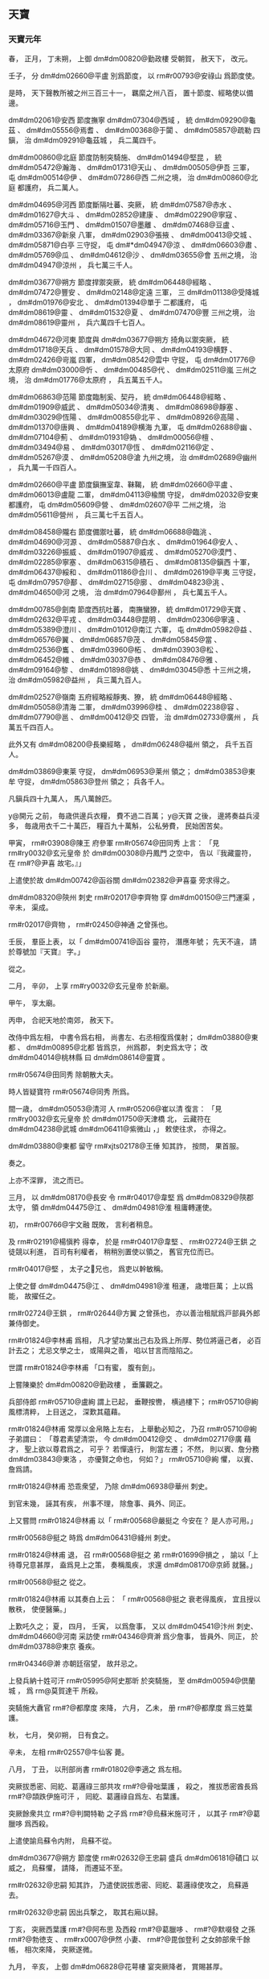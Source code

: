 
** 天寶
*** 天寶元年
# year 0742
# p 

春，
正月，
丁未朔，
上御 dm#dm00820@勤政樓 受朝賀，
赦天下，
改元。
# p 

壬子，
分 dm#dm02660@平盧 別爲節度，
以 rm#r00793@安祿山 爲節度使。

# p 

是時，
天下聲教所被之州三百三十一，
羈縻之州八百，
置十節度、經略使以備邊。

 dm#dm02061@安西 節度撫寧 dm#dm07304@西域 ，
統 dm#dm09290@龜茲 、 dm#dm05556@焉耆 、 dm#dm00368@于闐 、 dm#dm05857@疏勒 四鎭，
治 dm#dm09291@龜茲城 ，
兵二萬四千。

 dm#dm00860@北庭 節度防制突騎施、 dm#dm01494@堅昆 ，
統 dm#dm05472@瀚海 、 dm#dm01731@天山 、 dm#dm00505@伊吾 三軍，
屯 dm#dm00514@伊 、 dm#dm07286@西 二州之境，
治 dm#dm00860@北庭 都護府，
兵二萬人。

 dm#dm04695@河西 節度斷隔吐蕃、突厥，
統 dm#dm07587@赤水 、 dm#dm01627@大斗 、 dm#dm02852@建康 、 dm#dm02290@寧寇 、 dm#dm05716@玉門 、 dm#dm01507@墨離 、 dm#dm07468@豆盧 、 dm#dm03367@新泉 八軍，
 dm#dm02903@張掖 、 dm#dm00413@交城 、 dm#dm05871@白亭 三守捉，
屯 dm#*dm04947@涼 、 dm#dm06603@肅 、 dm#dm05769@瓜 、 dm#dm04612@沙 、 dm#dm03655@會 五州之境，
治 dm#dm04947@涼州 ，
兵七萬三千人。

 dm#dm03677@朔方 節度捍禦突厥，
統 dm#dm06448@經略 、 dm#dm07472@豐安 、 dm#dm02148@定遠 三軍，
三 dm#dm01138@受降城 ，
 dm#dm01976@安北 、 dm#dm01394@單于 二都護府，
屯 dm#dm08619@靈 、 dm#dm01532@夏 、 dm#dm07470@豐 三州之境，
治 dm#dm08619@靈州 ，
兵六萬四千七百人。

 dm#dm04672@河東 節度與 dm#dm03677@朔方 掎角以禦突厥，
統 dm#dm01718@天兵 、 dm#dm01578@大同 、 dm#dm04193@横野 、 dm#dm02426@岢嵐 四軍，
 dm#dm08542@雲中 守捉，
屯 dm#dm01776@太原府  dm#dm03000@忻 、 dm#dm00485@代 、 dm#dm02511@嵐 三州之境，
治 dm#dm01776@太原府 ，
兵五萬五千人。

 dm#dm06863@范陽 節度臨制奚、契丹，
統 dm#dm06448@經略 、 dm#dm01909@威武 、 dm#dm05034@清夷 、 dm#dm08698@靜塞 、 dm#dm03029@恆陽 、 dm#dm00855@北平 、 dm#dm08926@高陽 、 dm#dm01370@唐興 、 dm#dm04189@横海 九軍，
屯 dm#dm02688@幽 、 dm#dm07104@薊 、 dm#dm01931@媯 、 dm#dm00056@檀 、 dm#dm03494@易 、 dm#dm03017@恆 、 dm#dm02116@定 、 dm#dm05267@漠 、 dm#dm05208@滄 九州之境，
治 dm#dm02689@幽州 ，
兵九萬一千四百人。

 dm#dm02660@平盧 節度鎭撫室韋、靺鞨，
統 dm#dm02660@平盧 、 dm#dm06013@盧龍 二軍，
 dm#dm04113@楡關 守捉，
 dm#dm02032@安東 都護府，
屯 dm#dm05609@營 、 dm#dm02607@平 二州之境，
治 dm#dm05611@營州 ，
兵三萬七千五百人。

 dm#dm08458@隴右 節度備禦吐蕃，
統 dm#dm06688@臨洮 、 dm#dm04690@河源 、 dm#dm05887@白水 、 dm#dm01964@安人 、 dm#dm03226@振威 、 dm#dm01907@威戎 、 dm#dm05270@漠門 、 dm#dm02285@寧塞 、 dm#dm06315@積石 、 dm#dm08135@鎭西 十軍，
 dm#dm06437@綏和 、 dm#dm01186@合川 、 dm#dm02619@平夷 三守捉，
屯 dm#dm07957@鄯 、 dm#dm02715@廓 、 dm#dm04823@洮 、 dm#dm04650@河 之境，
治 dm#dm07964@鄯州 ，
兵七萬五千人。

 dm#dm00785@劍南 節度西抗吐蕃，
南撫蠻獠，
統 dm#dm01729@天寶 、 dm#dm02632@平戎 、 dm#dm03448@昆明 、 dm#dm02306@寧遠 、 dm#dm05389@澄川 、 dm#dm01012@南江 六軍，
屯 dm#dm05982@益 、 dm#dm06576@翼 、 dm#dm06857@茂 、 dm#dm05845@當 、 dm#dm02536@巂 、 dm#dm03960@柘 、 dm#dm03903@松 、 dm#dm06452@維 、 dm#dm03037@恭 、 dm#dm08476@雅 、 dm#dm09164@黎 、 dm#dm01898@姚 、 dm#dm03045@悉 十三州之境，
治 dm#dm05982@益州 ，
兵三萬九百人。

 dm#dm02527@嶺南 五府經略綏靜夷、獠，
統 dm#dm06448@經略 、 dm#dm05058@清海 二軍，
 dm#dm03996@桂 、 dm#dm02238@容 、 dm#dm07790@邕 、 dm#dm00412@交 四管，
治 dm#dm02733@廣州 ，
兵萬五千四百人。

此外又有 dm#dm08200@長樂經略 ，
 dm#dm06248@福州 領之，
兵千五百人。

 dm#dm03869@東莱 守捉，
 dm#dm06953@莱州 領之；
 dm#dm03853@東牟 守捉，
 dm#dm05863@登州 領之；
兵各千人。

凡鎭兵四十九萬人，
馬八萬餘匹。

 y@開元 之前，
毎歳供邊兵衣糧，
費不過二百萬；
 y@天寶 之後，
邊將奏益兵浸多，
毎歳用衣千二十萬匹，
糧百九十萬斛，
公私勞費，
民始困苦矣。


# p 

甲寅，
 rm#r03908@陳王 府參軍 rm#r05674@田同秀 上言：
「見 rm#ry0032@玄元皇帝 於 dm#dm00308@丹鳳門 之空中，
告以『我藏靈符，
在 rm#?@尹喜 故宅。』」

上遣使於故 dm#dm00742@函谷關  dm#dm02382@尹喜臺 旁求得之。

# p 

 dm#dm08320@陝州 刺史 rm#r02017@李齊物 穿 dm#dm00150@三門運渠 ，
辛未，
渠成。

 rm#r02017@齊物 ，
 rm#r02450@神通 之曾孫也。

# p 

壬辰，
羣臣上表，
以「 dm#dm00741@函谷 靈符，
潛應年號；
先天不違，
請於尊號加『天寶』
字。」

從之。
# p 

二月，
辛卯，
上享 rm#ry0032@玄元皇帝 於新廟。

甲午，
享太廟。

丙申，
合祀天地於南郊，
赦天下。

改侍中爲左相，
中書令爲右相，
尚書左、右丞相復爲僕射；
 dm#dm03880@東都 、 dm#dm00895@北都 皆爲京，
州爲郡，
刺史爲太守；
改 dm#dm04014@桃林縣 曰 dm#dm08614@靈寶 。

 rm#r05674@田同秀 除朝散大夫。

# p 

時人皆疑寶符 rm#r05674@同秀 所爲。

間一歳，
 dm#dm05053@清河 人 rm#r05206@崔以清 復言：
「見 rm#ry0032@玄元皇帝 於 dm#dm01750@天津橋 北，
云藏符在 dm#dm04238@武城  dm#dm06411@紫微山 ，」
敕使往求，
亦得之。

 dm#dm03880@東都 留守 rm#xjts02178@王倕 知其詐，
按問，
果首服。

奏之。

上亦不深罪，
流之而已。
# p 

三月，
以 dm#dm08170@長安 令 rm#r04017@韋堅 爲 dm#dm08329@陝郡 太守，
領 dm#dm04475@江 、 dm#dm04981@淮 租庸轉運使。

# p 

初，
 rm#r00766@宇文融 既敗，
言利者稍息。

及 rm#r02191@楊愼矜 得幸，
於是 rm#r04017@韋堅 、 rm#r02724@王鉷 之徒競以利進，
百司有利權者，
稍稍別置使以領之，
舊官充位而已。

 rm#r04017@堅 ，
太子之𡚱兄也，
爲吏以幹敏稱。

上使之督 dm#dm04475@江 、 dm#dm04981@淮 租運，
歳増巨萬；
上以爲能，
故擢任之。

 rm#r02724@王鉷 ，
 rm#r02644@方翼 之曾孫也，
亦以善治租賦爲戸部員外郎兼侍御史。

# p 

 rm#r01824@李林甫 爲相，
凡才望功業出己右及爲上所厚、勢位將逼己者，
必百計去之；
尤忌文學之士，
或陽與之善，
啗以甘言而陰陷之。

世謂 rm#r01824@李林甫 「口有蜜，
腹有劍」。

# p 

上嘗陳樂於 dm#dm00820@勤政樓 ，
垂簾觀之。

兵部侍郎 rm#r05710@盧絢 謂上已起，
垂鞭按轡，
横過樓下；
 rm#r05710@絢 風標清粹，
上目送之，
深歎其蘊藉。

 rm#r01824@林甫 常厚以金帛賂上左右，
上舉動必知之，
乃召 rm#r05710@絢 子弟謂曰：
「尊君素望清崇，
今 dm#dm00412@交 、 dm#dm02717@廣 藉才，
聖上欲以尊君爲之，
可乎？
若憚遠行，
則當左遷；
不然，
則以賓、詹分務 dm#dm03843@東洛 ，
亦優賢之命也，
何如？」
 rm#r05710@絢 懼，
以賓、詹爲請。

 rm#r01824@林甫 恐乖衆望，
乃除 dm#dm06938@華州 刺史。

到官未幾，
誣其有疾，
州事不理，
除詹事、員外、同正。

# p 

上又嘗問 rm#r01824@林甫 以「 rm#r00568@嚴挺之 今安在？
是人亦可用。」

 rm#r00568@挺之 時爲 dm#dm06431@絳州 刺史。

 rm#r01824@林甫 退，
召 rm#r00568@挺之 弟 rm#r01699@損之 ，
諭以「上待尊兄意甚厚，
盍爲見上之策，
奏稱風疾，
求還 dm#dm08170@京師 就醫。」

 rm#r00568@挺之 從之。

 rm#r01824@林甫 以其奏白上云：
「 rm#r00568@挺之 衰老得風疾，
宜且授以散秩，
使便醫藥。」

上歎吒久之；
夏，
四月，
壬寅，
以爲詹事，
又以 dm#dm04541@汴州 刺史、 dm#dm04660@河南 采訪使 rm#r04346@齊澣 爲少詹事，
皆員外、同正，
於 dm#dm03788@東京 養疾。

 rm#r04346@澣 亦朝廷宿望，
故幷忌之。
# p 

上發兵納十姓可汗 rm#r05995@阿史那昕 於突騎施，
至 dm#dm00594@倶蘭城 ，
爲 rm@莫賀達干 所殺。

突騎施大纛官 rm#?@都摩度 來降，
六月，
乙未，
册 rm#?@都摩度 爲三姓葉護。
# p 

秋，
七月，
癸卯朔，
日有食之。
# p 

辛未，
左相 rm#r02557@牛仙客 薨。

八月，
丁丑，
以刑部尚書 rm#r01802@李適之 爲左相。
# p 

突厥拔悉密、囘紇、葛邏祿三部共攻 rm#?@骨咄葉護 ，
殺之，
推拔悉密酋長爲 rm#?@頡跌伊施可汗 ，
囘紇、葛邏祿自爲左、右葉護。

突厥餘衆共立 rm#?@判闕特勒 之子爲 rm#?@烏蘇米施可汗 ，
以其子 rm#?@葛臘哆 爲西殺。

# p 

上遣使諭烏蘇令内附，
烏蘇不從。

 dm#dm03677@朔方 節度使 rm#r02632@王忠嗣 盛兵 dm#dm06181@磧口 以威之，
烏蘇懼，
請降，
而遷延不至。

 rm#r02632@忠嗣 知其詐，
乃遣使説拔悉密、囘紇、葛邏祿使攻之，
烏蘇遁去。

 rm#r02632@忠嗣 因出兵撃之，
取其右廂以歸。

# p 

丁亥，
突厥西葉護 rm#?@阿布思 及西殺 rm#?@葛臘哆 、 rm#?@默啜發 之孫 rm#?@勃徳支 、 rm#rx0007@伊然 小妻、 rm#?@毘伽登利 之女帥部衆千餘帳，
相次來降，
突厥遂微。

九月，
辛亥，
上御 dm#dm06828@花萼樓 宴突厥降者，
賞賜甚厚。
# p 

 rm#?@護密 先附吐蕃，
戊午，
其王 rm#?@頡吉里匐 遣使請降。

# p 

冬，
十月，
丁酉，
上幸 dm#dm08874@驪山 温泉；
己巳，
還宮。十一月
# p 

十二月，
 dm#dm08458@隴右 節度使 rm#r02857@皇甫惟明 奏破吐蕃 dm#dm01610@大嶺 等軍；
戊戌，
又奏破 dm#dm08674@青海道 莽布支營三萬餘衆，
斬獲五千餘級。

庚子，
 dm#dm04695@河西 節度使 rm#?@王倕 奏破吐蕃漁海及遊弈等軍。

# p 

 y@是歳 ，
天下縣一千五百二十八，
郷一萬六千八百二十九，
戸八百五十二萬五千七百六十三，
口四千八百九十萬九千八百。
# p 

囘紇葉護 rm#?@骨力裴羅 遣使入貢，
賜爵 rm#?@奉義王 。

*** 二年
# year 0743
# p 

春，
正月，
 rm#r00793@安祿山 入朝；
上寵待甚厚，
謁見無時。

 rm#r00793@祿山 奏言：
「 y@去年  dm#dm05611@營州 蟲食苗，
臣焚香祝天云：
『臣若操心不正，
事君不忠，
願使蟲食臣心；
若不負神祇，
願使蟲散。』

即有羣鳥從北來，
食蟲立盡。

請宣付史官。」

從之。

# p 

 rm#r01824@李林甫 領吏部尚書，
日在政府，
選事悉委侍郎 rm#r05188@宋遙 、 rm#r03147@苗晉卿 。

御史中丞 rm#r01105@張倚 新得幸於上，
 rm#r05188@遙 、 rm#r03147@晉卿 欲附之。

時選人集者以萬計，
入等者六十四人，
 rm#r01105@倚 子 rm#xjts04679@奭 爲之首，
羣議沸騰。

前 dm#dm07104@薊 令 rm#r05827@蘇孝韞 以告 rm#r00793@安祿山 ，
 rm#r00793@祿山 入言於上，
上悉召入等人面試之，
 rm#xjts04679@奭 手持試紙，
終日不成一字，
時人謂之「曳白」。

癸亥，
 rm#r05188@遙 貶 dm#dm04288@武當 太守，
 rm#r03147@晉卿 貶 dm#dm02016@安康 太守，
 rm#r01105@倚 貶 dm#dm05009@淮陽 太守，
同考判官禮部郎中 rm#r03443@裴朏 等皆貶 dm#dm02527@嶺南 官。

 rm#r03147@晉卿 ，
 dm#dm01513@壺關 人也。

# p 

三月，
壬子，
追尊 rm#ry0032@玄元皇帝 父 dyn#ch103@周 上御大夫爲 rm#?@先天太皇 ；
又尊 rm#?@皋繇 爲 rm#?@徳明皇帝 ，
 rm#rt0673@涼武昭王 爲 rm#rt0673@興聖皇帝 。

# p 

 dm#dm04475@江 、 dm#dm04981@淮 南租庸等使 rm#r04017@韋堅 引 dm#dm05248@滻水 抵苑東 dm#dm03700@望春樓 下爲潭，
以聚 dm#dm04475@江 、 dm#dm04981@淮 運船，
役夫匠通漕渠，
發人丘壟，
自 dm#dm04475@江 、 dm#dm04981@淮 至 dm#dm08170@京城 ，
民間蕭然愁怨。

二年而成。

丙寅，
上幸 dm#dm03700@望春樓 觀新潭。

 rm#r04017@堅 以新船數百艘，
扁榜郡名，
各陳郡中珍貨於船背；
 dm#dm08318@陝 尉 rm#r05217@崔成甫 著錦半臂，
鈌胯緑衫以裼之，
紅袹首，
居前船唱得寶歌，
使美婦百人盛飾而和之，
連檣數里；
 rm#r04017@堅 跪進諸郡輕貨，
仍上百牙盤食。

上置宴，
竟日而罷，
觀者山積。

夏，
四月，
加 rm#r04017@堅 左散騎常侍，
其僚屬吏卒褒賞有差；
名其潭曰 dm#dm02765@廣運 。

時 dm#dm00427@京兆 尹 rm#r04115@韓朝宗 亦引 dm#dm05117@渭水 置潭於西街，
以貯材木。

# p 

丁亥，
 rm#r02857@皇甫惟明 引軍出 dm#dm07321@西平 ，
撃吐蕃，
行千餘里，
攻 dm#dm04814@洪濟城 ，
破之。

# p 

上以右贊善大夫 rm#r02191@楊愼矜 知御史中丞事。

時 rm#r01824@李林甫 專權，
公卿之進，
有不出其門者，
必以罪去之；
 rm#r02191@愼矜 由是固辭，
不敢受。

五月，
辛丑，
以 rm#r02191@愼矜 爲諫議大夫。
# p 

冬，
十月，
戊寅，
上幸 dm#dm08874@驪山 温泉；
乙卯，
還宮。

*** 三載
# year 0744
# p 

春，
正月，
丙申朔，
改年曰載。

# p 

辛丑，
上幸 dm#dm08874@驪山 温泉；
二月，
庚午，
還宮。

# p 

辛卯，
太子更名 rm#r01661@亨 。

# p 

海賊 rm#r05106@呉令光 等抄掠 dm#dm01160@臺 、 dm#dm03478@明 ，
命 dm#dm04660@河南 尹 rm#r06255@裴敦復 將兵討之。

# p 

三月，
己巳，
以 dm#dm02660@平盧 節度使 rm#r00793@安祿山 兼 dm#dm06863@范陽 節度使；
以 dm#dm06863@范陽 節度使 rm#r03426@裴寛 爲戸部尚書。

禮部尚書 rm#r01021@席建侯 爲 dm#dm04656@河北 黜陟使，
稱 rm#r00793@祿山 公直；
 rm#r01824@李林甫 、 rm#r03426@裴寛 皆順旨稱其美。

三人皆上所信任，
由是 rm#r00793@祿山 之寵益固不搖矣。
# p 

夏，
四月，
 rm#r06255@裴敦復 破 rm#r05106@呉令光 ，
擒之。
# p 

五月，
 dm#dm04695@河西 節度使 rm#r06079@夫蒙靈詧 討突騎施 rm@莫賀達干 ，
斬之，
更請立黒姓伊里底蜜施 rm#?@骨咄祿毘伽 ；
六月，
甲辰，
册拜 rm#?@骨咄祿毘伽 爲十姓可汗。

# p 

秋，
八月，
拔悉蜜攻斬突厥 rm#xjts10596@烏蘇可汗 ，
傳首 dm#dm08170@京師 。

國人立其弟 rm#xjts10030@鶻隴匐白眉特勒 ，
是爲 rm#xjts10030@白眉可汗 。

於是突厥大亂，
敕 dm#dm03677@朔方 節度使 rm#r02632@王忠嗣 出兵乘之。

至 dm#dm07117@薩河内山 ，
破其左廂阿波達干等十一部，
右廂未下。

會囘紇葛邏祿共攻 rm#xjts19476@拔悉蜜頡跌伊施可汗 ，
殺之。

 rm#r05849@囘紇骨力裴羅 自立爲 rm#r05849@骨咄祿毘伽闕可汗 ，
遣使言状；
上册拜 rm#r05849@裴羅 爲 rm#r05849@懷仁可汗 。

於是 rm#r05849@懷仁 南據突厥故地，
立牙帳於 dm#dm05522@烏徳犍山 ，
舊統藥邏葛等九姓，
其後又幷拔悉蜜、葛邏祿，
凡十一部，
各置都督，
毎戰則以二客部爲先。
# p 

 rm#r01824@李林甫 以 rm#r02191@楊愼矜 屈附於己，
九月，
甲戌，
復以 rm#r02191@愼矜 爲御史中丞，
充諸道鑄錢使。

# p 

冬，
十月，
癸巳，
上幸 dm#dm08874@驪山 温泉；
十一月，
丁卯，
還宮。


# p 

術士 rm#r05825@蘇嘉慶 上言：
遯甲術有九宮貴神，
典司水旱，
請立壇於東郊，
祀以四孟月；
從之。

禮在昊天上帝下，
 dm#dm01814@太清宮 、太廟上，
所用牲玉，
皆侔天地。

# p 

十二月，
癸巳，
置 dm#dm03659@會昌縣 於 dm#dm05200@温泉宮 下。


# p 

戸部尚書 rm#r03426@裴寛 素爲上所重，
 rm#r01824@李林甫 恐其入相，
忌之。

刑部尚書 rm#r06255@裴敦復 撃海賊還，
受請託，
廣序軍功，
 rm#r03426@寛 微奏其事。

 rm#r01824@林甫 以告 rm#r06255@敦復 ，
 rm#r06255@敦復 言 rm#r03426@寛 亦嘗以親故屬 rm#r06255@敦復 。

 rm#r01824@林甫 曰：
「君速奏之，
勿後於人。」

 rm#r06255@敦復 乃以五百金賂女官 rm#r02136@楊太眞 之姉，
使言於上。

甲午，
 rm#r03426@寛 坐貶 dm#dm06055@睢陽 太守。

# p 

初，
 rm@武惠𡚱 薨，
上悼念不已，
後宮數千，
無當意者。

或言 rm#?@壽王 𡚱 rm#r02141@楊氏 之美，
絶世無雙。

上見而悦之，
乃令𡚱自以其意乞爲女官，
號 rm#r02136@太眞 ；
更爲 rm#?@壽王 娶左衞郎將 rm#rx0015@韋昭訓 女。

潛内 rm#r02136@太眞 宮中。

 rm#r02136@太眞 肌態豐豔，
曉音律，
性警穎，
善承迎上意，
不期歳，
寵遇如 rm@惠𡚱 ，
宮中號曰「娘子」，
凡儀體皆如皇后。
# p 

癸卯，
以宗女爲 rm#xjts10331@和義公主 ，
嫁 dm#dm02306@寧遠  rm#xjts24835@奉化王阿悉爛達干 。


# p 

癸丑，
上祀九宮貴神，
赦天下。
# p 

初令百姓十八爲中，
二十三成丁。
# p 

初，
上自 dm#dm03880@東都 還，
 rm#r01824@李林甫 知上厭巡幸，
乃與 rm#r02557@牛仙客 謀増近道粟賦及和糴以實 dm#dm08281@關中 ；
數年，
蓄積稍豐。

上從容謂 rm#r04220@高力士 曰：
「 dm#dm08170@長安 近十年，
天下無事，
朕欲高居無爲，
悉以政事委 rm#r01824@林甫 ，
何如？」
對曰：
「天子巡狩，
古之制也。

且天下大柄，
不可假人；
彼威勢既成，
誰敢復議之者！」

上不悦。

 rm#r04220@力士 頓首自陳：
「臣狂疾，
發妄言，
罪當死。」

上乃爲 rm#r04220@力士 置酒，
左右皆呼萬歳。

 rm#r04220@力士 自是不敢深言天下事矣。

*** 四載
# year 0745
# p 

春，
正月，
庚午，
上謂宰相曰：
「朕比以甲子日，
於宮中爲壇，
爲百姓祈福，
朕自草黄素置案上，
俄飛升天，
聞空中語云：
『聖壽延長。』

又朕於 dm#dm02514@嵩山 鍊藥成，
亦置壇上，
及夜，
左右欲收之，
又聞空中語云：
『藥未須收，
此自守護。』

達曙乃收之。」

太子、諸王、宰相，
皆上表賀。

# p 

囘紇 rm#?@懷仁可汗 撃突厥 rm#?@白眉可汗 ，
殺之，
傳首 dm#dm08170@京師 。

突厥 rm#?@毘伽可敦 帥衆來降。

於是北邊晏然，
烽燧無警矣。
# p 

囘紇斥地愈廣，
東際室韋，
西抵 dm#dm08022@金山 ，
南跨大漠，
盡有突厥故地。

 rm#r05849@懷仁 卒，
子 rm#?@磨延啜 立，
號 rm#?@葛勒可汗 。
# p 

二月，
己酉，
以 dm#dm03677@朔方 節度使 rm#r02632@王忠嗣 兼 dm#dm04672@河東 節度使。

 rm#r02632@忠嗣 少以勇敢自負，
及鎭方面，
專以持重安邊爲務，
常曰：
「太平之將，
但當撫循訓練士卒而已，
不可疲 dm#dm00255@中國 之力以邀功名。」

有漆弓百五十斤，
常貯之櫜中，
以示不用。

軍中日夜思戰，
 rm#r02632@忠嗣 多遣諜人伺其間隙，
見可勝，
然後興師，
故出必有功。

既兼兩道節制，
自 dm#dm03677@朔方 至 dm#dm08542@雲中 ，
邊陲數千里，
要害之地，
悉列置城堡，
斥地各數百里。

邊人以爲自 rm#r01095@張仁亶 之後，
將帥皆不及。

# p 

三月，
壬申，
上以外孫 rm#r03992@獨孤氏 爲 rm#r03992@靜樂公主 ，
嫁 rm#r05391@契丹王李懷節 ；
甥 rm#rx0001@楊氏 爲 rm#rx0001@宜芳公主 ，
嫁 rm#r05380@奚王李延寵 。

# p 

乙巳，
以刑部尚書 rm#r06255@裴敦復 充 dm#dm02527@嶺南 五府經略等使。

五月，
壬申，
 rm#r06255@敦復 坐逗留不之官，
貶 dm#dm04960@淄川 太守，
以光祿少卿 rm#r05314@彭果 代之。

上嘉 rm#r06255@敦復 平海賊之功，
故 rm#r01824@李林甫 陷之。果杲
# p 

 rm#r01802@李適之 與 rm#r01824@李林甫 爭權有隙。

 rm#r01802@適之 領兵部尚書，
駙馬 rm#r01088@張垍 爲侍郎，
 rm#r01824@林甫 亦惡之，
使人發兵部銓曹姦利事，
收吏六十餘人付 dm#dm00427@京兆 與御史對鞫之，
數日，
竟不得其情。

 dm#dm00427@京兆 尹 rm#r04315@蕭炅 使法曹 rm#r00396@吉温 鞫之。

 rm#r00396@温 入院，
置兵部吏於外，
先於後廳取二重囚訊之，
或杖或壓，
號呼之聲，
所不忍聞；
皆曰：
「苟存餘生，
乞紙盡答。」

兵部吏素聞 rm#r00396@温 之慘酷，
引入，
皆自誣服，
無敢違 rm#r00396@温 意者。

頃刻而獄成，
驗囚無榜掠之迹。

六月，
辛亥，
敕誚責前後知銓侍郎及判南曹郎官而宥之。

 rm#r01088@垍 ，
 rm#r01127@均 之兄；
 rm#r00396@温 ，
 rm#r00398@頊 之弟子也。

# p 

 rm#r00396@温 始爲 dm#dm03393@新豐 丞，
太子文學 rm#r05808@薛嶷 薦 rm#r00396@温 才，
上召見，
顧 rm#r05808@嶷 曰：
「是一不良人，
朕不用也。」

# p 

 rm#r04315@蕭炅 爲 dm#dm04660@河南 尹，
嘗坐事，
西臺遣 rm#r00396@温 往按之，
 rm#r00396@温 治 rm#r04315@炅 甚急。

及 rm#r00396@温 爲 dm#dm06979@萬年 丞，
未幾，
 rm#r04315@炅 爲 dm#dm00427@京兆 尹。

 rm#r00396@温 素與 rm#r04220@高力士 相結，
 rm#r04220@力士 自禁中歸，
 rm#r00396@温 度 rm#r04315@炅 必往謝官，
乃先詣 rm#r04220@力士 ，
與之談謔，
握手甚歡，
 rm#r04315@炅 後至，
 rm#r00396@温 陽爲驚避；
 rm#r04220@力士 呼曰：
「 rm#r00396@吉七 不須避。」

謂 rm#r04315@炅 曰：
「此亦吾故人也。」

召還，
與 rm#r04315@炅 坐。

 rm#r04315@炅 接之甚恭，
不敢以前事爲怨。

他日，
 rm#r00396@温 謁 rm#r04315@炅 曰：
「曩者 rm#r00396@温 不敢隳國家法，
自今請洗心事公。」

 rm#r04315@炅 遂與盡歡，
引爲法曹。

# p 

及 rm#r01824@林甫 欲除不附己者，
求治獄吏，
 rm#r04315@炅 薦 rm#r00396@温 於 rm#r01824@林甫 ；
 rm#r01824@林甫 得之，
大喜。

 rm#r00396@温 常曰：
「若遇知己，
南山白額虎不足縛也。」

時又有 dm#dm03781@杭州 人 rm#r03083@羅希奭 ，
爲吏深刻，
 rm#r01824@林甫 引之，
自御史臺主簿再遷殿中侍御史。

二人皆隨 rm#r01824@林甫 所欲深淺，
鍛鍊成獄，
無能自脱者，
時人謂之「 rm#r03083@羅 鉗 rm#r00396@吉 網」。

# p 

秋，
七月，
壬午，
册 rm#rx0015@韋昭訓 女爲 rm#?@壽王 𡚱。
# p 

八月，
壬寅，
册 rm#r02136@楊太眞 爲貴𡚱；
贈其父 rm#rx0013@玄琰 兵部尚書，
以其叔父 rm#?@玄珪 爲光祿卿，
從兄 rm#r05518@銛 爲殿中少監，
 rm#r05519@錡 爲駙馬都尉。

癸卯，
册 rm@武惠𡚱 女爲 rm#r00607@太華公主 ，
命 rm#r05519@錡 尚之。

及貴𡚱三姉，
皆賜第 dm#dm08170@京師 ，
寵貴赫然。
# p 

 rm#r02248@楊釗 ，
貴𡚱之從祖兄也，
不學無行，
爲宗黨所鄙。

從軍於 dm#dm07197@蜀 ，
得 dm#dm03397@新都 尉；
考滿，
家貧不能自歸，
 dm#dm03354@新政 富民 rm@鮮于仲通 常資給之。

 rm#rx0013@楊玄琰 卒於 dm#dm07197@蜀 ，
 rm#r02248@釗 往來其家，
遂與其中女通。

# p 

 rm#xjts10937@鮮于仲通 名 rm#xjts10937@向 ，
以字行，
頗讀書，
有材智，
 dm#dm00785@劍南 節度使 rm#r03051@章仇兼瓊 引爲采訪支使，
委以心腹。

嘗從容謂 rm#xjts10937@仲通 曰：
「今吾獨爲上所厚，
苟無内援，
必爲 rm#r01824@李林甫 所危。

聞 rm#r02136@楊𡚱 新得幸，
人未敢附之。

子能爲我至 dm#dm08170@長安 與其家相結，
吾無患矣。」

 rm#xjts10937@仲通 曰：
「 rm#xjts10937@仲通  dm#dm07197@蜀 人，
未嘗遊上國，
恐敗公事。

今爲公更求得一人。」

因言 rm#r02248@釗 本末。

 rm#r03051@兼瓊 引見 rm#r02248@釗 ，
儀觀豐偉，
言辭敏給；
 rm#r03051@兼瓊 大喜，
即辟爲推官，
往來浸親密。

乃使人獻春綈於 dm#dm08170@京師 ，
將別，
謂曰：
「有少物在 dm#dm07859@郫 ，
以具一日之糧，
子過，
可取之。」

 rm#r02248@釗 至 dm#dm07859@郫 ，
 rm#r03051@兼瓊 使親信大齎 dm#dm07197@蜀 貨精美者遺之，
可直萬緡。

 rm#r02248@釗 大喜過望，
晝夜兼行，
至 dm#dm08170@長安 ，
歴抵諸妹，
以 dm#dm07197@蜀 貨遺之，
曰：
「此 rm#r03051@章仇公 所贈也。」

時中女新寡，
 rm#r02248@釗 遂館於其室，
中分 dm#dm07197@蜀 貨以與之。

於是諸 rm#no@楊 日夜譽 rm#r03051@兼瓊 ；
且言 rm#r02248@釗 善樗蒲，
引之見上，
得隨供奉官出入禁中，
改金吾兵曹參軍。
# p 

九月，
癸未，
以 dm#dm08329@陝郡 太守、 dm#dm04475@江  dm#dm04981@淮 租庸轉運使 rm#r04017@韋堅 爲刑部尚書，
罷其諸使，
以御史中丞 rm#r02191@楊愼矜 代之。

 rm#r04017@堅 妻 rm#xjts27159@姜氏 ，
 rm#r00650@皎 之女，
 rm#r01824@林甫 之舅子也，
故 rm#r01824@林甫 昵之。

及 rm#r04017@堅 以通漕有寵於上，
遂有入相之志，
又與 rm#r01802@李適之 善；
 rm#r01824@林甫 由是惡之，
故遷以美官，
實奪之權也。
# p 

 rm#r00793@安祿山 欲以邊功市寵，
數侵掠奚、契丹；
奚、契丹各殺公主以叛，
 rm#r00793@祿山 討破之。
# p 

 dm#dm08458@隴右 節度使 rm#r02857@皇甫惟明 與吐蕃戰于 dm#dm06084@石堡城 ，
爲虜所敗，
副將 rm#r05856@褚誗 戰死。

# p 

冬，
十月，
甲午，
 rm#r00793@安祿山 奏：
「臣討契丹至 dm#dm00859@北平郡 ，
夢先朝名將李靖、李勣從臣求食。

」
遂命立廟。

又奏薦奠之日，
廟梁産芝。

# p 

丁酉，
上幸 dm#dm08874@驪山 温泉。
# p 

上以戸部郎中 rm#r02724@王鉷 爲戸口色役使，
敕賜百姓復除。

 rm#r02724@鉷 奏徵其輦運之費，
廣張錢數，
又使市本郡輕貨，
百姓所輸乃甚於不復除。

舊制，
戍邊者免其租庸，
六歳而更。

時邊將恥敗，
士卒死者皆不申牒，
貫籍不除。

 rm#r02724@王鉷 志在聚斂，
以有籍無人者皆爲避課，
按籍戍邊六歳之外，
悉徵其租庸，
有併徵三十年者，
民無所訴。

上在位久，
用度日侈，
後宮賞賜無節，
不欲數於左、右藏取之。

 rm#r02724@鉷 探知上指，
歳貢額外錢百億萬，
貯於内庫，
以供宮中宴賜，
曰：
「此皆不出於租庸調，
無預經費。」

上以 rm#r02724@鉷 爲能富國，
益厚遇之。

 rm#r02724@鉷 務爲割剥以求媚，
中外嗟怨。

丙子，
以 rm#r02724@鉷 爲御史中丞、 dm#dm00444@京畿 采訪使。帛
# p 

 rm#r02248@楊釗 侍宴禁中，
專掌樗蒲文簿，
鉤校精密。

上賞其強明，
曰：
「好度支郎」。

諸 rm#no@楊 數徵此言於上，
又以屬 rm#r02724@王鉷 ，
 rm#r02724@鉷 因奏充判官。


# p 

十二月，
戊戌，
上還宮。

*** 五載
# year 0746
# p 

春，
正月，
乙丑，
以 dm#dm08458@隴右 節度使 rm#r02857@皇甫惟明 兼 dm#dm04695@河西 節度使。


# p 

 rm#r01802@李適之 性疏率，
 rm#r01824@李林甫 嘗謂 rm#r01802@適之 曰：
「 dm#dm06933@華山 有金礦，
采之可以富國，
主上未之知也。

」
他日，
 rm#r01802@適之 因奏事言。

之上以問 rm#r01824@林甫 ，
對曰：
「臣久知之，
但 dm#dm06933@華山 陛下本命，
王氣所在，
鑿之非宜，
故不敢言。」

上以 rm#r01824@林甫 爲愛己，
薄 rm#r01802@適之 慮事不熟，
謂曰：
「自今奏事，
宜先與 rm#r01824@林甫 議之，
無得輕脱。」

 rm#r01802@適之 由是束手矣。

 rm#r01802@適之 既失恩，
 rm#r04017@韋堅 失權，
益相親密，
 rm#r01824@林甫 愈惡之。

# p 

初，
太子之立，
非 rm#r01824@林甫 意。

 rm#r01824@林甫 恐異日爲己禍，
常有動搖東宮之志；
而 rm#r04017@堅 ，
又太子之𡚱兄也。

 rm#r02857@皇甫惟明 嘗爲 rm#r01661@忠王 友，
時破吐蕃，
入獻捷，
見 rm#r01824@林甫 專權，
意頗不平。

時因見上，
乘間微勸上去 rm#r01824@林甫 ，
 rm#r01824@林甫 知之，
使 rm#r02191@楊愼矜 密伺其所爲。

會正月望夜，
太子出遊，
與 rm#r04017@堅 相見，
 rm#r04017@堅 又與 rm#r02857@惟明 會於 dm#dm03598@景龍觀 道士之室。

 rm#r02191@愼矜 發其事，
以爲 rm#r04017@堅 戚里，
不應與邊將狎暱。

 rm#r01824@林甫 因奏 rm#r04017@堅 與 rm#r02857@惟明 結謀，
欲共立太子。

 rm#r04017@堅 、 rm#r02857@惟明 下獄，
 rm#r01824@林甫 使 rm#r02191@愼矜 與御史中丞 rm#r02724@王鉷 、 dm#dm00427@京兆 府法曹 rm#r00396@吉温 共鞫之。

上亦疑 rm#r04017@堅 與 rm#r02857@惟明 有謀而不顯其罪，
癸酉，
下制，
責 rm#r04017@堅 以干進不已，
貶 dm#dm06474@縉雲 太守；
 rm#r02857@惟明 以離間君臣，
貶 dm#dm03266@播川 太守；
仍別下制戒百官。
# p 

以 rm#r02632@王忠嗣 爲 dm#dm04695@河西 、 dm#dm08458@隴右 節度使，
兼知 dm#dm03677@朔方 、 dm#dm04672@河東 節度事。

 rm#r02632@忠嗣 始在 dm#dm03677@朔方 、 dm#dm04672@河東 ，
毎互市，
高估馬價，
諸胡聞之，
爭賣馬於 dyn#ch100@唐 ，
 rm#r02632@忠嗣 皆買之。

由是胡馬少，
 dyn#ch100@唐 兵益壯。

及徙 dm#dm08458@隴右 、 dm#dm04695@河西 ，
復請分 dm#dm03677@朔方 、 dm#dm04672@河東 馬九千匹以實之，
其軍亦壯。

 rm#r02632@忠嗣 杖四節，
控制萬里，
天下勁兵重鎭，
皆在掌握，
與吐蕃戰於 dm#dm08673@青海 、 dm#dm06315@積石 ，
皆大捷。

又討吐谷渾於 dm#dm01508@墨離軍 ，
虜其全部而歸。

# p 

夏，
四月，
癸未，
立奚酋 rm#r05366@娑固 爲 rm#r05366@昭信王 ，
契丹酋 rm#r05409@楷洛 爲 rm#r05409@恭仁王 。

# p 

己亥，
制：
「自今四孟月，
皆擇吉日祀天地、九宮。」

# p 

 rm#r04017@韋堅 等既貶，
左相 rm#r01802@李適之 懼，
自求散地。

庚寅，
以 rm#r01802@適之 爲太子少保，
罷政事。

其子衞尉少卿 rm#?@霅 嘗盛饌召客，
客畏 rm#r01824@李林甫 ，
竟日無一人敢往者。
# p 

以門下侍郎、 dm#dm02475@崇玄館 大學士 rm#r03924@陳希烈 同平章事。

 rm#r03924@希烈 ，
 dm#dm02098@宋州 人，
以講老、莊得進，
專用神仙符瑞取媚於上。

 rm#r01824@李林甫 以 rm#r03924@希烈 爲上所愛，
且柔佞易制，
故引以爲相；
凡政事一決於 rm#r01824@林甫 ，
 rm#r03924@希烈 但給唯諾。

故事，
宰相午後六刻乃出，
 rm#r01824@林甫 奏，
今太平無事，
巳時即還第，
軍國機務皆決於私家；
主書抱成案詣 rm#r03924@希烈 書名而已。
# p 

五月，
壬子朔，
日有食之。
# p 

乙亥，
以 dm#dm00785@劍南 節度使 rm#r03051@章仇兼瓊 爲戸部尚書；
諸 rm#no@楊 引之也。
# p 

秋，
七月，
丙辰，
敕：
「流貶人多在道逗留。

自今左降官日馳十驛以上。」

是後流貶者多不全矣。
# p 

 rm#r02136@楊貴𡚱 方有寵，
毎乘馬則 rm#r04220@高力士 執轡授鞭，
織繡之工專供貴𡚱院者七百人，
中外爭獻器服珍玩。

 dm#dm02527@嶺南 經略使 rm#r05243@張九章 ，
 dm#dm02772@廣陵 長史 rm#r02782@王翼 ，
以所獻精美，
 rm#r05243@九章 加三品，
 rm#r02782@翼 入爲戸部侍郎；
天下從風而靡。

民間歌之曰：
「生男勿喜女勿悲，
君今看女作門楣。」

𡚱欲得生茘支，
歳命 dm#dm02527@嶺南 馳驛致之，
比至 dm#dm08170@長安 ，
色味不變。

# p 

至是，
𡚱以妬悍不遜，
上怒，
命送歸兄 rm#r05518@銛 之第。

是日，
上不懌，
比日中，
猶未食，
左右動不稱旨，
横被棰撻。

 rm#r04220@高力士 欲嘗上意，
請悉載院中儲偫送 rm#r02136@貴𡚱 ，
凡百餘車；
上自分御膳以賜之。

及夜，
 rm#r04220@力士 伏奏請迎 rm#r02136@貴𡚱 歸院，
遂開禁門而入。

自是恩遇愈隆，
後宮莫得進矣。
# p 

將作少匠 rm#r06057@韋蘭 、兵部員外郎 rm#r06056@韋芝 爲其兄 rm#r04017@堅 訟冤，
且引太子爲言；
上益怒。

太子懼，
表請與𡚱離婚，
乞不以親廢法。

丙子，
再貶 rm#r04017@堅  dm#dm04483@江夏 別駕，
 rm#r06057@蘭 、 rm#r06056@芝 皆貶 dm#dm02527@嶺南 。

然上素知太子孝謹，
故譴怒不及。

 rm#r01824@李林甫 因言 rm#r04017@堅 與 rm#r01802@李適之 等爲朋黨，
後數日，
 rm#r04017@堅 長流 dm#dm06651@臨封 ，
 rm#r01802@適之 貶 dm#dm02178@宜春 太守，
太常少卿 rm#r04038@韋斌 貶 dm#dm02581@巴陵 太守，
嗣 rm#r00547@薛王琄 貶 dm#dm01839@夷陵 別駕，
 dm#dm06055@睢陽 太守 rm#r03426@裴寛 貶 dm#dm02081@安陸 別駕，
 dm#dm04660@河南 尹 rm#r02017@李齊物 貶 dm#dm06334@竟陵 太守，
凡 rm#r04017@堅 親黨坐流貶者數十人。

 rm#r04038@斌 ，
 rm#r04019@安石 之子。

 rm#r00547@琄 ，
 rm#?@業 之子，
 rm#r04017@堅 之甥也。

 rm#r00547@琄 母亦令隨 rm#r00547@琄 之官。

# p 

冬，
十月，
戊戌，
上幸 dm#dm08874@驪山 温泉；
十一月，
乙巳，
還宮。
# p 

贊善大夫 rm#r05450@杜有鄰 ，
女爲太子良娣，
良娣之姉爲左驍衞兵曹 rm#r05458@柳勣 妻。

 rm#r05458@勣 性狂疏，
好功名，
喜交結豪俊。

 dm#dm04960@淄川 太守 rm#r06255@裴敦復 薦於 dm#dm00875@北海 太守 rm#r01995@李邕 ，
 rm#r01995@邕 與之定交。

 rm#r05458@勣 至 dm#dm08170@京師 ，
與著作郎 rm#r05642@王曾 等爲友，
皆當時名士也。
# p 

 rm#r05458@勣 與妻族不協，
欲陷之，
爲飛語，
告 rm#r05450@有鄰 妄稱圖讖，
交構東宮，
指斥乘輿。

 rm#r01824@林甫 令 dm#dm00427@京兆 士曹 rm#r00396@吉温 與御史鞫之，
乃 rm#r05458@勣 首謀也。

 rm#r00396@温 令 rm#r05458@勣 連引曾等入臺。

十二月，
甲戌，
 rm#r05450@有鄰 、 rm#r05458@勣 及 rm#r05642@曾 等皆杖死，
積尸大理，
妻子流遠方；
中外震慄。

嗣 rm#r03358@虢王巨 貶 dm#dm06561@義陽 司馬，
 rm#r03358@巨 ，
 rm#r01995@邕 之子也。

別遣監察御史 rm#r03083@羅希奭 往按 rm#r01995@李邕 ，
太子亦出良娣爲庶人。
# p 

乙亥，
 dm#dm07975@鄴郡 太守 rm#r02673@王琚 坐贓貶 dm#dm04507@江華 司馬。

琚性豪侈，
與李邕皆自謂耆舊，
久在外，
意怏怏，
 rm#r01824@李林甫 惡其負材使氣，
故因事除之。

*** 六載
# year 0747
# p 

春，
正月，
辛巳。

 rm#r01995@李邕 、 rm#r06255@裴敦復 皆杖死。

 rm#r01995@邕 才藝出衆，
 rm#r02929@盧藏用 常語之曰：
「君如干將、莫邪，
難與爭鋒，
然終虞缺折耳。」

 rm#r01995@邕 不能用。
# p 

 rm#r01824@林甫 又奏分遣御史即貶所賜 rm#r02857@皇甫惟明 、 rm#r04017@韋堅 兄弟等死。

 rm#r03083@羅希奭 自 dm#dm08665@青州 如 dm#dm02527@嶺南 ，
所過殺遷謫者，
郡縣惶駭。

排馬牒至 dm#dm02178@宜春 ，
 rm#r01802@李適之 憂懼，
仰藥自殺。

至 dm#dm04507@江華 ，
 rm#r02673@王琚 仰藥不死，
聞 rm#r03083@希奭 已至，
即自縊。

 rm#r03083@希奭 又迂路過 dm#dm02081@安陸 ，
欲怖殺 rm#r03426@裴寛 ，
 rm#r03426@寛 向 rm#r03083@希奭 叩頭祈生，
 rm#r03083@希奭 不宿而過，
乃得免。

 rm#r01802@李適之 子 rm#?@霅 迎父喪至 dm#dm03788@東京 ，
 rm#r01824@李林甫 令人誣告 rm#?@霅 ，
杖死於 dm#dm04661@河南府 。

給事中 rm#r01381@房琯 坐與 rm#r01802@適之 善，
貶 dm#dm02178@宜春 太守。

 rm#r01381@琯 ，
 rm#ry0022@融 之子也。


# p 

 rm#r01824@林甫 恨 rm#r04017@韋堅 不已，
遣使於循 dm#dm04650@河 及 dm#dm04475@江 、 dm#dm04981@淮 州縣求 rm#r04017@堅 罪，
收繋綱典船夫，
溢於牢獄，
徵剥逋負，
延及鄰伍，
皆裸露死於公府，
至 rm#r01824@林甫 薨乃止。所在
# p 

丁亥，
上享太廟；
戊子，
合祭天地於南郊，
赦天下。

制免百姓 y@今載 田租。

又令削絞、斬條。

上慕好生之名，
故令應絞斬者皆重杖流 dm#dm02527@嶺南 ，
其實有司率杖殺之。

又令天下爲嫁母服三載。

# p 

上欲廣求天下之士，
命通一藝以上皆詣 dm#dm08170@京師 。

 rm#r01824@李林甫 恐草野之士對策斥言其姦惡，
建言：
「舉人多卑賤愚聵，
恐有俚言汚濁聖聽。」

乃令郡縣長官精加試練，
灼然超絶者，
具名送省，
委尚書覆試，
御史中丞監之，
取名實相副者聞奏。

既而至者皆試以詩、賦、論，
遂無一人及第者。

 rm#r01824@林甫 乃上表賀野無遺賢。
# p 

戊寅，
以 dm#dm06863@范陽 、 dm#dm02660@平盧 節度使 rm#r00793@安祿山 兼御史大夫。
# p 

 rm#r00793@祿山 體充肥，
腹垂過膝，
嘗自稱腹重三百斤。

外若癡直，
内實狡黠。

常令其將 rm#xjts25876@劉駱谷 留 dm#dm08170@京師 詗朝廷指趣，
動靜皆報之；
或應有牋表者，
 dm#dm08857@駱谷 即爲代作通之。

歳獻俘虜、雜畜、奇禽、異獸、珍玩之物，
不絶於路，
郡縣疲於遞運。

腹
# p 

 rm#r00793@祿山 在上前，
應對敏給，
雜以詼諧，
上嘗戲指其腹曰：
「此胡腹中何所有？
其大乃爾！」

對曰：
「更無餘物，
正有赤心耳！」

上悦。

又嘗命見太子，
 rm#r00793@祿山 不拜。

左右趣之拜，
 rm#r00793@祿山 拱立曰：
「臣胡人，
不習朝儀，
不知太子者何官？」
上曰：
「此儲君也，
朕千秋萬歳後，
代朕君汝者也。」

 rm#r00793@祿山 曰：
「臣愚，
曏者惟知有陛下一人，
不知乃更有儲君。」

不得已，
然後拜。

上以爲信然，
益愛之。

上嘗宴 dm#dm00820@勤政樓 ，
百官列坐樓下，
獨爲 rm#r00793@祿山 於御座東間設金雞障，
置榻使坐其前，
仍命卷簾以示榮寵。

命 rm#r05518@楊銛 、 rm#r05519@楊錡 、貴𡚱三姉皆與 rm#r00793@祿山 敍兄弟。

 rm#r00793@祿山 得出入禁中，
因請爲貴𡚱兒。

上與貴𡚱共坐，
 rm#r00793@祿山 先拜貴𡚱。

上問何故，
對曰：
「胡人先母而後父。」

上悦。
# p 

 rm#r01824@李林甫 以 rm#r02632@王忠嗣 功名日盛，
恐其入相，
忌之。

 rm#r00793@安祿山 潛蓄異志，
託以禦寇，
築 dm#dm08474@雄武城 ，
大貯兵器，
請 rm#r02632@忠嗣 助役，
因欲留其兵。

 rm#r02632@忠嗣 先期而往，
不見 rm#r00793@祿山 而還，
數上言 rm#r00793@祿山 必反；
 rm#r01824@林甫 益惡之。

夏，
四月，
 rm#r02632@忠嗣 固辭兼 dm#dm04672@河東 、 dm#dm03677@朔方 節度，
許之。
# p 

冬，
十月，
己酉，
上幸 dm#dm08874@驪山 温泉，
改 dm#dm05200@温泉宮 曰 dm#dm06942@華清宮 。
# p 

 dm#dm04695@河西 、 dm#dm08458@隴右 節度使 rm#r02632@王忠嗣 以部將 rm#r00487@哥舒翰 爲 dm#dm01630@大斗軍 副使，
 rm#r01630@李光弼 爲 dm#dm04695@河西 兵馬使、充 dm#dm07587@赤水 軍使。

 rm#r00487@翰 父祖本突騎施別部酋長，
 rm#r01630@光弼 ，
 rm#r05409@契丹王楷洛 之子也，
皆以勇略爲 rm#r02632@忠嗣 所重。

 rm#r02632@忠嗣 使 rm#r00487@翰 撃 dm#*dm01250@吐蕃 ，
有同列爲之副，
倨慢不爲用，
翰檛殺之，
軍中股慄，
累功至 dm#dm08458@隴右 節度副使。

毎歳 dm#dm06318@積石軍 麥熟，
吐蕃輒來穫之，
無能禦者，
邊人謂之「吐蕃麥莊」。

 rm#r00487@翰 先伏兵於其側，
虜至，
斷其後，
夾撃之，
無一人得返者，
自是不敢復來。

# p 

上欲使 rm#r02632@王忠嗣 攻吐蕃 dm#dm06084@石堡城 ，
 rm#r02632@忠嗣 上言：
「 dm#dm06083@石堡 險固，
吐蕃舉國守之，
今頓兵其下，
非殺數萬人不能克；
臣恐所得不如所亡，
不如且厲兵秣馬，
俟其有釁，
然後取之。」

上意不快。

將軍 rm#rx0002@董延光 自請將兵取 dm#dm06084@石堡城 ，
上命 rm#r02632@忠嗣 分兵助之。

 rm#r02632@忠嗣 不得已奉詔，
而不盡副 rm#rx0002@延光 所欲，
 rm#rx0002@延光 怨之。
# p 

 rm#r01630@李光弼 言於 rm#r02632@忠嗣 曰：
「大夫以愛士卒之故，
不欲成 rm#rx0002@延光 之功，
雖迫於制書，
實奪其謀也。

何以知之？
今以數萬衆授之而不立重賞，
士卒安肯爲之盡力乎！

然此天子意也，
彼無功，
必歸罪於大夫。

大夫軍府充牣，
何愛數萬段帛不以杜其讒口乎！」

 rm#r02632@忠嗣 曰：
「今以數萬之衆爭一城，
得之未足以制敵，
不得亦無害於國，
故 rm#r02632@忠嗣 不欲爲之。

 rm#r02632@忠嗣 今受責，
天子不過以金吾、羽林一將軍歸宿衞，
其次不過黔中上佐；
 rm#r02632@忠嗣 豈以數萬人之命易一官乎！

 rm#?@李將軍 ，
子誠愛我矣，
然吾志決矣，
子勿復言。」

 rm#r01630@光弼 曰：
「曏者恐爲大夫之累，
故不敢不言。

今大夫能行古人之事，
非 rm#r01630@光弼 所及也。」

遂趨出。
# p 

 rm#rx0002@延光 過期不克，
言 rm#r02632@忠嗣 沮撓軍計，
上怒。

 rm#r01824@李林甫 因使 dm#dm05448@濟陽 別駕 rm#r06123@魏林 告「 rm#r02632@忠嗣 嘗自言我幼養宮中，
與 rm#r01661@忠王 相愛狎」，
欲擁兵以尊奉太子。

敕徵 rm#r02632@忠嗣 入朝，
委三司鞫之。
# p 

上聞 rm#r00487@哥舒翰 名，
召見 dm#dm06942@華清宮 ，
與語，
悦之。

十一月，
辛卯，
以 rm#r00487@翰 判 dm#dm07321@西平 太守，
充 dm#dm08458@隴右 節度使；
以 dm#dm03677@朔方 節度使 rm#r06178@安思順 判 dm#dm04243@武威郡 事，
充 dm#dm04695@河西 節度使。

# p 

戸部侍郎兼御史中丞 rm#r02191@楊愼矜 爲上所厚，
 rm#r01824@李林甫 浸忌之。

 rm#r02191@愼矜 與 rm#r02724@王鉷 父 rm#?@晉 ，
中表兄弟也，
少與 rm#r02724@鉷 狎，
 rm#r02724@鉷 之入臺，
頗因 rm#r02191@愼矜 推引。

及 rm#r02724@鉷 遷中丞，
 rm#r02191@愼矜 與語，
猶名之；
 rm#r02724@鉷 自恃與 rm#r01824@林甫 善，
意稍不平。

 rm#r02191@愼矜 奪 rm#r02724@鉷 職田，
 rm#r02724@鉷 母本賤，
 rm#r02191@愼矜 嘗以語人；
 rm#r02724@鉷 深銜之。

 rm#r02191@愼矜 猶以故意待之，
嘗與之私語讖書。

# p 

 rm#r02191@愼矜 與術士 rm#r05097@史敬忠 善，
 rm#r05097@敬忠 言天下將亂，
勸 rm#r02191@愼矜 於 dm#dm06671@臨汝山 中買莊爲避亂之所。

會 rm#r02191@愼矜 父墓田中草木皆流血，
 rm#r02191@愼矜 惡之，
惡，
烏路翻。

以問 rm#r05097@敬忠 。

 rm#r05097@敬忠 請禳之，
設道場於後園，
 rm#r02191@愼矜 退朝，
輒躶貫桎梏坐其中。

旬日血止，
 rm#r02191@愼矜 徳之。

 rm#r02191@愼矜 有侍婢 rm#r06612@明珠 ，
色美，
 rm#r05097@敬忠 屡目之，
 rm#r02191@愼矜 即以遺 rm#r05097@敬忠 ，
車載過 rm#r02136@貴𡚱 姉 rm@柳氏 樓下，
姉邀 rm#r05097@敬忠 上樓，
求車中美人，
 rm#r05097@敬忠 不敢拒。

明日，
姉入宮，
以 rm#r06612@明珠 自隨。

上見而異之，
問所從來，
 rm#r06612@明珠 具以實對。

上以 rm#r02191@愼矜 與術士爲妖法，
惡之，
含怒未發。
# p 

 rm#r02248@楊釗 以告 rm#r02724@鉷 ，
 rm#r02724@鉷 心喜，
因侮慢 rm#r02191@愼矜 ；
 rm#r02191@愼矜 怒。

 rm#r01824@林甫 知 rm#r02724@鉷 與 rm#r02191@愼矜 有隙，
密誘使圖之。

 rm#r02724@鉷 乃遣人以飛語告「 rm#r02191@愼矜  rm#r02546@隋煬帝 孫，
與凶人往來，
家有讖書，
謀復祖業。」

上大怒，
收 rm#r02191@愼矜 繋獄，
命刑部、大理與侍御史 rm#r02248@楊釗 、殿中侍御史 rm#r02936@盧鉉 同鞫之。

太府少卿 rm#r01217@張瑄 ，
 rm#r02191@愼矜 所薦也，
 rm#r02936@盧鉉 誣 rm#r01217@瑄 嘗與 rm#r02191@愼矜 論讖，
拷掠百端，
 rm#r01217@瑄 不肯答辯。

乃以木綴其足，
使人引其枷柄，
向前挽之，
身加長數尺，
腰細欲絶，
眼鼻出血，
 rm#r01217@瑄 竟不答。
# p 

又使 rm#r00396@吉温 捕 rm#r05097@史敬忠 於 dm#dm04465@汝州 。

 rm#r05097@敬忠 與 rm#r00396@温 父素善，
 rm#r00396@温 之幼也，
 rm#r05097@敬忠 常抱撫之。

及捕獲，
温不與交言，
鎖其頸，
以布蒙首，
驅之馬前。

至 dm#dm03152@戲水 ，
 rm#r00396@温 使吏誘之曰：
「 rm#r02191@楊愼矜 已款服，
惟須子一辯，
若解人意則生，
不然必死，
前至温湯，
則求首不獲矣。」

 rm#r05097@敬忠 顧謂 rm#r00396@温 曰：
「 rm#r00396@七郎 ，
求一紙。」

 rm#r00396@温 陽不應。

去温湯十餘里，
 rm#r05097@敬忠 祈請哀切，
乃於桑下令答三紙，
辯皆如 rm#r00396@温 意。

 rm#r00396@温 徐謂曰：
「丈人且勿怪！」

因起拜之。
# p 

至 y@會昌 ，
始鞫 rm#r02191@愼矜 ，
以 rm#r01165@敬忠 爲證。

 rm#r02191@愼矜 皆引服，
惟搜讖書不獲。

 rm#r01824@林甫 危之，
使 rm#r02936@盧鉉 入 dm#dm08170@長安 搜 rm#r02191@愼矜 家，
 rm#r02936@鉉 袖讖書入闇中，
詬而出曰：
「逆賊深藏祕記。」

至 dm#dm03656@會昌 ，
以示 rm#r02191@愼矜 。

 rm#r02191@愼矜 歎曰：
「吾不蓄讖書，
此何從在吾家哉！

吾應死而已。」

丁酉，
賜 rm#r02191@愼矜 及兄少府少監 rm#?@愼餘 、 dm#dm04788@洛陽 令 rm#?@愼名 自盡；
 rm#r01165@敬忠 杖百，
妻子皆流 dm#dm02527@嶺南 ；
 rm#r01217@瑄 杖六十，
流 dm#dm06651@臨封 ，
死於 dm#dm03656@會昌 。

嗣 rm#r03358@虢王巨 雖不預謀，
坐與 rm#r01165@敬忠 相識，
解官，
 dm#dm01056@南賓 安置。

自餘連坐者數十人。

 rm#?@愼名 聞敕，
神色不變，
爲書別姉；
 rm#?@愼餘 合掌指天而縊。
# p 

三司按 rm#r02632@王忠嗣 ，
上曰：
「吾兒居深宮，
安得與外人通謀，
此必妄也。

但劾 rm#r02632@忠嗣 沮撓軍功。」

 rm#r00487@哥舒翰 之入朝也，
或勸多齎金帛以救 rm#r02632@忠嗣 。

 rm#r00487@翰 曰：
「若直道尚存，
 rm#r00271@王公 必不冤死；
如其將喪，
多賂何爲！」

遂單嚢而行。

三司奏 rm#r02632@忠嗣 罪當死。

 rm#r00487@翰 始遇知於上，
力陳 rm#r02632@忠嗣 之冤，
且請以己官爵贖 rm#r02632@忠嗣 罪；
上起，
入禁中，
 rm#r00487@翰 叩頭隨之，
言與涙倶。

上感寤，
己亥，
貶 rm#r02632@忠嗣  dm#dm05302@漢陽 太守。

# p 

 rm#r01824@李林甫 屡起大獄，
別置推事院於 dm#dm08170@長安 。

以 rm#r02248@楊釗 有掖庭之親，
出入禁闥，
所言多聽，
乃引以爲援，
擢爲御史。

事有微渉東宮者，
皆指擿使之奏劾，
付 rm#r03083@羅希奭 、 rm#r00396@吉温 鞫之。

 rm#r02248@釗 因得逞其私志，
所擠陷誅夷者數百家，
皆 rm#r02248@釗 發之。

幸太子仁孝謹靜，
 rm#r01088@張垍 、 rm#r04220@高力士 常保護於上前，
故 rm#r01824@林甫 終不能間也。


# p 

十二月，
壬戌，
發 dm#dm08850@馮翊 、 dm#dm06943@華陰 民夫築 dm#dm03657@會昌城 ，
置百司。

王公各置第舍，
土畝直千金。

癸亥，
上還宮。


# p 

丙寅，
命百官閲天下歳貢物於尚書省，
既而悉以車載賜 rm#r01824@李林甫 家。

上或時不視朝，
百司悉集 rm#r01824@林甫 第門，
臺省爲空。

 rm#r03924@陳希烈 雖坐府，
無一人入謁者。
# p 

 rm#r01824@林甫 子 rm#?@岫 爲將作監，
頗以滿盈爲懼，
嘗從 rm#r01824@林甫 遊後園，
指役夫言於 rm#r01824@林甫 曰：
「大人久處鈞軸，
怨仇滿天下，
一朝禍至，
欲爲此得乎！」

 rm#r01824@林甫 不樂曰：
「勢已如此，
將若之何！

」
# p 

先是，
宰相皆以徳度自處，
不事威勢，
騶從不過數人，
士民或不之避。

 rm#r01824@林甫 自以多結怨，
常虞刺客，
出則歩騎百餘人，
爲左右翼，
金吾靜街，
前驅在數百歩外，
公卿走避；
居則重關複壁，
以石甃地，
牆中置板，
如防大敵，
一夕屡徙牀，
雖家人莫知其處。

宰相騶從之盛，
自 rm#r01824@林甫 始。
# p 

初，
將軍 rm#r04214@高仙芝 ，
本 dm#dm08934@高麗 人，
從軍 dm#dm02061@安西 。

 rm#r04214@仙芝 驍勇，
善騎射，
節度使 rm#r06079@夫蒙靈詧 屡薦至 dm#dm02061@安西 副都護、都知兵馬使，
充四鎭節度副使。
# p 

吐蕃以女妻 rm#?@小勃律王 ，
及其旁二十餘國，
皆附吐蕃，
貢獻不入，
前後節度使討之，
皆不能克。

制以 rm#r04214@仙芝 爲行營節度使，
將萬騎討之。

自 dm#dm02061@安西 行百餘日，
乃至 dm#dm05639@特勒滿川 ，
分軍爲三道，
期以七月十三日會吐蕃 dm#dm07717@連雲堡 下。

有兵近萬人，
不意 dyn#ch100@唐 兵猝至，
大驚，
依山拒戰，
礮櫑如雨。

 rm#r04214@仙芝 以郎將 dm#dm08924@高陵  rm#r01663@李嗣業 爲陌刀將，
令之曰：
「不及日中，
決須破虜。」

嗣業執一旗，
引陌刀縁險先登力戰，
自辰至巳，
大破之，
斬首五千級，
捕虜千餘人，
餘皆逃潰。

中使 rm#?@邊令誠 以入虜境已深，
懼不敢進；
 rm#r04214@仙芝 乃使令誠以羸弱三千守其城，
復進。
# p 

三日，
至 dm#dm01477@坦駒嶺 ，
下峻阪四十餘里，
前有 dm#dm08297@阿弩越城 。

 rm#r04214@仙芝 恐士卒憚險，
不肯下，
先令人胡服詐爲阿弩越城守者迎降，
云：
「阿弩越赤心歸 dyn#ch100@唐 ，
 dm#dm01916@娑夷水 藤橋已斫斷矣。」

 dm#dm01916@娑夷水 ，
即 dm#dm02896@弱水 也，
其水不能勝草芥。

藤橋者，
通吐蕃之路也。

 rm#r04214@仙芝 陽喜，
士卒乃下。

又三日，
 dm#dm08297@阿弩越城 迎者果至。
# p 

明日，
 rm#r04214@仙芝 入 dm#dm08297@阿弩越城 ，
遣將軍 rm#rx0003@席元慶 將千騎前行，
謂曰：
「 dm#dm02359@小勃律 聞大軍至，
其君臣百姓必走山谷，
第呼出，
取繒帛稱敕賜之，
大臣至，
盡縛之以待我。」

 rm#rx0003@元慶 如其言，
悉縛諸大臣。

王及吐蕃公主逃入石窟，
取不可得。

 rm#r04214@仙芝 至，
斬其附吐蕃者大臣數人。


# p 

藤橋去城猶六十里，
 rm#r04214@仙芝 急遣 rm#rx0003@元慶 往斫之，
甫畢，
吐蕃兵大至，
已無及矣。

藤橋闊盡一矢，
力脩之，
期年乃成。
# p 

八月，
 rm#r04214@仙芝 虜 rm#?@小勃律王 及吐蕃公主而還。

九月，
至 dm#dm07717@連雲堡 ，
與 rm#?@邊令誠 倶。

月末，
至 dm#dm03264@播密川 ，
遣使奏状。

# p 

至河西，
 rm#r06079@夫蒙靈詧 怒 rm#r04214@仙芝 不先言己而遽發奏，
一不迎勞，
罵 rm#r04214@仙芝 曰：
「噉狗糞 dm#dm08934@高麗 奴！

汝官皆因誰得，
而不待我處分，
奏捷書！

 dm#dm08934@高麗 奴！

汝罪當斬，
但以汝新有功不忍耳！」

 rm#r04214@仙芝 但謝罪。

 rm#?@邊令誠 奏 rm#r04214@仙芝 深入萬里，
立奇功，
今旦夕憂死。
# p 

十二月，
己巳，
上以 rm#r04214@仙芝 爲 dm#dm02061@安西 四鎭節度使，
徵 rm#?@靈詧 入朝，
 rm#?@靈詧 大懼。

 rm#r04214@仙芝 見 rm#?@靈詧 ，
趨走如故，
 rm#?@靈詧 益懼。

副都護 dm#dm00427@京兆  rm#r02989@程千里 、押牙 rm#r05680@畢思琛 及行官 rm#r05646@王滔 等，
皆平日構 rm#r04214@仙芝 於 rm#?@靈詧 者也，
 rm#r04214@仙芝 面責 rm#r02989@千里 、 rm#r05680@思琛 曰：
「公面如男子，
心如婦人，
何也？」
又捽 rm#r05646@滔 等，
欲笞之，
既而皆釋之，
謂曰：
「吾素所恨於汝者，
欲不言，
恐汝懷憂；
今既言之，
則無事矣。」

軍中乃安。
# p 

初，
 rm#r04214@仙芝 爲都知兵馬使，
 dm#dm05659@猗氏 人 rm#r00852@封常清 ，
少孤貧，
細痩纇目，
一足偏短，
求爲 rm#r04214@仙芝 傔，
不納。

 rm#r00852@常清 日候 rm#r04214@仙芝 出入，
不離其門，
凡數十日，
 rm#r04214@仙芝 不得已留之。

會達奚部叛，
 rm#r06079@夫蒙靈詧 使 rm#r04214@仙芝 追之，
斬獲略盡。

 rm#r00852@常清 私作捷書以示 rm#r04214@仙芝 ，
皆 rm#r04214@仙芝 心所欲言者，
由是一府奇之。

 rm#r04214@仙芝 爲節度使，
即署 rm#r00852@常清 判官；
 rm#r04214@仙芝 出征，
常爲留後。

 rm#r04214@仙芝 乳母子 rm#r05961@鄭徳詮 爲郎將，
 rm#r04214@仙芝 遇之如兄弟，
使典家事，
威行軍中。

 rm#r00852@常清 嘗出，
 rm#r05961@徳詮 自後走馬突之而過。

 rm#r00852@常清 至使院，
使召 rm#r05961@徳詮 ，
毎過一門，
輒闔之，
既至，
 rm#r00852@常清 離席謂曰：
「 rm#r00852@常清 本出寒微，
郎將所知。

今日中丞命爲留後，
郎將何得於衆中相陵突！」

因叱之曰：
「郎將須蹔死以肅軍政。

」
遂杖之六十，
面仆地，
曳出。

 rm#r04214@仙芝 妻及乳母於門外號哭救之，
不及，
因以状白 rm#r04214@仙芝 ，
 rm#r04214@仙芝 覽之，
驚曰：
「已死邪？」
及見 rm#r00852@常清 ，
遂不復言，
 rm#r00852@常清 亦不之謝。

軍中畏之惕息。

# p 

自 dyn#ch100@唐 興以來，
邊帥皆用忠厚名臣，
不久任，
不遙領，
不兼統，
功名著者往往入爲宰相。

其四夷之將，
雖才略如 rm#r03900@阿史那社爾 、 rm#r00611@契苾何力 猶不專大將之任，
皆以大臣爲使以制之。

及 y@開元中 ，
天子有呑四夷之志，
爲邊將者十餘年不易，
始久任矣；
皇子則 rm#?@慶 、 rm#?@忠 諸王，
宰相則 rm#r03240@蕭嵩 、 rm#r02557@牛仙客 ，
始遙領矣；
 rm#r06242@蓋嘉運 、 rm#r02632@王忠嗣 專制數道，
始兼統矣。

 rm#r01824@李林甫 欲杜邊帥入相之路，
以胡人不知書，
乃奏言：
「文臣爲將，
怯當矢石，
不若用寒畯胡人；
胡人則勇決習戰，
寒族則孤立無黨，
陛下誠以恩洽其心，
彼必能爲朝廷盡死。」

上悦其言，
始用 rm#r00793@安祿山 。

至是，
諸道節度盡用胡人，
精兵咸戍北邊，
天下之勢偏重，
卒使 rm#r00793@祿山 傾覆天下，
皆出於 rm#r01824@林甫 專寵固位之謀也。

*** 七載
# year 0748
# p 

夏，
四月，
辛丑，
左監門大將軍、知内侍省事 rm#r04220@高力士 加驃騎大將軍。

 rm#r04220@力士 承恩歳久，
中外畏之，
太子亦呼之爲兄，
諸王公呼之爲翁，
駙馬輩直謂之爺。

自 rm#r01824@李林甫 、 rm#r00793@安祿山 輩皆因之以取將相。

其家富厚不貲。

於 dm#dm07290@西京 作 dm#dm02317@寶壽寺 ，
寺鐘成，
 rm#r04220@力士 作齋以慶之，
舉朝畢集。

撃鐘一杵，
施錢百緡，
有求媚者至二十杵，
少者不減十杵。

然性和謹少過，
善觀時俯仰，
不敢驕横，
故天子終親任之，
士大夫亦不疾惡也。

# p 

五月，
壬午，
羣臣上尊號曰 rm#r02004@開元天寶聖文神武應道皇帝 ；
赦天下，
免百姓來載租庸，
擇 dyn#ch169@後魏 子孫一人爲三恪。

# p 

六月，
庚子，
賜 rm#r00793@安祿山 鐵券。
# p 

度支郎中兼侍御史 rm#r02248@楊釗 善窺上意所愛惡而迎之，
以聚斂驟遷，
歳中領十五餘使。

甲辰，
遷給事中，
兼御史中丞，
專判度支事，
恩幸日隆。
# p 

 rm#r03327@蘇冕 論曰：
「設官分職，
各有司存。

政有恆而易守，
事歸本而難失，
經遠之理，
捨此奚據！

洎姦臣廣言利以邀恩，
多立使以示寵，
刻下民以厚斂，
張虚數以獻状；
上心蕩而益奢，
人望怨而成禍；
使天子有司守其位而無其事，
受厚祿而虚其用。

 rm#r00766@宇文融 首唱其端，
 rm#r02191@楊愼矜 、 rm#r02724@王鉷 繼遵其軌，
 rm#r02248@楊國忠 終成其亂。

 rm#r06150@仲尼 云：
寧有盜臣而無聚斂之臣。

誠哉是言！

前車既覆，
後轍未改，
求達化本，
不亦難乎！

」
# p 

冬，
十月，
庚戌，
上幸 dm#dm06942@華清宮 。
# p 

十一月，
癸未，
以 rm#r02136@貴𡚱 姉適 rm#?@崔氏 者爲 rm#xjts22963@韓國夫人 ，
適 rm#?@裴氏 者爲 rm#?@虢國夫人 ，
適 rm#?@柳氏 者爲 rm#?@秦國夫人 。

三人皆有才色，
上呼之爲姨，
出入宮掖，
竝承恩澤，
勢傾天下。

毎命婦入見，
 rm#r02586@玉眞公主 等皆讓不敢就位。

三姉與 rm#r05518@銛 、 rm#r05519@錡 五家，
凡有請託，
府縣承迎，
峻於制敕；
四方賂遺，
輻湊其門，
惟恐居後，
朝夕如市。

十宅諸王及百孫院婚嫁，
皆以錢千緡賂 rm#ry0003@韓 、 rm#?@虢 使請，
無不如志。

上所賜與及四方獻遺，
五家如一。

競開第舍，
極其壯麗，
一堂之費，
動踰千萬；
既成，
見他人有勝己者，
輒毀而改爲。

 rm#?@虢國 尤爲豪蕩，
一旦，
帥工徒突入 rm#r04015@韋嗣立 宅，
即撤去舊屋，
自爲新第，
但授 rm#r00840@韋氏 以隙地十畝而已。

中堂既成，
召工圬墁，
約錢二百萬；
復求賞技，
 rm#?@虢國 以絳羅五百段賞之，
嗤而不顧，
曰：
「請取螻蟻、蜥蜴，
記其數置堂中，
苟失一物，
不敢受直。」

# p 

十二月，
戊戌，
或言 rm#ry0032@玄元皇帝 降於 dm#dm03709@朝元閣 ，
制改 dm#dm03659@會昌縣 曰 dm#dm03519@昭應 ，
廢 dm#dm03393@新豐 入 dm#dm03519@昭應 。

辛酉，
上還宮。

# p 

 rm#r00487@哥舒翰 築 dm#dm06220@神威軍 於 dm#dm08673@青海 上，
吐蕃至，
 rm#r00487@翰 撃破之。

又築城於 dm#dm08673@青海 中 dm#dm09282@龍駒島 ，
謂之 dm#dm03093@應龍城 ，
吐蕃屏跡不敢近 dm#dm08673@青海 。

# p 

 y@是歳 ，
 rm#?@雲南王歸義 卒，
子 rm#?@閤羅鳳 嗣，
以其子 rm#?@鳳迦異 爲 dm#dm08415@陽瓜州 刺史。

*** 八載
# year 0749
# p 

春，
二月，
戊申，
引百官觀左藏，
賜帛有差。

是時州縣殷富，
倉庫積粟帛，
動以萬計。

 rm#r02248@楊釗 奏請所在糶變爲輕貨，
及徵丁租地税皆變布帛輸 dm#dm08170@京師 ；
屡奏帑藏充牣，
古今罕儔，
故上帥羣臣觀之，
賜 rm#r02248@釗 紫衣金魚以賞之。

上以國用豐衍，
故視金帛如糞壤，
賞賜貴寵之家，
無有限極。
# p 

三月，
 dm#dm03677@朔方 節度等使 rm#r01275@張齊丘 於 dm#dm00253@中受降城 西北五百餘里 dm#dm03726@木剌山 築 dm#dm04180@横塞軍 ，
以 dm#dm03231@振遠軍 使 dm#dm07947@鄭 人 rm#r03707@郭子儀 爲 dm#dm04180@横塞軍 使。

# p 

夏，
四月，
 dm#dm01339@咸寧 太守 rm#r05900@趙奉璋 告 rm#r01824@李林甫 罪二十餘條；
状未達，
 rm#r01824@林甫 知之，
諷御史逮捕，
以爲妖言，
杖殺之。

# p 

先是，
折衝府皆有木契、銅魚，
朝廷徵發，
下敕書、契、魚，
都督、郡府參驗皆合，
然後遣之。

自募置彍騎，
府兵日益墮壞，
死及逃亡者，
有司不復點補；
其六駄馬牛、器械、糗糧，
耗散略盡。

府兵入宿衞者，
謂之侍官，
言其爲天子侍衞也。

其後本衞多以假人，
役使如奴隸；
 dm#dm08170@長安 人羞之，
至以相詬病。

其戍邊者，
又多爲邊將苦使，
利其死而沒其財。

由是應爲府兵者皆逃匿，
至是無兵可交。

五月，
癸酉，
 rm#r01824@李林甫 奏停折衝府上下魚書；
是後府兵徒有官吏而已。

其折衝、果毅，
又歴年不遷，
士大夫亦恥爲之。

其彍騎之法，
 y@天寶 以後，
稍亦變廢，
應募者皆市井負販、無頼子弟，
未嘗習兵。

時承平日久，
議者多謂 dm#dm00255@中國 兵可銷，
於是民間挾兵器者有禁；
子弟爲武官，
父兄擯不齒。

猛將精兵，
皆聚於西北，
 dm#dm00255@中國 無武備矣。

# p 

 dm#dm01817@太白山 人 rm#r05413@李渾 等上言見神人，
言 dm#dm08035@金星洞 有玉板石記聖主福壽之符，
命御史中丞 rm#r02724@王鉷 入 dm#dm00478@仙遊谷 求而獲之。

上以符瑞相繼，
皆祖宗休烈，
六月，
戊申，
上 rm#ry0032@聖祖 號曰 rm#ry0032@大道玄元皇帝 ，
上 rm#r04258@高祖 諡曰 rm#r04258@神堯大聖皇帝 ，
 rm#r01602@太宗 諡曰 rm#r01602@文武大聖皇帝 ，
 rm#r01837@高宗 諡曰 rm#r01837@天皇大聖皇帝 ，
 rm#r01656@中宗 諡曰 rm#r01656@孝和大聖皇帝 ，
 rm#r01797@睿宗 諡曰 rm#r01797@玄眞大聖皇帝 ，
 rm#r03009@竇太后 以下皆加諡曰 rm#r03009@順聖皇后 。
# p 

辛亥，
刑部尚書、 dm#dm00427@京兆 尹 rm#r04315@蕭炅 坐贓左遷 dm#dm04469@汝陰 太守。

# p 

上命 dm#dm08458@隴右 節度使 rm#r00487@哥舒翰 帥 dm#dm08458@隴右 、 dm#dm04695@河西 及突厥 rm#?@阿布思 兵，
益以 dm#dm03677@朔方 、 dm#dm04672@河東 兵，
凡六萬三千，
攻吐蕃 dm#dm06084@石堡城 。

其城三面險絶，
惟一徑可上，
吐蕃但以數百人守之，
多貯糧食，
積檑木及石，
 dyn#ch100@唐 兵前後屡攻之，
不能克。

 rm#r00487@翰 進攻數日不拔，
召裨將 rm#r06280@高秀巖 、 rm#r05265@張守瑜 ，
欲斬之，
二人請三日期可克；
如期拔之，
獲吐蕃 rm#?@鐵刃悉諾羅 等四百人，
 dyn#ch100@唐 士卒死者數萬，
果如 rm#r02632@王忠嗣 之言。

頃之，
 rm#r00487@翰 又遣兵於 dm#dm07582@赤嶺 西開屯田，
以謫卒二千戍 dm#dm09282@龍駒島 ，
冬冰合，
吐蕃大集，
戍者盡沒。

# p 

閏月，
乙丑，
以 dm#dm06084@石堡城 爲 dm#dm06226@神武軍 ，
又於 dm#dm00783@劍南西山  dm#dm06402@索磨川 置 dm#dm00563@保寧都護府 。


# p 

丙寅，
上謁 dm#dm01814@太清宮 。

丁卯，
羣臣上尊號曰 rm#r02004@開元天地大寶聖文神武應道皇帝 ，
赦天下。

禘、祫自今於 dm#dm01814@太清宮  rm#ry0032@聖祖 前設位序正。
# p 

秋，
七月，
册突騎施 rm#?@移撥 爲十姓可汗。

# p 

八月，
乙亥，
 rm#r05744@護密王羅眞檀 入朝，
請留宿衞；
許之，
拜左武衞將軍。
# p 

冬，
十月，
乙丑，
上幸 dm#dm06942@華清宮 。
# p 

十一月，
乙未，
吐火羅葉護 rm#xjts09612@失里怛伽羅 遣使表稱：
「 rm#?@朅師王 親附吐蕃，
困苦 dm#dm02359@小勃律 鎭軍，
阻其糧道。

臣思破凶徒，
望發 dm#dm02061@安西 兵，
以 y@來歳正月 至 dm#dm02359@小勃律 ，
六月至 dm#dm01576@大勃律 。」

上許之。
*** 九載
# year 0750
# p 

春，
正月，
己亥，
上還宮。
# p 

羣臣屡表請封 dm#dm07315@西嶽 ，
許之。
# p 

二月，
 rm#r02136@楊貴𡚱 復忤旨，
送歸私第。

戸部郎中 rm#r00396@吉温 因宦官言於上曰：
「婦人識慮不遠，
違忤聖心，
陛下何愛宮中一席之地，
不使之就死，
豈忍辱之於外舍邪？」
上亦悔之，
遣中使賜以御膳。

𡚱對使者涕泣曰：
「妾罪當死，
陛下幸不殺而歸之。

今當永離掖庭，
金玉珍玩，
皆陛下所賜，
不足爲獻，
惟髮者父母所與，
敢以薦誠。」

乃翦髮一繚而獻之。

上遽使 rm#r04220@高力士 召還，
寵待益深。

# p 

時諸貴戚競以進食相尚，
上命宦官 rm#r05143@姚思藝 爲檢校進食使，
水陸珍羞數千盤，
一盤費中人十家之産。

中書舍人 rm#r05734@竇華 嘗退朝，
値公主進食，
列於中衢，
傳呼按轡出其間；
宮苑小兒數百奮梃於前，
 rm#r05734@華 僅以身免。
# p 

 dm#dm02061@安西 節度使 rm#r04214@高仙芝 破朅師，
虜其王 rm#?@勃特沒 。

三月，
庚子，
立 rm#?@勃特沒 之兄 rm#?@素迦 爲朅師王。

# p 

上命御史大夫 rm#r02724@王鉷 鑿 dm#dm06933@華山 路，
設壇場於其上。

是春，
 dm#dm08281@關中 旱；
辛亥，
 dm#dm02534@嶽祠 災；
制罷封 dm#dm07315@西嶽 。


# p 

夏，
四月，
己巳，
御史大夫 rm#r00811@宋渾 坐贓巨萬，
流 dm#dm05378@潮陽 。

初，
 rm#r00396@吉温 因 rm#r01824@李林甫 得進；
及兵部侍郎兼御史中丞 rm#r02248@楊釗 恩遇浸深，
 rm#r00396@温 遂去 rm#r01824@林甫 而附之，
爲 rm#r02248@釗 畫代 rm#r01824@林甫 執政之策。

 rm#r04315@蕭炅 及 rm#r00811@渾 ，
皆 rm#r01824@林甫 所厚也，
求得其罪，
使 rm#r02248@釗 奏而逐之，
以翦其心腹，
 rm#r01824@林甫 不能救也。
# p 

五月，
乙卯，
賜 rm#r00793@安祿山 爵 rm#r00793@東平郡王 。

 dyn#ch100@唐 將帥封王自此始。

# p 

秋，
七月，
乙亥，
置 dm#dm02745@廣文館 於國子監，
以教諸生習進士者。

# p 

八月，
丁巳，
以 rm#r00793@安祿山 兼 dm#dm04658@河北道 采訪處置使。
# p 

 dm#dm03677@朔方 節度使 rm#r01275@張齊丘 給糧失宜，
軍士怒，
毆其判官；
兵馬使 rm#r03707@郭子儀 以身捍 rm#r01275@齊丘 ，
乃得免。

癸亥，
 rm#r01275@齊丘 左遷 rm#r01275@濟陰太守 ，
以 dm#dm04695@河西 節度使 rm#r06178@安思順 權知 dm#dm03677@朔方 節度事。
# p 

辛卯，
處士 rm#r05219@崔昌 上言：
「國家宜承 dyn#ch103@周 、 dyn#ch129@漢 ，
以土代火；
 dyn#ch173@周 、 dyn#ch174@隋 皆閏位，
不當以其子孫爲二王後。」

事下公卿集議。

 dm#dm08489@集賢殿 學士 rm#r05000@衞包 上言：
「集議之夜，
四星聚於尾，
天意昭然。」

上乃命求 dyn#ch102@殷 、 dyn#ch103@周 、 dyn#ch129@漢 後爲三恪，
廢 rm#xjts03368@韓 、 rm#?@介 、 rm#?@酅公 ；
以 rm#r05219@昌 爲左贊善大夫，
 rm#r05000@包 爲虞部員外郎。
# p 

冬，
十月，
庚申，
上幸 dm#dm06942@華清宮 。
# p 

 dm#dm01817@太白山 人 rm#r05650@王玄翼 上言見 rm#ry0032@玄元皇帝 ，
言 dm#dm02315@寶仙洞 有妙寶眞符。

命刑部尚書 rm#r01127@張均 等往求，
得之。

時上尊道教，
慕長生，
故所在爭言符瑞，
羣臣表賀無虚月。

 rm#r01824@李林甫 等皆請捨宅爲觀以祝聖壽，
上悦。
# p 

 rm#r00793@安祿山 屡誘奚、契丹，
爲設會，
飮以莨菪酒，
醉而阬之，
動數千人，
函其酋長之首以獻，
前後數四。

至是請入朝，
上命有司先爲起第於 dm#dm03519@昭應 。

 rm#r00793@祿山 至 dm#dm03152@戲水 ，
 rm#r02248@楊釗 兄弟姉妹皆往迎之，
冠蓋蔽野；
上自幸 dm#dm03699@望春宮 以待之。

辛未，
 rm#r00793@祿山 獻奚俘八千人，
上命考課之日書上上考。

前此聽 rm#r00793@祿山 於 dm#dm00190@上谷 鑄錢五壚，
 rm#r00793@祿山 乃獻錢樣千緡。

# p 

 rm#r02248@楊釗 ，
 rm#r01178@張易之 之甥也，
奏乞昭雪 rm#r01178@易之 兄弟。

庚辰，
制引 rm#r01178@易之 兄弟迎 rm#r01656@中宗 於 dm#dm03164@房陵 之功，
復其官爵；
仍賜一子官。
# p 

釗以圖讖有「金刀」，
請更名；
上賜名 rm#r02248@國忠 。
# p 

十二月，
乙亥，
上還宮。
# p 

 dm#dm08288@關西 遊弈使 rm#r02718@王難得 撃吐蕃，
克 dm#dm00388@五橋 ，
拔 dm#dm04174@樹敦城 ；
以 rm#r02718@難得 爲 dm#dm05892@白水軍 使。


# p 

 dm#dm02061@安西 四鎭節度使 rm#r04214@高仙芝 僞與 dm#dm06074@石國 約和，
引兵襲之，
虜其王及部衆以歸，
悉殺其老弱。

 rm#r04214@仙芝 性貪，
掠得瑟瑟十餘斛，
黄金五六橐駝，
其餘口馬雜貨稱是，
皆入其家。

# p 

 rm#r02248@楊國忠 徳 rm#xjts10937@鮮于仲通 ，
薦爲 dm#dm00785@劍南 節度使。

 rm#xjts10937@仲通 性褊急，
失蠻夷心。

# p 

故事，
 dm#dm01049@南詔 常與妻子倶謁都督，
過 dm#dm08554@雲南 ，
 dm#dm08554@雲南 太守 rm#r05296@張虔陀 皆私之。

又多所徵求，
 rm#xjts26851@南詔王閤羅鳳 不應，
 rm#r05296@虔陀 遣人詈辱之，
仍密奏其罪。

 rm#xjts26851@閤羅鳳 忿怨，
是歳，
發兵反，
攻陷 dm#dm08554@雲南 ，
殺 rm#r05296@虔陀 ，
取夷州三十二。

*** 十載
# year 0751
# p 

春，
正月，
壬辰，
上朝獻 dm#dm01814@太清宮 ；
癸巳，
朝享太廟；
甲子，
合祭天地於南郊，
赦天下，
免天下 y@今載 地税。

# p 

丁酉，
命 rm#r01824@李林甫 遙領 dm#dm03677@朔方 節度使，
以戸部侍郎 rm#r01821@李暐 知留後事。
# p 

庚子，
 rm#no@楊氏 五宅夜遊，
與 rm#xjts01016@廣平公主 從者爭 dm#dm07320@西市門 ，
 rm#no@楊氏 奴揮鞭及公主衣，
公主墜馬，
駙馬程昌裔下扶之，
亦被數鞭。

公主泣訴於上，
上爲之杖殺 rm#no@楊氏 奴。

明日，
免 rm#r00272@昌裔 官，
不聽朝謁。
# p 

上命有司爲 rm#r00793@安祿山 治第於 dm#dm07407@親仁坊 ，
敕令但窮壯麗，
不限財力。

既成，
具幄帟器皿，
充牣其中，
有帖白檀牀二，
皆長丈，
闊六尺；
銀平脱屏風，
帳方丈六尺；
於廚廐之物皆飾以金銀，
金飯罌二，
銀淘盆二，
皆受五斗，
織銀絲筐及笊籬各一；
他物稱是。

雖禁中服御之物，
殆不及也。

上毎令中使爲 rm#r00793@祿山 護役，
築第及造儲偫賜物，
常戒之曰：
「胡眼大，
勿令笑我。」

方丈六一方一丈八方丈八
# p 

 rm#r00793@祿山 入新第，
置酒，
乞降墨敕請宰相至第。

是日，
上欲於樓下撃毬，
遽爲罷戲，
命宰相赴之。

日遣諸楊與之選勝遊宴，
侑以 dm#dm04062@梨園 教坊樂。

上毎食一物稍美，
或後苑校獵獲鮮禽，
輒遣中使走馬賜之，
絡繹於路。
# p 

甲辰，
 rm#r00793@祿山 生日，
上及 rm#r02136@貴𡚱 賜衣服、寶器、酒饌甚厚。

後三日，
召 rm#r00793@祿山 入禁中，
 rm#r02136@貴𡚱 以錦繡爲大襁褓，
裹 rm#r00793@祿山 ，
使宮人以綵輿舁之。

上聞後宮歡笑，
問其故，
左右以 rm#r02136@貴𡚱 三日洗 rm#?@祿兒 對。

上自往觀之，
喜，
賜 rm#r02136@貴𡚱 洗兒金銀錢，
復厚賜祿山，
盡歡而罷。

自是 rm#r00793@祿山 出入宮掖不禁，
或與 rm#r02136@貴𡚱 對食，
或通宵不出，
頗有醜聲聞於外，
上亦不疑也。

# p 

 dm#dm02061@安西 節度使 rm#r04214@高仙芝 入朝，
獻所擒突騎 rm#?@施可汗 、吐蕃酋長、 rm#?@石國王 、 rm#?@朅師王 。

加 rm#r04214@仙芝 開府儀同三司。

尋以 rm#r04214@仙芝 爲 dm#dm04695@河西 節度使，
代 rm#r06178@安思順 ；
 rm#r06178@思順 諷羣胡割耳剺面請留己，
制復留 rm#r06178@思順 於 dm#dm04695@河西 。

# p 

 rm#r00793@安祿山 求兼 dm#dm04672@河東 節度。

二月，
丙辰，
以 dm#dm04672@河東 節度使 rm#r06063@韓休珉 爲左羽林將軍，
以 rm#r00793@祿山 代之。
# p 

戸部郎中 rm#r00396@吉温 見 rm#r00793@祿山 有寵，
又附之，
約爲兄弟。

説 rm#r00793@祿山 曰：
「 rm#r01824@李右丞相 雖以時事親三兄，
不必肯以兄爲相；
温雖蒙驅使，
終不得超擢。

兄若薦 rm#r00396@温 於上，
 rm#r00396@温 即奏兄堪大任，
共排 rm#r01824@林甫 出之，
爲相必矣。」

 rm#r00793@祿山 悦其言，
數稱 rm#r00396@温 才於上，
上亦忘曩日之言。

會 rm#r00793@祿山 領 dm#dm04672@河東 ，
因奏温爲節度副使、知留後，
以大理司直 rm#r06191@張通儒 爲留後判官，
 dm#dm04672@河東 事悉以委之。
# p 

是時，
 rm#r02248@楊國忠 爲御史中丞，
方承恩用事。

 rm#r00793@祿山 登降殿階，
 rm#r02248@國忠 常扶掖之。

 rm#r00793@祿山 與 rm#r02724@王鉷 倶爲大夫，
 rm#r02724@鉷 權任亞於 rm#r01824@李林甫 。

 rm#r00793@祿山 見 rm#r01824@林甫 ，
禮貌頗倨。

 rm#r01824@林甫 陽以他事召 rm#r05611@王大夫 ，
 rm#r02724@鉷 至，
趨拜甚謹；
 rm#r00793@祿山 不覺自失，
容貌益恭。

 rm#r01824@林甫 與 rm#r00793@祿山 語，
毎揣知其情，
先言之，
 rm#r00793@祿山 驚服。

 rm#r00793@祿山 於公卿皆慢侮之，
獨憚 rm#r01824@林甫 ，
毎見，
雖盛冬，
常汗沾衣。

 rm#r01824@林甫 乃引與坐於中書廳，
撫以温言，
自解披袍以覆之。

 rm#r00793@祿山 忻荷，
言無不盡，
謂 rm#r01824@林甫 爲 rm#r01824@十郎 。

既歸 dm#dm06863@范陽 ，
 rm#xjts25876@劉駱谷 毎自 dm#dm08170@長安 來，
必問：
「 rm#r01824@十郎 何言？」
得美言則喜；
或但云「語 rm#r00793@安大夫 ，
須好檢校！」

輒反手據牀曰：
「噫嘻，
我死矣！」

# p 

 rm#r00793@祿山 既兼領三鎭，
賞刑己出，
日益驕恣。

自以曩時不拜太子，
見上春秋高，
頗内懼；
又見武備墮弛，
有輕 dm#dm00255@中國 之心。

孔目官 rm#r06165@嚴莊 、掌書記 rm#r04212@高尚 因爲之解圖讖，
勸之作亂。

# p 

 rm#r00793@祿山 養同羅、奚、契丹降者八千餘人，
謂之「曳落河」。

曳落河者，
胡言壯士也。

及家僮百餘人，
皆驍勇善戰，
一可當百。

又畜戰馬數萬匹，
多聚兵仗，
分遣商胡詣諸道販鬻，
歳輸珍貨數百萬。

私作緋紫袍、魚袋，
以百萬計。

以 rm#r04212@高尚 、 rm#r06165@嚴莊 、 rm#r06191@張通儒 及將軍 rm#r00716@孫孝哲 爲腹心，
 rm#r00380@史思明 、 rm#r06177@安守忠 、 rm#r06214@李歸仁 、 rm#r06243@蔡希徳 、 rm#r05584@牛廷玠 、 rm#?@向潤容 、 rm#r06208@李庭望 、 rm#r06181@崔乾祐 、 rm#r06180@尹子奇 、 rm#r06153@何千年 、 rm#r06223@武令珣 、 rm#?@能元皓 、 rm#r02821@田承嗣 、 rm#r06237@田乾眞 、 rm#r06270@阿史那承慶 爲爪牙。

 rm#r04212@尚 ，
雍奴人，
本名 rm#r04212@不危 ，
頗有辭學，
薄遊 dm#dm04671@河朔 ，
貧困不得志，
常歎曰：
「 rm#r04212@高不危 當舉大事而死，
豈能齧草根求活邪！

」
 rm#r00793@祿山 引置幕府，
出入臥内。

 rm#r04212@尚 典牋奏，
 rm#r06165@莊 治簿書。

 rm#r06191@通儒 ，
 rm#r05295@萬歳 之子；
 rm#r00716@孝哲 ，
契丹也。

 rm#r02821@承嗣 世爲 dm#dm06013@盧龍 小校，
 rm#r00793@祿山 以爲前鋒兵馬使。

嘗大雪，
 rm#r00793@祿山 按行諸營，
至承嗣營，
寂若無人，
入閲士卒，
無一人不在者，
 rm#r00793@祿山 以是重之。治軍嚴整
# p 

夏，
四月，
壬午，
 dm#dm00785@劍南 節度使 rm#xjts10937@鮮于仲通 討南詔蠻，
大敗於 dm#dm05468@瀘南 。

時 rm#xjts10937@仲通 將兵八萬分二道出戎、 dm#dm02524@嶲州 ，
至 dm#dm03609@曲州 、 dm#dm08694@靖州 。

 rm#xjts26851@南詔王閤羅鳳 謝罪，
請還所俘掠，
城 dm#dm08554@雲南 而去，
且曰：
「今吐蕃大兵壓境，
若不許我，
我將歸命吐蕃，
 dm#dm08554@雲南 非 dyn#ch100@唐 有也。

」
 rm#xjts10937@仲通 不許，
囚其使。

進軍至 dm#dm07351@西洱河 ，
與 rm#xjts26851@閤羅鳳 戰，
軍大敗，
士卒死者六萬人，
 rm#xjts10937@仲通 僅以身免。

 rm#r02248@楊國忠 掩其敗状，
仍敍其戰功。

 rm#xjts26851@閤羅鳳 斂戰尸，
築爲京觀，
遂北臣於吐蕃。

蠻語謂弟爲「鍾」，
吐蕃命 rm#xjts26851@閤羅鳳 爲「贊普鍾」，
號曰 rm#xjts26851@東帝 ，
給以金印。

 rm#xjts26851@閤羅鳳 刻碑於國門，
言己不得已而叛 dyn#ch100@唐 ，
且曰：
「我世世事 dyn#ch100@唐 ，
受其封爵，
後世容復歸唐，
當指碑以示 dyn#ch100@唐 使者，
知吾之叛非本心也。」

遣使
# p 

制大募 dm#dm00683@兩京 及 dm#dm04660@河南 、 dm#dm00829@北 兵以撃 dm#dm01049@南詔 ；
人聞 dm#dm08554@雲南 多瘴癘，
未戰士卒死者什八九，
莫肯應募。

 rm#r02248@楊國忠 遣御史分道捕人，
連枷送詣軍所。

舊制，
百姓有勳者免征役，
時調兵既多，
 rm#r02248@國忠 奏先取高勳。

於是行者愁怨，
父母妻子送之，
所在哭聲振野。
# p 

 rm#r04214@高仙芝 之虜 rm#?@石國王 也，
 dm#dm06074@石國 王子逃詣諸胡，
具告 rm#r04214@仙芝 欺誘貪暴之状。

諸胡皆怒，
潛引大食欲共攻四鎭。

 rm#r04214@仙芝 聞之，
將蕃、 dyn#ch129@漢 三萬衆撃大食，
深入七百餘里，
至 dm#dm03026@恆羅斯城 ，
與大食遇。

相持五日，
葛羅祿部衆叛，
與大食夾攻 dyn#ch100@唐 軍，
 rm#r04214@仙芝 大敗，
士卒死亡略盡，
所餘纔數千人。

右威衞將軍 rm#r01663@李嗣業 勸仙芝宵遁，
道路阻隘，
拔汗那部衆在前，
人畜塞路；
 rm#r01663@嗣業 前驅，
奮大梃撃之，
人馬倶斃，
 rm#r04214@仙芝 乃得過。
# p 

將士相失，
別將 dm#dm00073@汧陽  rm#r02349@段秀實 聞 rm#r01663@嗣業 之聲，
詬曰：
「避敵先奔，
無勇也；
全己棄衆，
不仁也。

幸而得達，
獨無愧乎！」

 rm#r01663@嗣業 執其手謝之，
留拒追兵，
收散卒，
得倶免。

還至 dm#dm02061@安西 ，
言於 rm#r04214@仙芝 ，
以 rm#r02349@秀實 兼都知兵馬使，
爲己判官。
# p 

八月，
丙辰，
武庫火，
燒兵器三十七萬。

# p 

 rm#r00793@安祿山 將三道兵六萬以討契丹，
以奚騎二千爲郷導。

過 dm#dm02660@平盧 千餘里，
至 dm#dm01464@土護眞水 ，
遇雨。

 rm#r00793@祿山 引兵晝夜兼行三百餘里，
至契丹牙帳，
契丹大駭。

時久雨，
弓弩筋膠皆弛，
大將 rm#r05024@何思徳 言於 rm#r00793@祿山 曰：
「吾兵雖多，
遠來疲弊，
實不可用，
不如按甲息兵以臨之，
不過三日，
虜必降。」

 rm#r00793@祿山 怒，
欲斬之，
 rm#r05024@思徳 請前驅效死。

 rm#r05024@思徳 貌類 rm#r00793@祿山 ，
虜爭撃，
殺之，
以爲已得 rm#r00793@祿山 ，
勇氣増倍。

奚復叛，
與契丹合，
夾撃 dyn#ch100@唐 兵，
殺傷殆盡。

射 rm#r00793@祿山 ，
中鞍，
折冠簪，
失履，
獨與麾下二十騎走；
會夜，
追騎解，
得入 dm#dm02593@師州 。

歸罪於 rm#xjts03759@左賢王哥解 、 dm#dm04672@河東 兵馬使 rm#r06128@魚承仙 而斬之。
# p 

 dm#dm02660@平盧 兵馬使 rm#r00380@史思明 懼，
逃入山谷近二旬，
收散卒，
得七百人。

 dm#dm02660@平盧 守將 rm#r05095@史定方 將精兵二千救 rm#r00793@祿山 ，
契丹引去，
 rm#r00793@祿山 乃得免。

至 dm#dm02660@平盧 ，
麾下皆亡，
不知所出。

 rm#r00380@史思明 出見 rm#r00793@祿山 ，
 rm#r00793@祿山 喜，
起，
執其手曰：
「吾得汝，
復何憂！」

 rm#r00380@思明 退，
謂人曰：
「曏使早出，
已與 rm#?@哥解 幷斬矣。」

契丹圍 dm#dm02593@師州 ，
 rm#r00793@祿山 使 rm#r00380@思明 撃卻之。
# p 

冬，
十月，
壬子，
上幸 dm#dm06942@華清宮 。
# p 

 rm#r02248@楊國忠 使 rm@鮮于仲通 表請己遙領 dm#dm00785@劍南 ；
十一月，
丙午，
以 rm#r02248@國忠 領 dm#dm00785@劍南 節度使。
*** 十一載
# year 0752
# p 

春，
正月，
丁亥，
上還宮。
# p 

二月，
庚午，
命有司出粟帛及庫錢數十萬緡於兩市易惡錢。

先是，
 dm#dm04475@江 、 dm#dm04981@淮 多惡錢，
貴戚大商往往以良錢一易惡錢五，
載入 dm#dm08170@長安 ，
市井不勝其弊，
故 rm#r01824@李林甫 奏請禁之，
官爲易取，
期一月，
不輸官者罪之。

於是商賈囂然，
不以爲便。

衆共遮 rm#r02248@楊國忠 馬自言，
國忠爲之言於上，
乃更命非鉛錫所鑄及穿穴者，
皆聽用之如故。

# p 

三月，
 rm#r00793@安祿山 發蕃、漢歩騎二十萬撃契丹，
欲以雪去秋之恥。

初，
突厥 rm#?@阿布思 來降，
上厚禮之，
賜姓名 rm#r05416@李獻忠 ，
累遷 dm#dm03677@朔方 節度副使，
賜爵 rm#r05416@奉信王 。

 rm#r05416@獻忠 有才略，
不爲 rm#r00793@安祿山 下，
 rm#r00793@祿山 恨之；
至是，
奏請 rm#r05416@獻忠 帥同羅數萬騎，
與倶撃契丹。

 rm#r05416@獻忠 恐爲 rm#r00793@祿山 所害，
白留後 rm#r01186@張暐 ，
請奏留不行，
 rm#r01186@暐 不許。

 rm#r05416@獻忠 乃帥所部大掠倉庫，
叛歸漠北，
 rm#r00793@祿山 遂頓兵不進。
# p 

乙巳，
改吏部爲文部，
兵部爲武部，
刑部爲憲部。
# p 

戸部侍郎、御史大夫、 dm#dm00427@京兆 尹 rm#r02724@王鉷 ，
權寵日盛，
領二十餘使。

宅旁爲使院，
文案盈積，
吏求署一字，
累日不得前；
中使賜賚不絶於門，
雖 rm#r01824@李林甫 亦畏避之。

 rm#r01824@林甫 子 rm#?@岫 爲將作監，
 rm#r02724@鉷 子 rm#?@準 爲衞尉少卿，
倶供奉禁中。

 rm#?@準 陵侮 rm#?@岫 ，
 rm#?@岫 常下之。

然 rm#r02724@鉷 事 rm#r01824@林甫 謹，
 rm#r01824@林甫 雖忌其寵，
不忍害也。
# p 

 rm#?@準 嘗帥其徒過駙馬都尉 rm#r05654@王繇 ，
 rm#r05654@繇 望塵拜伏；
 rm#?@準 挾彈命中於 rm#r05654@繇 冠，
折其玉簪，
以爲戲笑。

既而 rm#r05654@繇 延 rm#?@準 置酒；
 rm#r05654@繇 所尚 rm#r02389@永穆公主 ，
上之愛女也，
爲 rm#?@準 親執刀匕。

 rm#?@準 去，
或謂 rm#r05654@繇 曰：
「鼠雖挾其父勢，
君乃使公主爲之具食，
有如上聞，
無乃非宜？」
 rm#r05654@繇 曰：
「上雖怒無害，
至於 rm#r02724@七郎 ，
死生所繋，
不敢不爾。」

# p 

 rm#r02724@鉷 弟戸部郎中 rm#?@銲 ，
凶險不法，
召術士 rm#r05019@任海川 問「我有王者之相否？」
 rm#r05019@海川 懼，
亡匿。

 rm#r02724@鉷 恐事泄，
捕得，
託以他事杖殺之。

王府司馬 rm#?@韋會 ，
 rm#r00830@定安公主 之子，
 rm#r05654@王繇 之同産也，
話之私庭。

 rm#r02724@鉷 使 dm#dm08170@長安 尉 rm#r05884@賈季鄰 收 rm#?@會 繋獄，
縊殺之。

 rm#r05654@繇 不敢言。
# p 

 rm#?@銲 所善 rm#r05924@邢縡 ，
與龍武萬騎謀殺龍武將軍，
以其兵作亂，
殺 rm#r01824@李林甫 、 rm#r03924@陳希烈 、 rm#r02248@楊國忠 ；
前期二日，
有告之者。

夏，
四月，
乙酉，
上臨朝，
以告状面授 rm#r02724@鉷 ，
使捕之。

 rm#r02724@鉷 意 rm#?@銲 在 rm#r05924@縡 所，
先使人召之，
日晏，
乃命 rm#r05884@賈季鄰 等捕 rm#r05924@縡 。

 rm#r05924@縡 居 dm#dm08012@金城坊 ，
 rm#r05884@季鄰 等至門，
 rm#r05924@縡 帥其黨數十人持弓刀格鬬突出。

 rm#r02724@鉷 與 rm#r02248@楊國忠 引兵繼至，
 rm#r05924@縡 黨曰：
「勿傷大夫人。」

 rm#r02248@國忠 之傔密謂 rm#r02248@國忠 曰：
「賊有號，
不可戰也。」

 rm#r05924@縡 鬬且走，
至皇城西南隅。

會 rm#r04220@高力士 引飛龍禁軍四百至，
撃斬 rm#r05924@縡 ，
捕其黨，
皆擒之。


# p 

 rm#r02248@國忠 以状白上，
曰：
「 rm#r02724@鉷 必預謀。」

上以 rm#r02724@鉷 任遇深，
不應同逆；
 rm#r01824@李林甫 亦爲之辯解。

上乃特命原 rm#xjts03151@銲 不問，
然意欲 rm#r02724@鉷 表請罪之；
使 rm#r02248@國忠 諷之，
 rm#r02724@鉷 不忍，
上怒。

會 rm#r03924@陳希烈 極言 rm#r02724@鉷 大逆當誅，
戊子，
敕 rm#r03924@希烈 與 rm#r02248@國忠 鞫之，
仍以 rm#r02248@國忠 兼 dm#dm00427@京兆 尹。

於是 rm#r05019@任海川 、 rm#xjts19183@韋會 等事皆發，
獄具，
 rm#r02724@鉷 賜自盡，
 rm#xjts03151@銲 杖死於朝堂，
 rm#r02724@鉷 子 rm#xjts02421@準 、 rm#xjts02113@偁 流 dm#dm02527@嶺南 ，
尋殺之。

有司籍其第舍，
數日不能徧。

 rm#r02724@鉷 賓佐莫敢窺其門，
獨采訪判官 rm#r03411@裴冕 收其尸葬之。

# p 

初，
 rm#r01824@李林甫 以 rm#r03924@陳希烈 易制，
引爲相，
政事常隨 rm#r01824@林甫 左右，
晩節遂與 rm#r01824@林甫 爲敵，
 rm#r01824@林甫 懼。

會 rm#r05416@李獻忠 叛，
 rm#r01824@林甫 乃請解 dm#dm03677@朔方 節制，
且薦 dm#dm04695@河西 節度使 rm#r06178@安思順 自代；
庚子，
以 rm#r06178@思順 爲 dm#dm03677@朔方 節度使。

# p 

五月，
戊申，
 rm#r03513@慶王琮 薨，
贈 rm#r03513@靖徳太子 。

# p 

丙辰，
 dm#dm00427@京兆 尹 rm#r02248@楊國忠 加御史大夫、 dm#dm00444@京畿 ‧ dm#dm08283@關内 采訪等使，
凡 rm#r02724@王鉷 所綰使務，
悉歸 rm#r02248@國忠 。

# p 

初，
 rm#r01824@李林甫 以 rm#r02248@國忠 微才，
且貴𡚱之族，
故善遇之。

 rm#r02248@國忠 與 rm#r02724@王鉷 倶爲中丞，
 rm#r02724@鉷 用 rm#r01824@林甫 薦爲大夫，
故 rm#r02248@國忠 不悦，
遂深探 rm#r05924@邢縡 獄，
令引 rm#r01824@林甫 交私 rm#r02724@鉷 兄弟及 rm#?@阿布思 事状，
 rm#r03924@陳希烈 、 rm#r00487@哥舒翰 從而證之；
上由是疏 rm#r01824@林甫 。

 rm#r02248@國忠 貴震天下，
始與 rm#r01824@林甫 爲仇敵矣。
# p 

六月，
甲子，
 rm#r02248@楊國忠 奏吐蕃兵六十萬救南詔，
 dm#dm00785@劍南 兵撃破之於 dm#dm08554@雲南 ，
克故 dm#dm08454@隰州 等三城，
捕虜六千三百，
以道遠，
簡壯者千餘人及酋長降者獻之。


# p 

秋，
八月，
乙丑，
上復幸左藏，
賜羣臣帛。

癸巳，
 rm#r02248@楊國忠 奏有鳳皇見左藏庫屋，
出納判官 rm#r04287@魏仲犀 言鳳集庫西 dm#dm07701@通訓門 。
乙己
# p 

九月，
 rm#?@阿布思 入寇，
圍 dm#dm04434@永清柵 ，
柵使 rm#r05252@張元軌 拒卻之。

# p 

冬，
十月，
戊寅，
上幸 dm#dm06942@華清宮 。
# p 

己亥，
改 dm#dm07701@通訓門 曰 dm#dm09010@鳳集門 ；
 rm#r04287@魏仲犀 遷殿中侍御史，
 rm#r02248@楊國忠 屬吏率以鳳皇優得調。

# p 

南詔數寇邊，
 dm#dm07197@蜀 人請 rm#r02248@楊國忠 赴鎭；
左僕射兼右相 rm#r01824@李林甫 奏遣之。

 rm#r02248@國忠 將行，
泣辭，
上言必爲 rm#r01824@林甫 所害，
貴𡚱亦爲之請。

上謂 rm#r02248@國忠 曰：
「卿蹔到 dm#dm07197@蜀 區處軍事，
朕屈指待卿，
還當入相。」

 rm#r01824@林甫 時已有疾，
憂懣不知所爲，
巫言一見上可小愈；
上欲就視之，
左右固諫。

上乃令 rm#r01824@林甫 出庭中，
上登 dm#dm08308@降聖閣 遙望，
以紅巾招之。

 rm#r01824@林甫 不能拜，
使人代拜。

 rm#r02248@國忠 比至 dm#dm07197@蜀 ，
上遣中使召還，
至 dm#dm03519@昭應 ，
謁 rm#r01824@林甫 ，
拜於牀下。

 rm#r01824@林甫 流涕謂曰：
「 rm#r01824@林甫 死矣，
公必爲相，
以後事累公！」

 rm#r02248@國忠 謝不敢當，
汗出覆面。

十一月，
丁卯，
 rm#r01824@林甫 薨。
# p 

上晩年自恃承平，
以爲天下無復可憂，
遂深居禁中，
專以聲色自娯，
悉委政事於 rm#r01824@林甫 。

 rm#r01824@林甫 媚事左右，
迎合上意，
以固其寵；
杜絶言路，
掩蔽聰明，
以成其姦；
妬賢疾能，
排抑勝己，
以保其位；
屡起大獄，
誅逐貴臣，
以張其勢。

自皇太子以下，
畏之側足。

凡在相位十九年，
養成天下之亂，
而上不之寤也。
# p 

庚申，
以 rm#r02248@楊國忠 爲右相，
兼文部尚書，
其判使竝如故。

# p 

 rm#r02248@國忠 爲人強辯而輕躁，
無威儀。

既爲相，
以天下爲己任，
裁決機務，
果敢不疑；
居朝廷，
攘袂扼腕，
公卿以下，
頤指氣使，
莫不震慴。

自侍御史至爲相，
凡領四十餘使。

臺省官有才行時名，
不爲己用者，
皆出之。
# p 

或勸 dm#dm08329@陝郡 進士 rm#r05270@張彖 謁 rm#r02248@國忠 ，
曰：
「見之，
富貴立可圖。」

 rm#r05270@彖 曰：
「君輩倚 rm#r05488@楊右相 如 dm#dm04750@泰山 ，
吾以爲冰山耳！

若皎日既出，
君輩得無失所恃乎！」

遂隱居 dm#dm02514@嵩山 。
# p 

 rm#r02248@國忠 以司勳員外郎 rm#r00908@崔圓 爲 dm#dm00785@劍南 留後，
徵 dm#dm08957@魏郡 太守 rm#r00396@吉温 爲御史中丞，
充 dm#dm00444@京畿 、 dm#dm08283@關内 採訪等使。

 rm#r00396@温 詣 dm#dm06863@范陽 辭 rm#r00793@安祿山 ，
 rm#r00793@祿山 令其子 rm#r00789@慶緒 送至境，
爲 rm#r00396@温 控馬出驛數十歩。

 rm#r00396@温 至 dm#dm08170@長安 ，
凡朝廷動靜，
輒報 rm#r00793@祿山 ，
信宿而達。
# p 

十二月，
 rm#r02248@楊國忠 欲收人望，
建議：
「文部選人，
無問賢不肖，
選深者留之，
依資據闕注官。」

滯淹者翕然稱之。

 rm#r02248@國忠 凡所施置，
皆曲徇人所欲，
故頗得衆譽。
# p 

甲申，
以 dm#dm02660@平盧 兵馬使 rm#r00380@史思明 兼 dm#dm00855@北平 太守，
充 dm#dm06013@盧龍 軍使。

# p 

丁亥，
上還宮。

# p 

丁酉，
以 dm#dm02061@安西 行軍司馬 rm#r00852@封常清 爲 dm#dm02061@安西 四鎭節度使。

# p 

 rm#r00487@哥舒翰 素與 rm#r00793@安祿山 、 rm#r06178@安思順 不協，
上常和解之，
使爲兄弟。

是冬，
三人倶入朝，
上使 rm#r04220@高力士 宴之於城東。

 rm#r00793@祿山 謂 rm#r00487@翰 曰：
「我父胡，
母突厥，
公父突厥，
母胡，
族類頗同，
何得不相親？」
 rm#r00487@翰 曰：
「古人云，
狐向窟嘷不祥，
爲其忘本故也。

兄苟見親，
 rm#r00487@翰 敢不盡心！」

 rm#r00793@祿山 以爲譏其胡也，
大怒，
罵 rm#r00487@翰 曰：
「突厥敢爾！」

 rm#r00487@翰 欲應之，
 rm#r04220@力士 目 rm#r00487@翰 ，
 rm#r00487@翰 乃止，
陽醉而散，
自是爲怨愈深。
# p 

 rm#r02134@棣王琰 有二孺人，
爭寵，
其一使巫書符置 rm#r02134@琰 履中以求媚。

 rm#r02134@琰 與監院宦者有隙，
宦者知之，
密奏 rm#r02134@琰 祝詛上；
上使人掩其履而獲之，
大怒。

 rm#r02134@琰 頓首謝：
「臣實不知有符。」

上使鞫之，
果孺人所爲。

上猶疑 rm#r02134@琰 知之，
囚於鷹狗坊，
絶朝請，
憂憤而薨。
# p 

故事，
兵、吏部尚書知政事者，
選事悉委侍郎以下，
三注三唱，
仍過門下省審，
自春及夏，
其事乃畢。

及 rm#r02248@楊國忠 以宰相領文部尚書，
欲自示精敏，
乃遣令史先於私第密定名闕。
*** 十二載
# year 0753
# p 

春，
正月，
壬戌，
 rm#r02248@國忠 召左相 rm#r03924@陳希烈 及給事中、諸司長官皆集尚書都堂，
唱注選人，
一日而畢，
曰：
「今左相、給事中倶在座，
已過門下矣。」

其間資格差繆甚衆，
無敢言者。

於是門下不復過官，
侍郎但掌試判而已；
侍郎 rm#r04073@韋見素 、 rm#r01105@張倚 趨走門庭，
與主事無異。

 rm#r04073@見素 ，
 rm#r04048@湊 之子也。

# p 

 dm#dm00427@京兆 尹 rm@鮮于仲通 諷選人請爲 rm#r02248@國忠 刻頌，
立於省門，
制 rm#xjts10937@仲通 撰其辭；
上爲改定數字，
 rm#xjts10937@仲通 以金填之。
# p 

 rm#r02248@楊國忠 使人説 rm#r00793@安祿山 誣 rm#r01824@李林甫 與 rm#?@阿布思 謀反，
 rm#r00793@祿山 使 rm#?@阿布思 部落降者詣闕，
誣告 rm#r01824@林甫 與 rm#?@阿布思 約爲父子。

上信之，
下吏按問；
 rm#r01824@林甫 壻諫議大夫 rm#r02251@楊齊宣 懼爲所累，
附 rm#r02248@國忠 意證成之。

時 rm#r01824@林甫 尚未葬，
二月，
癸未，
制削 rm#r01824@林甫 官爵；
子孫有官者除名，
流嶺南及 dm#dm09182@黔中 ，
給隨身衣及糧食，
自餘貲産竝沒官；
近親及黨與坐貶者五十餘人。

剖 rm#r01824@林甫 棺，
抉取含珠，
褫金紫，
更以小棺如庶人禮葬之。

己亥，
賜 rm#r03924@陳希烈 爵 rm#r03924@許國公 ，
 rm#r02248@楊國忠 爵 rm#r02248@魏國公 ，
賞其成 rm#r01824@林甫 之獄也。
# p 

夏，
五月，
己酉，
復以 dyn#ch169@魏 、 dyn#ch173@周 、 dyn#ch174@隋 後爲三恪，
 rm#r02248@楊國忠 欲攻 rm#r01824@李林甫 之短也。

 rm#r05000@衞包 以助邪貶 dm#dm01562@夜郎 尉，
 rm#r05219@崔昌 貶 dm#dm05551@烏雷 尉。

# p 

 rm#?@阿布思 爲囘紇所破，
 rm#r00793@安祿山 誘其部落而降之，
由是 rm#r00793@祿山 精兵，
天下莫及。
# p 

壬辰，
以左武衞大將軍 rm#r05023@何復光 將 dm#dm02527@嶺南 五府兵撃南詔。
# p 

 rm#r00793@安祿山 以 rm#r01824@李林甫 狡猾踰己，
故畏服之。

及 rm#r02248@楊國忠 爲相，
 rm#r00793@祿山 視之蔑如也，
由是有隙。

 rm#r02248@國忠 屡言 rm#r00793@祿山 有反状；
上不聽。
# p 

 dm#dm08458@隴右 節度使 rm#r00487@哥舒翰 撃吐蕃，
拔 dm#dm04813@洪濟 、 dm#dm01655@大漠門 等城，
悉收九曲部落。

# p 

初，
 dm#dm08934@高麗 人 rm#r02633@王思禮 與 rm#r00487@翰 倶爲押牙，
事 rm#r02632@王忠嗣 。

 rm#r00487@翰 爲節度使，
 rm#r02633@思禮 爲兵馬使兼 dm#dm04691@河源軍 使。

 rm#r00487@翰 撃九曲，
 rm#r02633@思禮 後期；
 rm#r00487@翰 將斬之，
既而復召釋之。

 rm#r02633@思禮 徐曰：
「斬則遂斬，
復召何爲！」


# p 

 rm#r02248@楊國忠 欲厚結 rm#r00487@翰 共排 rm#r00793@安祿山 ，
奏以 rm#r00487@翰 兼 dm#dm04695@河西 節度使。

秋，
八月，
戊戌，
賜 rm#r00487@翰 爵 rm#r00487@西平郡王 。

 rm#r00487@翰 表侍御史 rm#r03411@裴冕 爲 dm#dm04695@河西 行軍司馬。
# p 

是時 dm#dm00255@中國 盛強，
自 dm#dm02069@安遠門 西盡 dyn#ch100@唐 境萬二千里，
閭閻相望，
桑麻翳野，
天下稱富庶者無如 dm#dm08458@隴右 。

 rm#r00487@翰 毎遣使入奏，
常乘白橐駝，
日馳五百里。

# p 

九月，
甲辰，
以突騎施 rm#?@黒姓可汗登里伊羅蜜施 爲 rm#?@突騎施可汗 。
# p 

 dm#dm00860@北庭 都護 rm#r02989@程千里 追 rm#?@阿布思 至 dm#dm06182@磧西 ，
以書諭 rm#?@葛邏祿 ，
使相應。

 rm#?@阿布思 窮迫，
歸 rm#?@葛邏祿 ，
 rm#?@葛邏祿 葉護執之，
幷其妻子、麾下數千人送之。

甲寅，
加 rm#?@葛邏祿 葉護 rm#?@頓毘伽 開府儀同三司，
賜爵 rm#?@金山王 。
# p 

冬，
十月，
戊寅，
上幸 dm#dm06942@華清宮 。

# p 

 rm#r02248@楊國忠 與 rm#?@虢國夫人 居第相鄰，
晝夜往來，
無復期度，
或竝轡走馬入朝，
不施障幕，
道路爲之掩目。


# p 

三夫人將從車駕幸 dm#dm06942@華清宮 ，
會於 rm#r02248@國忠 第；
車馬僕從，
充溢數坊，
錦繡珠玉，
鮮華奪目。

 rm#r02248@國忠 謂客曰：
「吾本寒家，
一旦縁椒房至此，
未知税駕之所，
然念終不能致令名，
不若且極樂耳。」

 rm#no@楊氏 五家，
隊各爲一色衣以相別，
五家合隊，
粲若雲錦；
 rm#r02248@國忠 仍以 dm#dm00785@劍南 旌節引於其前。
# p 

 rm#r02248@國忠 子 rm#?@暄 舉明經，
學業荒陋，
不及格。

禮部侍郎 rm#r03675@達奚珣 畏 rm#r02248@國忠 權勢，
遣其子 dm#dm03519@昭應 尉 rm#?@撫 先白之。

 rm#?@撫 伺 rm#r02248@國忠 入朝上馬，
趨至馬下；
 rm#r02248@國忠 意其子必中選，
有喜色。

 rm#?@撫 曰：
「大人白相公，
郎君所試，
不中程式，
然亦未敢落也。」

 rm#r02248@國忠 怒曰：
「我子何患不富貴，
乃令鼠輩相賣！」

策馬不顧而去。

 rm#?@撫 惶遽，
書白其父曰：
「彼恃挾貴勢，
令人慘嗟，
安可復與論曲直！」

遂置暄上第。

及 rm#?@暄 爲戸部侍郎，
 rm#r03675@珣 始自禮部遷吏部，
 rm#?@暄 與所親言，
猶歎己之淹囘，
 rm#r03675@珣 之迅疾。
# p 

 rm#r02248@國忠 既居要地，
中外餉遺輻湊，
積縑至三千萬匹。
# p 

上在 dm#dm06942@華清宮 ，
欲夜出遊，
龍武大將軍 rm#r03929@陳玄禮 諫曰：
「宮外即曠野，
安可不備不虞！

陛下必欲夜遊，
請歸城闕。」

上爲之引還。

# p 

 y@是歳 ，
 dm#dm02061@安西 節度使 rm#r00852@封常清 撃大勃律至 dm#dm06926@菩薩勞城 ，
前鋒屡捷，
 rm#r00852@常清 乘勝逐之。

斥候府果毅 rm#r02349@段秀實 諫曰：
「虜兵羸而屡北，
誘我也；
請搜左右山林。」

 rm#r00852@常清 從之。

果獲伏兵，
遂大破之，
受降而還。
# p 

中書舍人 rm#r00810@宋昱 知選事，
前進士 dm#dm02734@廣平  rm#r00327@劉迺 以選法未善，
上書於 rm#r00810@昱 ，
以爲：
「 rm#rt0008@禹 、 rm#rt0057@稷 、 rm@皋陶 同居 rm#rt0007@舜 朝，
猶曰載采有九徳，
考績以九載。

近代主司，
察言於一幅之判，
觀行於一揖之間，
何古今遲速不侔之甚哉！

借使 rm#rt0104@周公 、 rm#r06150@孔子 今處銓廷，
考其辭華，
則不及 rm#?@徐 、 rm#?@庾 ，
觀其利口，
則不若 rm#?@嗇夫 ，
何暇論聖賢之事業乎！」

*** 十三載
# year 0754
# p 

春，
正月，
己亥，
 rm#r00793@安祿山 入朝。

是時 rm#r02248@楊國忠 言 rm#r00793@祿山 必反，
且曰：
「陛下試召之，
必不來。」

上使召之，
 rm#r00793@祿山 聞命即至。

庚子，
見上於 dm#dm06942@華清宮 ，
泣曰：
「臣本胡人，
陛下寵擢至此，
爲 rm#r02248@國忠 所疾，
臣死無日矣！」

上憐之，
賞賜巨萬，
由是益親信 rm#r00793@祿山 ，
 rm#r02248@國忠 之言不能入矣。

太子亦知 rm#r00793@祿山 必反，
言於上，
上不聽。


# p 

甲辰，
 dm#dm01814@太清宮 奏：
「學士 rm#r01875@李琪 見 rm#ry0032@玄元皇帝 乘紫雲，
告以國祚延昌。」

# p 

 dyn#ch100@唐 初，
詔敕皆中書、門下官有文者爲之。

 y@乾封 以後，
始召文士 rm#r00162@元萬頃 、 rm#r03156@范履冰 等草諸文辭，
常於北門候進止，
時人謂之「北門學士」。

 rm#r01656@中宗 之世，
 rm#r00023@上官昭容 專其事。

上即位，
始置翰林院，
密邇禁廷，
延文章之士，
下至僧、道，
書、畫、琴、棋、數術之工皆處之，
謂之「待詔」。

刑部尚書 rm#r01127@張均 及弟太常卿 rm#r01088@垍 皆翰林院供奉。

上欲加 rm#r00793@安祿山 同平章事，
已令 rm#r01088@張垍 草制。

 rm#r02248@楊國忠 諫曰：
「 rm#r00793@祿山 雖有軍功，
目不知書，
豈可爲宰相！

制書若下，
恐四夷輕 dyn#ch100@唐 。」

上乃止。

乙巳，
加 rm#r00793@祿山 左僕射，
賜一子三品、一子四品官。
# p 

丙午，
上還宮。

# p 

 rm#r00793@安祿山 求兼領閑廐、羣牧；
庚申，
以 rm#r00793@祿山 爲閑廐、 dm#dm08458@隴右 羣牧等使。

 rm#r00793@祿山 又求兼總監；
壬戌，
兼知總監事。

 rm#r00793@祿山 奏以御史中丞 rm#r00396@吉温 爲武部侍郎，
充閑廐副使，
 rm#r02248@楊國忠 由是惡 rm#r00396@温 。

 rm#r00793@祿山 密遣親信選健馬堪戰者數千匹，
別飼之。

# p 

二月，
壬申，
上朝獻 dm#dm01814@太清宮 ，
上 rm#ry0032@聖祖 尊號曰 rm#ry0032@大聖祖高上大道金闕玄元大皇太帝 。

癸酉，
享太廟，
上 rm#r04258@高祖 諡曰 rm#r04258@神堯大聖光孝皇帝 ，
 rm#r01602@太宗 諡曰 rm#r01602@文武大聖大廣孝皇帝 ，
 rm#r01837@高宗 諡曰 rm#r01837@天皇大聖大弘孝皇帝 ，
 rm#r01656@中宗 諡曰 rm#r01656@孝和大聖大昭孝皇帝 ，
 rm#r01797@睿宗 諡曰 rm#r01797@玄眞大聖大興孝皇帝 ，
以 dm#*dm05284@漢家 諸帝皆諡孝故也。

甲戌，
羣臣上尊號曰 rm#r02004@開元天地大寶聖文神武證道孝徳皇帝 。

赦天下。

# p 

丁丑，
 rm#r02248@楊國忠 進位司空；
甲申，
臨軒册命。
# p 

己丑，
 rm#r00793@安祿山 奏：
「臣所部將士討奚、契丹、九姓、同羅等，
勳效甚多，
乞不拘常格，
超資加賞，
仍好寫告身付臣軍授之。」

於是除將軍者五百餘人，
中郎將者二千餘人。

 rm#r00793@祿山 欲反，
故先以此收衆心也。
# p 

三月，
丁酉朔，
 rm#r00793@祿山 辭歸 dm#dm06863@范陽 。

上解御衣以賜之，
 rm#r00793@祿山 受之驚喜。

恐 rm#r02248@楊國忠 奏留之，
疾驅出 dm#dm08280@關 。

乘船沿 dm#dm04650@河 而下，
令船夫執繩板立於岸側，
十五里一更，
晝夜兼行，
日數百里，
過郡縣不下船。

自是有言 rm#r00793@祿山 反者，
上皆縛送，
由是人皆知其將反，
無敢言者。之
# p 

 rm#r00793@祿山 之發 dm#dm08170@長安 也，
上令 rm#r04220@高力士 餞之 dm#dm08196@長樂坡 ，
及還，
上問：
「 rm#r00793@祿山 慰意乎？」
對曰：
「觀其意怏怏，
必知欲命爲相而中止故也。」

上以告 rm#r02248@國忠 ，
曰：
「此議他人不知，
必 rm#r01088@張垍 兄弟告之也。」

上怒，
貶 rm#r01127@張均 爲 dm#dm02843@建安 太守，
 rm#r01088@垍 爲 dm#dm06011@盧溪 司馬，
 rm#r01088@垍 弟給事中 rm#xjts04841@埱 爲 dm#dm02178@宜春 司馬。

# p 

 rm#r00487@哥舒翰 亦爲其部將論功，
敕以 dm#dm08458@隴右 十將、特進、 dm#dm05507@火拔州 都督、 rm#?@燕山郡王火拔歸仁 爲驃騎大將軍，
 dm#dm04691@河源軍 使 rm#r02633@王思禮 加特進，
 dm#dm06688@臨洮 太守 rm#r05325@成如璆 、討撃副使 dm#dm06863@范陽  rm#r04315@魯炅 、 dm#dm05971@皋蘭府 都督 rm#r05568@渾惟明 竝加雲麾將軍，
 dm#dm08458@隴右 討撃副使 rm#r03737@郭英乂 爲左羽林將軍。

 rm#r03737@英乂 ，
 rm#r03732@知運 之子也。

 rm#r00487@翰 又奏 rm#r00568@嚴挺之 之子 rm#r00569@武 爲節度判官，
 dm#dm04672@河東  rm#r00441@呂諲 爲支度判官，
前 dm#dm02328@封丘 尉 rm#r04263@高適 爲掌書記，
 dm#dm02072@安邑  rm#r01490@曲環 爲別將。

# p 

 rm#r02989@程千里 執 rm#?@阿布思 ，
獻於闕下，
斬之。

甲子，
以 rm#r02989@千里 爲金吾大將軍，
以 rm#r00852@封常清 權 dm#dm00860@北庭 都護、 dm#dm00516@伊西 節度使。
# p 

夏，
四月，
癸巳，
 rm#r00793@安祿山 奏撃奚破之，
虜其王 rm#r06212@李日越 。
# p 

六月，
乙丑朔，
日有食之，
不盡如鉤。
# p 

侍御史、 dm#dm00785@劍南 留後 rm#r05370@李宓 將兵七萬撃南詔。

 rm@閤羅鳳 誘之深入，
至 dm#dm01586@大和城 ，
閉壁不戰。

 rm#r05370@宓 糧盡，
士卒罹瘴疫及飢死什七八，
乃引還，
蠻追撃之，
 rm#r05370@宓 被擒，
全軍皆沒。

 rm#r02248@楊國忠 隱其敗，
更以捷聞，
益發 dm#dm00255@中國 兵討之，
前後死者幾二十萬人；
無敢言者。

上嘗謂 rm#r04220@高力士 曰：
「朕今老矣，
朝事付之宰相，
邊事付之諸將，
夫復何憂！」

 rm#r04220@力士 對曰：
「臣聞 dm#dm08554@雲南 數喪師，
又邊將擁兵太盛，
陛下將何以制之！

臣恐一旦禍發，
不可復救，
何得謂無憂也！」

上曰：
「卿勿言，
朕徐思之。」

大太
# p 

秋，
七月，
癸丑，
 rm#r00487@哥舒翰 奏：
於所開 dm#dm00326@九曲 之地置 dm#dm04831@洮陽 、 dm#dm05394@澆河 二郡及 dm#dm06233@神策軍 ，
以 dm#dm06688@臨洮 太守 rm#r05325@成如璆 兼 dm#dm04831@洮陽 太守，
充 dm#dm06233@神策軍 使。

# p 

 rm#r02248@楊國忠 忌 rm#r03924@陳希烈 ，
 rm#r03924@希烈 累表辭位；
上欲以武部侍郎 rm#r00396@吉温 代之，
 rm#r02248@國忠 以温附 rm#r00793@安祿山 ，
奏言不可；
以文部侍郎 rm#r04073@韋見素 和雅易制，
薦之。

八月，
丙戌，
以 rm#r03924@希烈 爲太子太師，
罷政事；
以 rm#r04073@見素 爲武部尚書、同平章事。

# p 

自 y@去歳 水旱相繼，
 dm#dm08281@關中 大饑。

 rm#r02248@楊國忠 惡 dm#dm00427@京兆 尹 rm#r01713@李峴 不附己，
以災沴歸咎於 rm#r01713@峴 ，
九月，
貶 dm#dm08214@長沙 太守。

 rm#r01713@峴 ，
 rm#r00132@禕 之子也。

上憂雨傷稼，
 rm#r02248@國忠 取禾之善者獻之，
曰：
「雨雖多，
不害稼也。」

上以爲然。

 dm#dm03177@扶風 太守 rm#r01381@房琯 言所部水災，
 rm#r02248@國忠 使御史推之。

 y@是歳 ，
天下無敢言災者。

 rm#r04220@高力士 侍側，
上曰：
「淫雨不已，
卿可盡言。」

對曰：
「自陛下以權假宰相，
賞罰無章，
陰陽失度，
臣何敢言！」

上默然。
# p 

冬，
十月，
乙酉，
上幸 dm#dm06942@華清宮 。
# p 

十一月，
己未，
置内侍監二員，
正三品。

# p 

 dm#dm04672@河東 太守兼本道采訪使 rm#r04081@韋陟 ，
 rm#r04038@斌 之兄也，
文雅有盛名，
 rm#r02248@楊國忠 恐其入相，
使人告 rm#r04081@陟 贓汚事，
下御史按問。

 rm#r04081@陟 賂中丞 rm#r00396@吉温 ，
使求救於 rm#r00793@安祿山 ，
復爲 rm#r02248@國忠 所發。

閏月，
壬寅，
貶 dm#dm08331@陟桂嶺 尉，
 rm#r00396@温  dm#dm05408@澧陽 長史。

 rm#r00793@安祿山 爲温訟冤，
且言 rm#r02248@國忠 讒疾。

上兩無所問。
# p 

戊午，
上還宮。
# p 

 y@是歳 ，
戸部奏天下郡三百二十一，
縣千五百三十八，
郷萬六千八百二十九，
戸九百六萬九千一百五十四，
口五千二百八十八萬四百八十八。

*** 十四載
# year 0755
# p 

春，
正月，
蘇毘王子 rm#?@悉諾邏 去吐蕃來降。

# p 

二月，
辛亥，
 rm#r00793@安祿山 使副將 rm#r06153@何千年 入奏，
請以蕃將三十二人代 dyn#ch129@漢 將，
上命立進畫，
給告身。

 rm#r04073@韋見素 謂 rm#r02248@楊國忠 曰：
「 rm#r00793@祿山 久有異志，
今又有此請，
其反明矣。

明日 rm#r04073@見素 當極言；
上未允，
公其繼之。」

 rm#r02248@國忠 許諾。

壬子，
 rm#r02248@國忠 、 rm#r04073@見素 入見，
上迎謂曰：
「卿等有疑 rm#r00793@祿山 之意邪？」
 rm#r04073@見素 因極言 rm#r00793@祿山 反已有迹，
所請不可許，
上不悦；
 rm#r02248@國忠 逡巡不敢言，
上竟從 rm#r00793@祿山 之請。

他日，
 rm#r02248@國忠 、 rm#r04073@見素 言於上曰：
「臣有策可坐消 rm#r00793@祿山 之謀。

今若除 rm#r00793@祿山 平章事，
召詣闕，
以 rm#r03574@賈循 爲 dm#dm06863@范陽 節度使，
 rm#r05117@呂知誨 爲 dm#dm02660@平盧 節度使，
 rm#r06217@楊光翽 爲 dm#dm04672@河東 節度使，
則勢自分矣。」

上從之。

已草制，
上留不發，
更遣中使 rm#r05920@輔璆琳 以珍果賜 rm#r00793@祿山 ，
潛察其變。

 rm#r05920@璆琳 受 rm#r00793@祿山 厚賂，
還，
盛言 rm#r00793@祿山 竭忠奉國，
無有二心。

上謂 rm#r02248@國忠 等曰：
「 rm#r00793@祿山 ，
朕推心待之，
必無異志。

東北二虜，
藉其鎭遏。

朕自保之，
卿等勿憂也！」

事遂寢。

 rm#r03574@循 ，
 dm#dm06930@華原 人也，
時爲節度副使。
# p 

 dm#dm08458@隴右 、 dm#dm04695@河西 節度使 rm#r00487@哥舒翰 入朝，
道得風疾，
遂留 dm#dm08170@京師 ，
家居不出。
# p 

三月，
辛巳，
命給事中 rm#r03417@裴士淹 宣慰 dm#dm04656@河北 。

# p 

夏，
四月，
 rm#r00793@安祿山 奏破奚、契丹。

# p 

癸巳，
以蘇毘王子 rm#r05385@悉諾邏 爲 rm#r05385@懷義王 ，
賜姓名 rm#r05385@李忠信 。
# p 

 rm#r00793@安祿山 歸至 dm#dm06863@范陽 ，
朝廷毎遣使者至，
皆稱疾不出迎，
盛陳武備，
然後見之。

 rm#r03417@裴士淹 至 dm#dm06863@范陽 ，
二十餘日乃得見，
無復人臣禮。

 rm#r02248@楊國忠 日夜求 rm#r00793@祿山 反状，
使 dm#dm00427@京兆 尹圍其第，
捕 rm#r00793@祿山 客 rm#r01978@李超 等，
送御使臺獄，
潛殺之。

 rm#r00793@祿山 子 rm#?@慶宗 尚宗女 rm#?@榮義郡主 ，
供奉在 dm#dm08170@京師 ，
密報 rm#r00793@祿山 ，
 rm#r00793@祿山 愈懼。

六月，
上以其子成婚，
手詔 rm#r00793@祿山 觀禮，
 rm#r00793@祿山 辭疾不至。

秋，
七月，
 rm#r00793@祿山 表獻馬三千匹，
毎匹執控夫二人，
遣蕃將二十二人部送。

 dm#dm04660@河南 尹 rm#r03675@達奚珣 疑有變，
奏請「諭 rm#r00793@祿山 以進車馬宜俟至冬，
官自給夫，
無煩本軍。」

於是上稍寤，
始有疑 rm#r00793@祿山 之意。

會 rm#r05920@輔璆琳 受賂事亦泄，
上託以他事撲殺之。

上遣中使 rm#r06091@馮神威 齎手詔諭 rm#r00793@祿山 ，
如 rm#r03675@珣 策；
且曰：
「朕新爲卿作一湯，
十月於 dm#dm06942@華清宮 待卿。」

 rm#r06091@神威 至 dm#dm06863@范陽 宣旨，
 rm#r00793@祿山 踞牀微起，
亦不拜，
曰：
「聖人安隱。」

又曰：
「馬不獻亦可，
十月灼然詣 dm#dm08170@京師 。」

即令左右引 rm#r06091@神威 置館舍，
不復見；
數日，
遣還，
亦無表。

 rm#r06091@神威 還，
見上泣曰：
「臣幾不得見大家！

」

# p 

八月，
辛卯，
免 y@今載 百姓租庸。
# p 

冬，
十月，
庚寅，
上幸 dm#dm06942@華清宮 。

# p 

 rm#r00793@安祿山 專制三道，
陰蓄異志，
殆將十年，
以上待之厚，
欲俟上晏駕然後作亂。

會 rm#r02248@楊國忠 與 rm#r00793@祿山 不相悦，
屡言 rm#r00793@祿山 且反，
上不聽；
 rm#r02248@國忠 數以事激之，
欲其速反以取信於上。

 rm#r00793@祿山 由是決意遽反，
獨與孔目官‧太僕丞 rm#r06165@嚴莊 、掌書記‧屯田員外郎 rm#r04212@高尚 、將軍 rm#r06270@阿史那承慶 密謀，
自餘將佐皆莫之知，
但怪其自八月以來，
屡饗士卒，
秣馬厲兵而已。

會有奏事官自 dm#dm08170@京師 還，
 rm#r00793@祿山 詐爲敕書，
悉召諸將示之曰：
「有密旨，
令 rm#r00793@祿山 將兵入朝討 rm#r02248@楊國忠 ，
諸君宜即從軍。」

衆愕然相顧，
莫敢異言。

十一月，
甲子，
 rm#r00793@祿山 發所部兵及同羅、奚、契丹、室韋凡十五萬衆，
號二十萬，
反於 dm#dm06863@范陽 。

命 dm#dm06863@范陽 節度副使 rm#r03574@賈循 守 dm#dm06863@范陽 ，
 dm#dm02660@平盧 節度副使 rm#r05117@呂知誨 守 dm#dm02660@平盧 ，
別將 rm#r06280@高秀巖 守 dm#dm01578@大同 ；
諸將皆引兵夜發。
# p 

詰朝，
 rm#r00793@祿山 出 dm#dm07106@薊城 南，
大閲誓衆，
以討 rm#r02248@楊國忠 爲名，
牓軍中曰：
「有異議扇動軍人者，
斬及三族！」

於是引兵而南。

 rm#r00793@祿山 乘鐵轝，
歩騎精鋭，
煙塵千里，
鼓譟震地。

時海内久承平，
百姓累世不識兵革，
猝聞 dm#dm06863@范陽 兵起，
遠近震駭。

 dm#dm04656@河北 皆 rm#r00793@祿山 統内，
所過州縣，
望風瓦解，
守令或開門出迎，
或棄城竄匿，
或爲所擒戮，
無敢拒之者。

 rm#r00793@祿山 先遣將軍 rm#r06153@何千年 、 rm#r06281@高邈 將奚騎二十，
聲言獻射生手，
乘驛詣 dm#dm01774@太原 。

乙丑，
 dm#dm00832@北京 副留守 rm#r06217@楊光翽 出迎，
因劫之以去。

 dm#dm01774@太原 具言其状。

 dm#dm03796@東受降城 亦奏 rm#r00793@祿山 反。

上猶以爲惡 rm#r00793@祿山 者詐爲之，
未之信也。
# p 

庚午，
上聞 rm#r00793@祿山 定反，
乃召宰相謀之。

 rm#r02248@楊國忠 揚揚有徳色，
曰：
「今反者獨 rm#r00793@祿山 耳，
將士皆不欲也。

不過旬日，
必傳首詣行在。」

上以爲然，
大臣相顧失色。

上遣特進 rm#r05680@畢思琛 詣 dm#dm03788@東京 ，
金吾將軍 rm#r02989@程千里 詣 dm#dm04672@河東 ，
各簡募數萬人，
隨便團結以拒之。

辛未，
 dm#dm02061@安西 節度使 rm#r00852@封常清 入朝，
上問以討賊方略，
 rm#r00852@常清 大言曰：
「今太平積久，
故人望風憚賊。

然事有逆順，
勢有奇變，
臣請走馬詣 dm#dm03788@東京 ，
開府庫，
募驍勇，
挑馬箠渡 dm#dm04650@河 ，
計日取逆胡之首獻闕下！」

上悦。

壬申，
以 rm#r00852@常清 爲 dm#dm06863@范陽 、 dm#dm02660@平盧 節度使。

 rm#r00852@常清 即日乘驛詣 dm#dm03788@東京 募兵，
旬日，
得六萬人；
乃斷 dm#dm04711@河陽橋 ，
爲守禦之備。

# p 

甲戌，
 rm#r00793@祿山 至 dm#dm01107@博陵 南，
 rm#r06153@何千年 等執 rm#r06217@楊光翽 見 rm#r00793@祿山 ，
責 rm#r06217@光翽 以附 rm#r02248@楊國忠 ，
斬之以徇。

 rm#r00793@祿山 使其將 rm#r01157@安忠志 將精兵軍 dm#dm01466@土門 ，
 rm#r01157@忠志 ，
奚人，
 rm#r00793@祿山 養爲假子；
又以 rm#r01213@張獻誠 攝 dm#dm01107@博陵 太守，
 rm#r01213@獻誠 ，
 rm#r01137@守珪 之子也。

# p 

 rm#r00793@祿山 至 dm#dm00022@藁城 ，
 dm#dm02597@常山 太守 rm#r04143@顏杲卿 力不能拒，
與長史 rm#r06249@袁履謙 往迎之。

 rm#r00793@祿山 輒賜 rm#r04143@杲卿 金紫，
質其子弟，
使仍守 dm#dm02597@常山 ；
又使其將 rm#r06213@李欽湊 將兵數千人守 dm#dm00407@井陘口 ，
以備西來諸軍。

 rm#r04143@杲卿 歸途中，
指其衣謂 rm#r06249@履謙 曰：
「何爲著此？」
 rm#r06249@履謙 悟其意，
乃陰與 rm#r04143@杲卿 謀起兵討 rm#r00793@祿山 。

 rm#r04143@杲卿 ，
 rm#r06849@思魯 之玄孫也。


# p 

丙子，
上還宮。

斬太僕卿 rm#?@安慶宗 ，
賜 rm#?@榮義郡主 自盡。

以朔方節度使 rm#r06178@安思順 爲戸部尚書，
 rm#r06178@思順 弟 rm#rx0004@元貞 爲太僕卿。

以 dm#dm03677@朔方 右廂兵馬使、 dm#dm00317@九原 太守 rm#r03707@郭子儀 爲 dm#dm03677@朔方 節度使，
右羽林大將軍 rm#r06233@王承業 爲 dm#dm01774@太原 尹。

置 dm#dm04660@河南 節度使，
領 dm#dm08355@陳留 等十三郡，
以衞尉卿 dm#dm05659@猗氏  rm#r01096@張介然 爲之。

以 rm#r02989@程千里 爲 dm#dm05357@潞州 長史。

諸郡當賊衝者，
始置防禦使。
# p 

丁丑，
以 rm#r03754@榮王琬 爲元帥，
右金吾大將軍 rm#r04214@高仙芝 副之，
統諸軍東征。

出内府錢帛，
於 dm#dm08170@京師 募兵十一萬，
號曰 dm#dm01745@天武軍 ，
旬日而集，
皆市井子弟也。
# p 

十二月，
丙戌，
 rm#r04214@高仙芝 將飛騎、彍騎及新募兵、邊兵在 dm#dm08170@京師 者合五萬人，
發 dm#dm08170@長安 。

上遣宦者監門將軍 rm#?@邊令誠 監其軍，
屯於 dm#dm08318@陝 。

# p 

丁亥，
 rm#r00793@安祿山 自 dm#dm08623@靈昌 渡 dm#dm04650@河 ，
以緪約敗船及草木横絶河流，
一夕，
冰合如浮梁，
遂陷 dm#dm08625@靈昌郡 。

 rm#r00793@祿山 歩騎散漫，
人莫知其數，
所過殘滅。

 rm#r01096@張介然 至 dm#dm08355@陳留 纔數日，
 rm#r00793@祿山 至，
授兵登城，
衆忷懼，
不能守。

庚寅，
太守 rm#r03734@郭納 以城降。

 rm#r00793@祿山 入北郭，
聞 rm#?@安慶宗 死，
慟哭曰：
「我何罪，
而殺我子！」

時 dm#dm08355@陳留 將士降者夾道近萬人，
 rm#r00793@祿山 皆殺之以快其忿；
斬 rm#r01096@張介然 於軍門。

以其將 rm#r06208@李庭望 爲節度使，
守 dm#dm08355@陳留 。

# p 

壬辰，
上下制欲親征，
其 dm#dm03677@朔方 、 dm#dm04695@河西 、 dm#dm08458@隴右 兵留守城堡之外，
皆赴行營，
令節度使自將之；
期二十日畢集。
# p 

初，
 dm#dm02609@平原 太守 rm#r04147@顏眞卿 知 rm#r00793@祿山 且反，
因霖雨，
完城浚壕，
料丁壯，
實倉廩；
 rm#r00793@祿山 以其書生，
易之。

及 rm#r00793@祿山 反，
牒 rm#r04147@眞卿 以 dm#dm02609@平原 、 dm#dm01090@博平 兵七千人防 dm#dm04650@河 津，
 rm#r04147@眞卿 遣 dm#dm02609@平原 司兵 rm#r05378@李平 間道奏之。

上始聞 rm#r00793@祿山 反，
 dm#dm04656@河北 郡縣皆風靡，
歎曰：
「二十四郡，
曾無一人義士邪！

」
及 rm#r05378@平 至，
大喜曰：
「朕不識 rm#r04147@顏眞卿 作何状，
乃能如是！」

 rm#r04147@眞卿 遣親客密懷購賊牒詣諸郡，
由是諸郡多應者。

 rm#r04147@眞卿 ，
 rm#r04143@杲卿 之從弟也。

# p 

 rm#r00793@安祿山 引兵向 dm#dm05216@滎陽 ，
太守 rm#r00956@崔無詖 拒之；
士卒乘城者，
聞鼓角聲，
自墜如雨。

癸巳，
 rm#r00793@祿山 陷 dm#dm05216@滎陽 ，
殺 rm#r00956@無詖 ，
以其將 rm#r06223@武令珣 守之。

 rm#r00793@祿山 聲勢益張，
以其將 rm#r02821@田承嗣 、 rm#r01157@安忠志 、 rm#r01268@張孝忠 爲前鋒。

 rm#r00852@封常清 所募兵皆白徒，
未更訓練，
屯 dm#dm04285@武牢 以拒賊；
賊以鐵騎蹂之，
官軍大敗。

 rm#r00852@常清 收餘衆，
戰於 dm#dm07011@葵園 ，
又敗；
戰 dm#dm00171@上東門 内，
又敗。

丁酉，
 rm#r00793@祿山 陷 dm#dm03788@東京 ，
賊鼓譟自四門入，
縱兵殺掠。

 rm#r00852@常清 戰於 dm#dm07872@都亭驛 ，
又敗；
退守 dm#dm02204@宣仁門 ，
又敗；
乃自苑西壞牆西走。

# p 

 dm#dm04660@河南 尹 rm#r03675@達奚珣 降於 rm#r00793@祿山 。

留守 rm#r01595@李憕 謂御史中丞 rm#r02897@盧奕 曰：
「吾曹荷國重任，
雖知力不敵，
必死之！」

 rm#r02897@奕 許諾。

 rm#r01595@憕 收殘兵數百，
欲戰，
皆棄 rm#r01595@憕 潰去；
 rm#r01595@憕 獨坐府中。

 rm#r02897@奕 先遣妻子懷印間道走 dm#dm08170@長安 ，
朝服坐臺中，
左右皆散。

 rm#r00793@祿山 屯於閑廐，
使人執 rm#r01595@憕 、 rm#r02897@奕 及采訪判官 rm#r03220@蒋清 ，
皆殺之。

 rm#r02897@奕 罵 rm#r00793@祿山 ，
數其罪，
顧賊黨曰：
「凡爲人當知逆順。

我死不失節，
夫復何恨！」

 rm#r01595@憕 ，
 dm#dm03309@文水 人；
 rm#r02897@奕 ，
 rm#r02906@懷愼 之子；
 rm#r03220@清 ，
 rm#r03218@欽緒 之子也。

 rm#r00793@祿山 以其黨 rm#r01244@張萬頃 爲 dm#dm04660@河南 尹。
# p 

 rm#r00852@封常清 帥餘衆至 dm#dm08318@陝 ，
 dm#dm08329@陝郡 太守 rm#r05728@竇廷芝 已奔 dm#dm04672@河東 ，
吏民皆散。

 rm#r00852@常清 謂 rm#r04214@高仙芝 曰：
「 rm#r00852@常清 連日血戰，
賊鋒不可當。

且 dm#dm05384@潼關 無兵，
若賊豕突入 dm#dm08280@關 ，
則 dm#dm08170@長安 危矣。

 dm#dm08318@陝 不可守，
不如引兵先據 dm#dm05384@潼關 以拒之。」

 rm#r04214@仙芝 乃帥見兵西趣 dm#dm05384@潼關 。

賊尋至，
官軍狼狽走，
無復部伍，
士馬相騰踐，
死者甚衆。

至 dm#dm05384@潼關 ，
脩完守備，
賊至，
不得入而去。

 rm#r00793@祿山 使其將 rm#r06181@崔乾祐 屯 dm#dm08318@陝 ，
 dm#dm06670@臨汝 、 dm#dm02888@弘農 、 dm#dm05443@濟陰 、 dm#dm05459@濮陽 、 dm#dm08547@雲中郡 皆降於 rm#r00793@祿山 。

是時，
朝廷徵兵諸道，
皆未至，
 dm#dm08281@關中 忷懼。

會 rm#r00793@祿山 方謀稱帝，
留 dm#dm03788@東京 不進，
故朝廷得爲之備，
兵亦稍集。

# p 

 rm#r00793@祿山 以 rm#r06191@張通儒 之弟 rm#r05305@通晤 爲 dm#dm06055@睢陽 太守，
與 dm#dm08355@陳留 長史 rm#?@楊朝宗 將胡騎千餘東略地，
守，
式又翻。

將，
即亮翻。

騎，
奇寄翻。

郡縣官多望風降走，
惟 dm#dm03822@東平 太守嗣 rm#r00527@呉王祗 、 dm#dm05436@濟南 太守 rm#r02005@李隨 起兵拒之。

 rm#?@祗 ，
 rm#r00132@禕 之弟也。

郡縣之不從賊者，
皆倚 rm#?@呉王 爲名。

 dm#dm01402@單父 尉 rm#r03587@賈賁 帥吏民南撃 dm#dm06055@睢陽 ，
斬 rm#r05305@張通晤 。

 rm#r06208@李庭望 引兵欲東徇地，
聞之，
不敢進而還。

# p 

庚子，
以 rm#r02372@永王璘 爲 dm#dm02398@山南 節度使，
 dm#dm04516@江陵 長史 rm#r02470@源洧 爲之副；
 rm#r02516@潁王璬 爲 dm#dm00785@劍南 節度使，
 dm#dm07205@蜀郡 長史 rm#r00908@崔圓 爲之副。

二王皆不出閤。

 rm#r02470@洧 ，
 rm#r02469@光裕 之子也。

# p 

上議親征，
辛丑，
制太子監國，
謂宰相曰：
「朕在位垂五十載，
倦于憂勤，
去秋已欲傳位太子；
値水旱相仍，
不欲以餘災遺子孫，
淹留俟稍豐。

不意逆胡横發，
朕當親征，
且使之監國。

事平之日，
朕將高枕無爲矣。」

 rm#r02248@楊國忠 大懼，
退謂 rm#ry0003@韓 、 rm#?@虢 、 rm#?@秦 三夫人曰：
「太子素惡吾家專横久矣，
若一旦得天下，
吾與姉妹併命在旦暮矣！」

相與聚哭。

使三夫人説 rm#r02136@貴𡚱 ，
銜土請命於上；
事遂寢。
# p 

 rm#r04147@顏眞卿 召募勇士，
旬日至萬餘人，
諭以舉兵討 rm#r00793@安祿山 ，
繼以涕泣，
士皆感憤。

 rm#r00793@祿山 使其黨 rm#r05545@段子光 齎 rm#r01595@李憕 、 rm#r02897@盧奕 、 rm#r03220@蒋清 首徇 dm#dm04656@河北 諸郡，
至 dm#dm02609@平原 ，
壬寅，
 rm#r04147@眞卿 執 rm#r05545@子光 ，
腰斬以徇；
取三人首，
續以蒲身，
棺斂葬之，
祭哭受弔。

 rm#r00793@祿山 以海運使 rm#r05090@劉道玄 攝 dm#dm03589@景城 太守，
 dm#dm05048@清池 尉 rm#r05890@賈載 、 dm#dm09051@鹽山 尉 dm#dm04653@河内  rm#r03003@穆寧 共斬 rm#r05090@道玄 ，
得其甲仗五十餘船；
攜 rm#r05090@道玄 首謁長史 rm#r01821@李暐 ，
 rm#r01821@暐 收 rm#r06165@嚴莊 宗族，
悉誅之。

是日，
送 rm#r05090@道玄 首至 dm#dm02609@平原 。

 rm#r04147@眞卿 召 rm#r05890@載 、 rm#r03003@寧 及 dm#dm05053@清河 尉 rm#r05285@張澹 詣 dm#dm02609@平原 計事。

 dm#dm08803@饒陽 太守 rm#r05698@盧全誠 據城不受代；
 dm#dm04700@河間 司法 rm#r06207@李奐 殺 rm#r00793@祿山 所署長史 rm#r05631@王懷忠 ；
 rm#r02005@李隨 遣遊弈將 rm#r05863@訾嗣賢 濟 dm#dm04650@河 ，
殺 rm#r00793@祿山 所署 dm#dm01090@博平 太守 rm#r06070@馬冀 ；
各有衆數千或萬人，
共推 rm#r04147@眞卿 爲盟主，
軍事皆稟焉。

 rm#r00793@祿山 使 rm#r01213@張獻誠 將 dm#dm00190@上谷 、 dm#dm01107@博陵 、 dm#dm02597@常山 、 dm#dm07625@趙郡 、 dm#dm03301@文安 五郡團結兵萬人圍 dm#dm08803@饒陽 。

# p 

 rm#r04214@高仙芝 之東征也，
監軍 rm#xjts12612@邊令誠 數以事干之，
 rm#r04214@仙芝 多不從。

 rm#xjts12612@令誠 入奏事，
具言 rm#r04214@仙芝 、 rm#r00852@常清 橈敗之状，
且云：
「 rm#r00852@常清 以賊搖衆，
而 rm#r04214@仙芝 棄 dm#dm08318@陝 地數百里，
又盜減軍士糧賜。」

上大怒，
癸卯，
遣 rm#xjts12612@令誠 齎敕即軍中斬 rm#r04214@仙芝 及 rm#r00852@常清 。

初，
 rm#r00852@常清 既敗，
三遣使奉表陳賊形勢，
上皆不之見。

 rm#r00852@常清 乃自馳詣闕，
至 dm#dm05106@渭南 ，
敕削其官爵，
令還 rm#r04214@仙芝 軍，
白衣自效。

 rm#r00852@常清 草遺表曰：
「臣死之後，
望陛下不輕此賊，
無忘臣言！」

時朝議皆以爲 rm#r00793@祿山 狂悖，
不日授首，
故 rm#r00852@常清 云然。

 rm#xjts12612@令誠 至 dm#dm05384@潼關 ，
先引 rm#r00852@常清 ，
宣敕示之；
 rm#r00852@常清 以表附 rm#xjts12612@令誠 上之。

 rm#r00852@常清 既死，
陳尸蘧蒢。

蘧蒢，
蘆䕠也。

 rm#r04214@仙芝 還，
至聽事，
 rm#xjts12612@令誠 索陌刀手百餘人自隨，
乃謂 rm#r04214@仙芝 曰：
「大夫亦有恩命。」

 rm#r04214@仙芝 遽下，
 rm#xjts12612@令誠 宣敕。

 rm#r04214@仙芝 曰：
「我遇敵而退，
死則宜矣。

今上戴天，
下履地，
謂我盜減糧賜則誣也。」

時士卒在前，
皆大呼稱枉，
其聲振地，
遂斬之。

以將軍 rm#r05393@李承光 攝領其衆。
# p 

 dm#dm04695@河西 、 dm#dm08458@隴右 節度使 rm#r00487@哥舒翰 病廢在家，
上藉其威名，
且素與 rm#r00793@祿山 不協，
召見，
拜兵馬副元帥，
將兵八萬以討 rm#r00793@祿山 ；
仍敕天下四面進兵，
會攻 dm#dm04788@洛陽 。

 rm#r00487@翰 以病固辭，
上不許，
以 rm#?@田良丘 爲御史中丞，
充行軍司馬，
起居郎 rm#r03245@蕭昕 爲判官，
蕃將 rm#?@火拔歸仁 等各將部落以從，
幷 rm#r04214@仙芝 舊卒，
號二十萬，
軍于 dm#dm05384@潼關 。

 rm#r00487@翰 病，
不能治事，
悉以軍政委 rm#?@田良丘 ；
 rm#?@良丘 復不敢專決，
使 rm#r02633@王思禮 主騎，
 rm#r05393@李承光 主歩，
二人爭長，
無所統壹。

 rm#r00487@翰 用法嚴而不恤，
士卒皆懈弛，
無鬬志。

# p 

 rm#r00793@安祿山  dm#dm01584@大同軍 使 rm#r06280@高秀巖 寇 dm#dm03230@振武軍 ，
 dm#dm03677@朔方 節度使 rm#r03707@郭子儀 撃敗之，
 rm#r03707@子儀 乘勝拔 dm#dm08709@靜邊軍 。

 dm#dm01578@大同 兵馬使 rm#r05810@薛忠義 寇 dm#dm08709@靜邊軍 ，
 rm#r03707@子儀 使左兵馬使 rm#r01630@李光弼 、右兵馬使 rm#?@高濬 、左武鋒使 rm#r00144@僕固懷恩 、右武鋒使 rm#r05569@渾釋之 等逆撃，
大破之，
坑其騎七千。

進圍 dm#dm08542@雲中 ，
使別將 rm#r05051@公孫瓊 巖將二千騎撃 dm#dm08829@馬邑 ，
拔之，
開 dm#dm03887@東陘關 。

甲辰，
加 rm#r03707@子儀 御史大夫。

 rm#r00144@懷恩 ，
 rm#?@哥濫拔延 之曾孫也，
世爲 dm#dm08029@金微 都督。

 rm#r05569@釋之 ，
渾部酋長，
世爲 dm#dm05968@皋蘭 都督。

# p 

 rm#r04143@顏杲卿 將起兵，
參軍 rm#r06277@馮虔 、前 dm#dm06038@眞定 令 rm#r06262@賈深 、 dm#dm00022@藁城 尉 rm#r04019@崔安石 、郡人 rm#r06149@翟萬徳 、 dm#dm00667@内丘 丞 rm#r06192@張通幽 皆預其謀；
又遣人語 dm#dm01774@太原 尹 rm#r06233@王承業 ，
密與相應。

會 rm#r04147@顏眞卿 自 dm#dm02609@平原 遣 rm#r04143@杲卿 甥 rm#r05712@盧逖 潛告 rm#r04143@杲卿 ，
欲連兵斷 rm#r00793@祿山 歸路，
以緩其西入之謀。

時 rm#r00793@祿山 遣其金吾將軍 rm#r06281@高邈 詣 dm#dm02689@幽州 徵兵，
未還，
杲卿以 rm#r00793@祿山 命召 rm#r06213@李欽湊 ，
使帥衆詣郡受犒賚；
丙午，
薄暮，
 rm#r06749@欽湊 至，
 rm#r04143@杲卿 使 rm#r05836@袁屡謙 、 rm#r06277@馮虔 等攜酒食妓樂往勞之，
幷其黨皆大醉，
乃斷 rm#r06749@欽湊 首，
收其甲兵，
盡縛其黨，
明日，
斬之，
悉散 dm#dm00409@井陘 之衆。

有頃，
 rm#r06281@高邈 自 dm#dm02689@幽州 還，
且至 dm#dm00022@藁城 ，
 rm#r04143@杲卿 使 rm#r06277@馮虔 往，
擒之。

南境又白 rm#r06153@何千年 自 dm#dm03788@東京 來，
 rm#r04019@崔安石 與 rm#r06149@翟萬徳 馳詣 dm#dm07991@醴泉驛 迎 rm#r06153@千年 ，
又擒之，
同日致於郡下。

 rm#r06153@千年 謂 rm#r04143@杲卿 曰：
「今太守欲輸力王室，
既善其始，
當愼其終。

此郡應募烏合，
難以臨敵，
宜深溝高壘，
勿與爭鋒。

俟 dm#dm03677@朔方 軍至，
併力齊進，
傳檄 dm#dm07617@趙 、 dm#dm08945@魏 ，
斷 dm#dm05594@燕 、 dm#dm07104@薊 要膂。

今且宜聲云，
『 rm#r01630@李光弼 引歩騎一萬出 dm#dm00409@井陘 ；』
因使人説 rm#r01213@張獻誠 云：
『足下所將多團練之人，
無堅甲利兵，
難以當 dm#dm02407@山西 勁兵，』
 dm#dm02597@常山 、 dm#dm08803@饒陽 以 dm#dm00058@幷 、 dm#dm00485@代 爲 dm#dm02407@山西 。

合天下言之，
則 dm#dm04660@河南 、 dm#dm04656@河北 通謂之 dm#dm02403@山東 ，
 dm#dm00743@函關 以西爲 dm#dm02407@山西 。

説，
式芮翻。

將，
即亮翻，
又音如字。

獻誠必解圍遁去。

此亦一奇也。」

 rm#r04143@杲卿 悦，
用其策，
 rm#r01213@獻誠 果遁去，
其團練兵皆潰。

 rm#r04143@杲卿 乃使人入 dm#dm08804@饒陽城 ，
慰勞將士。

命 rm#r04019@崔安石 等徇諸郡云：
「大軍已下 dm#dm00409@井陘 ，
朝夕當至，
先平 dm#dm04656@河北 諸郡。

先下者賞，
後至者誅！」

於是 dm#dm04656@河北 諸郡響應，
凡十七郡皆歸朝廷，
兵合二十餘萬；
其附 rm#r00793@祿山 者，
唯 dm#dm06863@范陽 、 dm#dm06013@盧龍 、 dm#dm02264@密雲 、 dm#dm05254@漁陽 、 dm#dm04534@汲 、 dm#dm07971@鄴 六郡而已。
彼則成擒矣
# p 

 rm#r04143@杲卿 又密使人入 dm#dm06863@范陽 招 rm#r03574@賈循 ，
 dm#dm07851@郟城 人 rm#r04181@馬燧 説 rm#r03574@循 曰：
「 rm#r00793@祿山 負恩悖逆，
雖得 dm#dm04788@洛陽 ，
終歸夷滅。

公若誅諸將之不從命者，
以 dm#dm06863@范陽 歸國，
傾其根柢，
此不世之功也。」

 rm#r03574@循 然之，
猶豫不時發。

別將 rm#r05586@牛潤容 知之，
以告 rm#r00793@祿山 ，
 rm#r00793@祿山 使其黨 rm#r06067@韓朝陽 召 rm#r03574@循 。

 rm#r06067@朝陽 至 dm#dm06863@范陽 ，
引 rm#r03574@循 屏語，
使壯士縊殺之，
滅其族；
以別將 rm#r05584@牛廷玠 知 dm#dm06863@范陽 軍事。

 rm#r00380@史思明 、 rm#r05425@李立節 將蕃、 dm#dm05271@漢 歩騎萬人撃 dm#dm01107@博陵 、 dm#dm02597@常山 。

 rm#r04181@馬燧 亡入 dm#dm07314@西山 ；
隱者 rm#r05323@徐遇 匿之，
得免。范漁
# p 

初，
 rm#r00793@祿山 欲自將攻 dm#dm05384@潼關 ，
至 dm#dm03337@新安 ，
聞 dm#dm04656@河北 有變而還。

 rm#r06243@蔡希徳 將兵萬人自 dm#dm04653@河内 北撃 dm#dm02597@常山 。

# p 

戊申，
 rm#r03754@榮王琬 薨，
贈諡 rm#r03754@靖恭太子 。
# p 

 y@是歳 ，
吐蕃贊普 rm#xjts27223@乞梨蘇籠獵贊 卒，
子 rm#xjts12488@娑悉籠獵贊 立。


# p 

肅宗文明武徳大聖大宣孝皇帝上之上
*** 十五年
# year 0756
*** 至徳元載
# year 0756
# p 

春，
正月，
乙卯朔，
 rm#r00793@祿山 自稱 rm#r00793@大燕皇帝 ，
改元 y@聖武 ，
以 rm#r03675@達奚珣 爲侍中，
 rm#r06191@張通儒 爲中書令。

 rm#r04212@高尚 、 rm#r06165@嚴莊 爲中書侍郎。
# p 

 rm#r02005@李隨 至 dm#dm06055@睢陽 ，
有衆數萬。

丙辰，
以 rm#r02005@隨 爲 dm#dm04660@河南 節度使，
以前高要尉 rm#r03525@許遠 爲 dm#dm06055@睢陽 太守兼防禦使。

 dm#dm05459@濮陽 客 rm#r00867@尚衡 起兵討 rm#r00793@祿山 ，
以郡人 rm#r02654@王栖曜 爲衙前總管，
攻拔 dm#dm05443@濟陰 ，
殺 rm#r00793@祿山 將 rm#r05925@邢超然 。

# p 

 rm#r04143@顏杲卿 使其子 rm#r04144@泉明 、 rm#r06262@賈深 、 rm#r06149@翟萬徳 獻 rm#r06213@李欽湊 首及 rm#r06153@何千年 、 rm#r06281@高邈 于 dm#dm08170@京師 。

 rm#r06192@張通幽 泣請曰：
「 rm#r06192@通幽 兄陷賊，
乞與 rm#r04144@泉明 偕行，
以救宗族。」

 rm#r04143@杲卿 哀而許之。

至 dm#dm01774@太原 ，
 rm#r06192@通幽 欲自託於 rm#r06233@王承業 ，
乃教之留 rm#r04144@泉明 等，
更其表，
多自爲功，
毀短 rm#r04143@杲卿 ，
別遣使獻之。

 rm#r04143@杲卿 起兵纔八日，
守備未完，
 rm#r00380@史思明 、 rm#r06243@蔡希徳 引兵皆至城下。

 rm#r04143@杲卿 告急於 rm#?@承業 ，
 rm#?@承業 既竊其功，
利於城陷，
遂擁兵不救。

 rm#r04143@杲卿 晝夜拒戰，
糧盡矢竭；
壬戌，
城陷。

賊縱兵殺萬餘人，
執 rm#r04143@杲卿 及 rm#r06249@袁履謙 等送 dm#dm04788@洛陽 。

 rm#r06233@王承業 使者至 dm#dm08170@京師 ，
 rm#r02004@玄宗 大喜，
拜 rm#?@承業 羽林大將軍，
麾下受官爵者以百數。

徵 rm#r04143@顏杲卿 爲衞尉卿。

朝命未至，
 dm#dm02597@常山 已陷。

# p 

 rm#r04143@杲卿 至 dm#dm04788@洛陽 ，
 rm#r00793@祿山 數之曰：
「汝自 dm#dm06863@范陽 戸曹，
我奏汝爲判官，
不數年超至太守，
何負於汝而反邪？」
 rm#r04143@杲卿 瞋目罵曰：
「汝本 dm#dm05611@營州 牧羊羯奴，
天子擢汝爲三道節度使，
恩幸無比，
何負於汝而反？
我世爲 dyn#ch100@唐 臣，
祿位皆 dyn#ch100@唐 有，
雖爲汝所奏，
豈從汝反邪！

我爲國討賊，
恨不斬汝，
何謂反也？
臊羯狗，
何不速殺我！」

 rm#r00793@祿山 大怒，
幷 rm#r06249@袁履謙 等縛於 dm#dm00272@中橋 之柱而冎之。

 rm#r04143@杲卿 、 rm#r06249@履謙 比死，
罵不虚口。

 rm#no@顏氏 一門死於刀鋸者三十餘人。
# p 

 rm#r00380@史思明 、 rm#r05425@李立節 、 rm#r06243@蔡希徳 既克 dm#dm02597@常山 ，
引兵撃諸郡之不從者，
所過殘滅，
於是 dm#dm07971@鄴 、 dm#dm02734@廣平 、 dm#dm08069@鉅鹿 、 dm#dm07617@趙 、 dm#dm00190@上谷 、 dm#dm01107@博陵 、 dm#dm03301@文安 、 dm#dm08945@魏 、 dm#dm00581@信都 等郡復爲賊守。

 dm#dm08803@饒陽 太守 rm#r05698@盧全誠 獨不從，
 rm#r00380@思明 等圍之。

 dm#dm04700@河間 司法 rm#r06207@李奐 將七千人、 dm#dm03589@景城 長史 rm#r01821@李暐 遣其子 rm#?@祀 將八千人救之，
皆爲 rm#r00380@思明 所敗。

# p 

上命 rm#r03707@郭子儀 罷圍 dm#dm08542@雲中 ，
還 dm#dm03677@朔方 ，
益發兵進取 dm#dm03788@東京 ；
選良將一人分兵先出 dm#dm00409@井陘 ，
定 dm#dm04656@河北 。

 rm#r03707@子儀 薦 rm#r01630@李光弼 ，
癸亥，
以 rm#r01630@光弼 爲 dm#dm04672@河東 節度使，
分 dm#dm03677@朔方 兵萬人與之。

# p 

甲子，
加 rm#r00487@哥舒翰 左僕射、同平章事，
餘如故。
# p 

置 dm#dm01077@南陽 節度使，
以 dm#dm01077@南陽 太守 rm#r04315@魯炅 爲之，
將 dm#dm02527@嶺南 、 dm#dm09182@黔中 、 dm#dm07284@襄陽 子弟五萬人屯 dm#dm06992@葉 北，
以備 rm#r00793@安祿山 。

 rm#r04315@炅 表 rm#r03292@薛愿 爲 dm#dm05331@潁川 太守兼防禦使，
 rm#r04352@龐堅 爲副使。

 rm#r03292@愿 ，
故太子瑛之𡚱兄；
 rm#r04352@堅 ，
 rm#r06284@玉 之曾孫也。

# p 

乙丑，
 rm#r00793@安祿山 遣其子 rm#r00789@慶緒 寇 dm#dm05384@潼關 ；
 rm#r00487@哥舒翰 撃卻之。

# p 

己巳，
加 rm#r04147@顏眞卿 戸部侍郎兼本郡防禦使；
 rm#r04147@眞卿 以 rm#r01821@李暐 爲副。


# p 

二月，
丙戌，
加 rm#r01630@李光弼  dm#dm08957@魏郡 太守、 dm#dm04658@河北道 采訪使。
# p 

 rm#r00380@史思明 等圍 dm#dm08803@饒陽 二十九日，
不下，
 rm#r01630@李光弼 將蕃、 dm#dm05271@漢 歩騎萬餘人、 dm#dm01774@太原 弩手三千人出 dm#dm00409@井陘 。

己亥，
至 dm#dm02597@常山 ，
 dm#dm02597@常山 團練兵三千人殺胡兵，
執 rm#r05174@安思義 出降。

 rm#r01630@光弼 謂 rm#r05174@思義 曰：
「汝自知當死否？」
 rm#r05174@思義 不應。

 rm#r01630@光弼 曰：
「汝久更陳行，
視吾此衆，
可敵 rm#r00380@思明 否？
今爲我計當如何？
汝策可取，
當不殺汝。」

 rm#r05174@思義 曰：
「大夫士馬遠來疲弊，
猝遇大敵，
恐未易當；
不如移軍入城，
早爲備禦，
先料勝負，
然後出兵。

胡騎雖鋭，
不能持重，
苟不獲利，
氣沮心離，
於時乃可圖矣。

 rm#r00380@思明 今在 dm#dm08803@饒陽 ，
去此不二百里。

昨暮羽書已去，
計其先鋒來晨必至，
而大軍繼之，
不可不留意也。」

 rm#r01630@光弼 悦，
釋其縛，
即移軍入城。

 rm#r00380@史思明 聞 dm#dm02597@常山 不守，
立解 dm#dm08803@饒陽 之圍；
明日未旦，
先鋒已至，
 rm#r00380@思明 等繼之，
合二萬餘騎，
直抵城下。

 rm#r01630@光弼 遣歩卒五千自東門出戰，
賊守門不退。

 rm#r01630@光弼 命五百弩於城上齊發射之，
賊稍卻；
乃出弩手千人分爲四隊，
使其矢發發相繼，
賊不能當，
斂軍道北。

 rm#r01630@光弼 出兵五千爲槍城於道南，
夾 dm#dm01322@呼沱水 而陳；
賊數以騎兵搏戰，
 rm#r01630@光弼 之兵射之，
人馬中矢者太半，
乃退，
小憩以俟歩兵。

有村民告賊歩兵五千自 dm#dm08803@饒陽 來，
晝夜行百七十里，
至 dm#dm00335@九門 南 dm#dm07705@逢壁 ，
度憩息。

 rm#r01630@光弼 遣歩騎各二千，
匿旗鼓，
竝水潛行，
至 dm#dm07705@逢壁 ，
賊方飯，
縱兵掩撃，
殺之無遺。

 rm#r00380@思明 聞之，
失勢，
退入 dm#dm00335@九門 。

時 dm#dm02597@常山 九縣，
七附官軍，
惟 dm#dm00335@九門 、 dm#dm00022@藁城 爲賊所據。

 rm#r01630@光弼 遣裨將 rm#r05259@張奉璋 以兵五百戍 dm#dm06124@石邑 ；
餘皆三百人戍之。
# p 

上以 rm#r00527@呉王祗 爲 dm#dm08623@靈昌 太守、 dm#dm04660@河南 都知兵馬使。

 rm#r03587@賈賁 前至 dm#dm08496@雍丘 ，
有衆二千。

先是 dm#dm07453@譙郡 太守 rm#r05513@楊萬石 以郡降 rm#r00793@安祿山 ，
逼 dm#dm06045@眞源 令 dm#dm04672@河東  rm#r01142@張巡 使爲長史，
西迎賊。

 rm#r01142@巡 至 dm#dm06045@眞源 ，
帥吏民哭於 dm#dm05684@玄元皇帝廟 ，
起兵討賊，
吏民樂從者數千人；
 rm#r01142@巡 選精兵千人西至 dm#dm08496@雍丘 ，
與 rm#r03587@賈賁 合。
# p 

初，
 dm#dm08496@雍丘 令 rm#r06151@令狐潮 以縣降賊，
賊以爲將，
使東撃 dm#dm05009@淮陽 救兵于 dm#dm07281@襄邑 ，
破之，
俘百餘人，
拘於 dm#dm08496@雍丘 ，
將殺之，
往見 rm#r06208@李庭望 ；
 dm#dm05009@淮陽 兵遂殺守者，
 rm#r06151@潮 棄妻子走，
故 rm#r03587@賈賁 得以其間入 dm#dm08496@雍丘 。

庚子，
 rm#r06151@潮 引賊精兵攻 dm#dm08496@雍丘 ；
 rm#r03587@賁 出戰，
敗死。

 rm#r01142@張巡 力戰卻賊，
因兼領 rm#r03587@賁 衆，
自稱 rm#r01142@呉王 先鋒使。
# p 

三月，
乙卯，
 rm#r06151@潮 復與賊將 rm#r01773@李懷仙 、 rm#?@楊朝宗 、 rm#r05869@謝元同 等四萬餘衆奄至城下；
衆懼，
莫有固志。

 rm#r01142@巡 曰：
「賊兵精鋭，
有輕我心。

今出其不意撃之，
彼必驚潰。

賊勢小折，
然後城可守也。」

乃使千人乘城；
自帥千人，
分數隊，
開門突出。

 rm#r01142@巡 身先士卒，
直衝賊陳，
人馬辟易，
賊遂退。

明日，
復進攻城，
設百礮環城，
樓堞皆盡；
 rm#r01142@巡 於城上立木柵以拒之。

賊蟻附而登，
 rm#r01142@巡 束蒿灌脂，
焚而投之，
賊不得上。

時伺賊隙，
出兵撃之，
或夜縋斫營，
積六十餘日，
大小三百餘戰，
帶甲而食，
裹瘡復戰，
賊遂敗走。

 rm#r01142@巡 乘勝追之，
獲胡兵二千人而還，
軍聲大振。


# p 

初，
戸部尚書 rm#r06178@安思順 知 rm#r00793@祿山 反謀，
因入朝奏之。

及 rm#r00793@祿山 反，
上以 rm#r06178@思順 先奏，
不之罪也。

 rm#r00487@哥舒翰 素與之有隙，
使人詐爲 rm#r00793@祿山 遺 rm#r06178@思順 書，
於 dm#dm08280@關 門擒之以獻，
且數 rm#r06178@思順 七罪，
請誅之。

丙辰，
 rm#r06178@思順 及弟太僕卿 rm#?@元貞 皆坐死，
家屬徙 dm#dm02532@嶺外 。

 rm#r02248@楊國忠 不能救，
由是始畏翰。

# p 

 rm#r03707@郭子儀 至 dm#dm03677@朔方 ，
益選精兵，
戊午，
進軍于 dm#dm00485@代 。

# p 

戊辰，
 rm#r00527@呉王祗 撃 rm#r05869@謝元同 ，
走之，
拜 dm#dm08355@陳留 太守、 dm#dm04660@河南 節度使。

# p 

壬午，
以 dm#dm04672@河東 節度使 rm#r01630@李光弼 爲 dm#dm06863@范陽 長史、 dm#dm04656@河北 節度使。

加 rm#r04147@顏眞卿  dm#dm04656@河北 采訪使。

 rm#r04147@眞卿 以 rm#r05285@張澹 爲支使。
# p 

先是 dm#dm05053@清河 客 rm#r05429@李萼 ，
年二十餘，
爲郡人乞師於 rm#r04147@眞卿 曰：
「公首唱大義，
 dm#dm04656@河北 諸郡恃公以爲長城。

今 dm#dm05053@清河 ，
公之西鄰，
國家平日聚 dm#dm04475@江 、 dm#dm04981@淮 、 dm#dm04660@河南 錢帛於彼以贍北軍，
謂之『天下北庫』；
今有布三百餘萬匹，
帛八十餘萬匹，
錢三十餘萬緡，
糧三十餘萬斛。

昔討默啜，
甲兵皆貯 dm#dm05053@清河 庫，
今有五十餘萬事。

戸七萬，
口十餘萬。

竊計財足以三 dm#dm02609@平原 之富，
兵足以倍 dm#dm02609@平原 之強。

公誠資以士卒，
撫而有之，
以二郡爲腹心，
則餘郡如四支，
無不隨所使矣。」

 rm#r04147@眞卿 曰：
「 dm#dm02609@平原 兵新集，
尚未訓練，
自保恐不足，
何暇及鄰！

雖然，
借若諾子之請，
則將何爲乎？」
 rm#r05429@萼 曰：
「 dm#dm05053@清河 遣僕銜命於公者，
非力不足而借公之師以嘗寇也，
亦欲觀大賢之明義耳。

今仰瞻高意，
未有決辭定色，
僕何敢遽言所爲哉！」

 rm#r04147@眞卿 奇之，
欲與之兵。

衆以爲 rm#r05429@萼 年少輕虜，
徒分兵力，
必無所成，
 rm#r04147@眞卿 不得已辭之。

 rm#r05429@萼 就館，
復爲書説 rm#r04147@眞卿 ，
以爲：
「 dm#dm05053@清河 去逆效順，
奉粟帛器械以資軍，
公乃不納而疑之。

僕囘轅之後，
 dm#dm05053@清河 不能孤立，
必有所繋託，
將爲公西面之強敵，
公能無悔乎？」
 rm#r04147@眞卿 大驚，
遽詣其館，
以兵六千借之；
送至境，
執手別。

 rm#r04147@眞卿 問曰：
「兵已行矣，
可以言子之所爲乎？」
 rm#r05429@萼 曰：
「聞朝廷遣 rm#r02989@程千里 將精兵十萬出 dm#dm02500@崞口 討賊，
賊據險拒之，
不得前。

今當引兵先撃 dm#dm08957@魏郡 ，
執 rm#r00793@祿山 所署太守 rm#r05839@袁知泰 ，
納舊太守 rm#r05102@司馬垂 ，
使爲西南主人；
分兵開 dm#dm02500@崞口 ，
出 rm#r02989@千里 之師，
因討 dm#dm04534@汲 、 dm#dm07971@鄴 以北至于 dm#dm02693@幽陵 郡縣之未下者；
 dm#dm02609@平原 、 dm#dm05053@清河 帥諸同盟，
合兵十萬，
南臨 dm#dm01950@孟津 ，
分兵循 dm#dm04650@河 ，
據守要害，
制其北走之路。

計官軍東討者不下二十萬，
 dm#dm04660@河南 義兵西向者亦不減十萬。

公但當表朝廷堅壁勿戰，
不過月餘，
賊必有内潰相圖之變矣。」

 rm#r04147@眞卿 曰：
「善！

」
命録事參軍 rm#r05397@李擇交 及 dm#dm02609@平原 令 rm#r05756@范冬馥 將其兵，
會 dm#dm05053@清河 兵四千及 dm#dm01090@博平 兵千人軍於 dm#dm01489@堂邑 西南。

 rm#r05839@袁知泰 遣其將 rm#r05684@白嗣恭 等將二萬餘人來逆戰，
三郡兵力戰盡日，
 dm#dm08945@魏 兵大敗，
斬首萬餘級，
捕虜千餘人，
得馬千匹，
軍資甚衆。

 rm#r05839@知泰 奔 dm#dm04536@汲郡 ，
遂克 dm#dm08957@魏郡 ，
軍聲大振。明名
# p 

時 dm#dm00875@北海 太守 rm#r03567@賀蘭進明 亦起兵，
 rm#r04147@眞卿 以書召之幷力，
 rm#r03567@進明 將歩騎五千渡 dm#dm04650@河 ，
 rm#r04147@眞卿 陳兵逆之，
相揖，
哭於馬上，
哀動行伍。

 rm#r03567@進明 屯 dm#dm02609@平原 城南，
休養士馬，
 rm#r04147@眞卿 毎事咨之，
由是軍權稍移於 rm#r03567@進明 矣，
 rm#r04147@眞卿 不以爲嫌。

 rm#r04147@眞卿 以 dm#dm01489@堂邑 之功讓 rm#r03567@進明 ，
 rm#r03567@進明 奏其状，
取捨任意。

敕加 rm#r03567@進明  dm#dm04656@河北 招討使，
 rm#r05397@擇交 、 rm#r05756@冬馥 微進資級，
 dm#dm05053@清河 、 dm#dm01090@博平 有功者皆不録。

 rm#r03567@進明 攻 dm#dm00585@信都郡 ，
久之，
不克；
録事參軍 dm#dm08170@長安  rm#r03064@第五琦 勸 rm#r03567@進明 厚以金帛募勇士，
遂克之。

# p 

 rm#r01630@李光弼 與 rm#r00380@史思明 相守四十餘日，
 rm#r00380@思明 絶 dm#dm02597@常山 糧道。

城中乏草，
馬食薦藉。

 rm#r01630@光弼 以車五百乘之 dm#dm06124@石邑 取草，
將車者皆衣甲，
弩手千人衞之，
爲方陳而行，
賊不能奪。

 rm#r06243@蔡希徳 引兵攻 dm#dm06124@石邑 ，
 rm#r05259@張奉璋 拒卻之。

 rm#r01630@光弼 遣使告急於 rm#r03707@郭子儀 ，
 rm#r03707@子儀 引兵自 dm#dm00409@井陘 出，
夏，
四月，
壬辰，
至 dm#dm02597@常山 ，
與 rm#r01630@光弼 合，
蕃、 dm#dm05271@漢 歩騎共十餘萬。

甲午，
 rm#r03707@子儀 、 rm#r01630@光弼 與 rm#r00380@史思明 等戰於 dm#dm00335@九門 城南，
 rm#r00380@思明 大敗。

中郎將 rm#r02462@渾瑊 射 rm#r05425@李立節 ，
殺之。

 rm#r02462@瑊 ，
 rm#r05569@釋之 之子也。

 rm#r00380@思明 收餘衆奔 dm#dm07625@趙郡 ，
 rm#r06243@蔡希徳 奔 dm#dm08069@鉅鹿 。

 rm#r00380@思明 自 dm#dm07625@趙郡 如 dm#dm01107@博陵 ，
時 dm#dm01107@博陵 已降官軍，
 rm#r00380@思明 盡殺郡官。

 dm#dm04671@河朔 之民苦賊殘暴，
所至屯結，
多至二萬人，
少者萬人，
各爲營以拒賊；
及 rm#r03707@郭 、 rm#r05425@李 軍至，
爭出自效。

庚子，
攻 dm#dm07625@趙郡 ；
一日，
城降。

士卒多虜掠，
 rm#r01630@光弼 坐城門，
收所獲，
悉歸之，
民大悦。

 rm#r03707@子儀 生擒四千人，
皆捨之，
斬 rm#r00793@祿山 太守 rm#r05944@郭獻璆 。

 rm#r01630@光弼 進圍 dm#dm01107@博陵 ，
十日，
不拔，
引兵還恆陽就食。

# p 

 rm#r02248@楊國忠 問士之可爲將者於左拾遺 dm#dm01090@博平  rm#r01264@張鎬 及 rm#r03245@蕭昕 ，
 rm#r01264@鎬 、 rm#r03245@昕 薦左贊善大夫 dm#dm04394@永壽  rm#r00120@來瑱 ，
丙午，
以 rm#r00120@瑱 爲 dm#dm05331@潁川 太守。

賊屡攻之，
 rm#r00120@瑱 前後破賊甚衆，
加本郡防禦使；
人謂之「來嚼鐵」。
# p 

 rm#r00793@安祿山 使 dm#dm02660@平盧 節度使 rm#r05117@呂知誨 誘 dm#dm02032@安東 副大都護 rm#r06079@馬靈詧 ，
殺之。

 dm#dm02660@平盧 遊弈使 dm#dm04316@武陟  rm#r05066@劉客奴 、先鋒使 rm#r03193@董秦 及 dm#dm02032@安東 將 rm#r05648@王玄志 同謀討誅 rm#r05117@知誨 ，
遣使踰海與 rm#r04147@顏眞卿 相聞，
請取 dm#dm06863@范陽 以自效。

 rm#r04147@眞卿 遣判官 rm#r05890@賈載 齎糧及戰士衣助之。

 rm#r04147@眞卿 時惟一子 rm#xjts01193@頗 ，
纔十餘歳，
使詣 rm#r05066@客奴 爲質。

朝廷聞之，
以客奴爲 dm#dm02660@平盧 節度使，
賜名 rm#r01943@正臣 ；
 rm#r05648@玄志 爲 dm#dm02032@安東 副大都護，
董 rm#r03193@秦 爲 dm#dm02660@平盧 兵馬使。
# p 

 dm#dm01077@南陽 節度使 rm#r04315@魯炅 立柵於 dm#dm05212@滍水 之南，
 rm#r00793@安祿山 將 rm#r06223@武令珣 、 rm#r05680@畢思琛 攻之。

# p 

五月，
丁巳，
 rm#r04315@炅 衆潰，
走保 dm#dm01077@南陽 ，
賊就圍之。

太常卿 rm#r01088@張垍 薦 dm#dm01839@夷陵 太守 rm#r03358@虢王巨 有勇略，
上徵 rm#r00527@呉王祗 爲太僕卿，
以 rm#r03358@巨 爲 dm#dm08355@陳留 ‧ dm#dm07453@譙郡 太守、 dm#dm04660@河南 節度使，
兼統 dm#dm02527@嶺南 節度使 rm#r05022@何履光 、 dm#dm09182@黔中 節度使 rm#r03613@趙國珍 、 dm#dm01077@南陽 節度使 rm#r04315@魯炅 。

 rm#r03613@國珍 ，
本牂柯夷也。

戊辰，
 rm#r03358@巨 引兵自 dm#dm07121@藍田 出，
趣 dm#dm01077@南陽 。

賊聞之，
解圍走。
# p 

 rm#r06151@令狐潮 復引兵攻 dm#dm08496@雍丘 。

 rm#r06151@潮 與 rm#r01142@張巡 有舊，
於城下相勞苦如平生，
 rm#r06151@潮 因説 rm#r01142@巡 曰：
「天下事去矣，
足下堅守危城，
欲誰爲乎？」
 rm#r01142@巡 曰：
「足下平生以忠義自許，
今日之舉，
忠義何在！

」
 rm#r06151@潮 慚而退。
# p 

 rm#r03707@郭子儀 、 rm#r01630@李光弼 還 dm#dm02597@常山 ，
 rm#r00380@史思明 收散卒數萬踵其後。

 rm#r03707@子儀 選驍騎更挑戰，
三日，
至 dm#dm07223@行唐 ，
賊疲，
乃退。

 rm#r03707@子儀 乘之，
又敗之於 dm#dm04619@沙河 。

 rm#r06243@蔡希徳 至 dm#dm04788@洛陽 ，
 rm#r00793@安祿山 復使將歩騎二萬人北就 rm#r00380@思明 ，
又使牛廷玠發范陽等郡兵萬餘人助思明，
合五萬餘人，
而同羅、曳落河居五分之一。

 rm#r03707@子儀 至 dm#dm03029@恆陽 ，
 rm#r00380@思明 隨至，
 rm#r03707@子儀 深溝高壘以待之；
賊來則守，
去則追之，
晝則耀兵，
夜斫其營，
賊不得休息。

數日，
 rm#r03707@子儀 、 rm#r01630@光弼 議曰：
「賊倦矣，
可以出戰。」

壬午，
戰于 dm#dm01416@嘉山 ，
大破之，
斬首四萬級，
捕虜千餘人。

 rm#r00380@思明 墜馬，
露髻跣足歩走，
至暮，
杖折槍歸營，
奔于 dm#dm01107@博陵 ；
 rm#r01630@光弼 就圍之，
軍聲大振。

於是 dm#dm04656@河北 十餘郡皆殺賊守將而降。

 dm#dm05254@漁陽 路再絶，
賊往來者皆輕騎竊過，
多爲官軍所獲，
將士家在 dm#dm05254@漁陽 者無不搖心。
# p 

 rm#r00793@祿山 大懼，
召 rm#r04212@高尚 、 rm#r06165@嚴莊 詬之曰：
「汝數年教我反，
以爲萬全。

今守 dm#dm05384@潼關 ，
數月不能進，
北路已絶，
諸軍四合，
吾所有者止 dm#dm04537@汴 、 dm#dm07947@鄭 數州而已，
萬全何在？
汝自今勿來見我！」

 rm#r04212@尚 、 rm#r06165@莊 懼，
數日不敢見。

 rm#r06237@田乾眞 自關下來，
爲 rm#r04212@尚 、 rm#r06165@莊 説 rm#r00793@祿山 曰：
「自古帝王經營大業，
皆有勝敗，
豈能一舉而成！

今四方軍壘雖多，
皆新募烏合之衆，
未更行陳，
豈能敵我 dm#dm07105@薊北 勁鋭之兵，
何足深憂！

 rm#r04212@尚 、 rm#r06165@莊 皆佐命元勳，
陛下一旦絶之，
使諸將聞之，
誰不内懼！

若上下離心，
臣竊爲陛下危之！」

 rm#r00793@祿山 喜曰：
「 rm#r06237@阿浩 ，
汝能豁我心事。」

即召 rm#r04212@尚 、 rm#r06165@莊 ，
置酒酣宴，
自爲之歌以侑酒，
待之如初。

 rm#r06237@阿浩 ，
 rm#r06237@乾眞 小字也。

 rm#r00793@祿山 議棄 dm#dm04788@洛陽 ，
走歸 dm#dm06863@范陽 ，
計未決。
# p 

是時，
天下以 rm#r02248@楊國忠 驕縱召亂，
莫不切齒。

又，
 rm#r00793@祿山 起兵以誅 rm#r02248@國忠 爲名，
 rm#r02633@王思禮 密説 rm#r00487@哥舒翰 ，
使抗表請誅 rm#r02248@國忠 ，
 rm#r00487@翰 不應。

 rm#r02633@思禮 又請以三十騎劫取以來，
至 dm#dm05384@潼關 殺之，
 rm#r00487@翰 曰：
「如此，
乃 rm#r00487@翰 反，
非 rm#r00793@祿山 也。」

或説 rm#r02248@國忠 ：
「今朝廷重兵盡在 rm#r00487@翰 手，
 rm#r00487@翰 若援旗西指，
於公豈不危哉！」

 rm#r02248@國忠 大懼，
乃奏：
「 dm#dm05384@潼關 大軍雖盛，
而後無繼，
萬一失利，
 dm#dm08170@京師 可憂，
請選監牧小兒三千於苑中訓練。」

上許之，
使 dm#dm00785@劍南 軍將 rm#r05423@李福徳 等領之。

又募萬人屯 dm#dm05501@灞上 ，
令所親 rm#r06647@杜乾運 將之，
名爲禦賊，
實備 rm#r00487@翰 也。

 rm#r00487@翰 聞之，
亦恐爲 rm#r02248@國忠 所圖，
乃表請 dm#dm05501@灞上 軍隸 dm#dm05384@潼關 ；
六月，
癸未，
召 rm#r06647@杜乾運 詣 dm#dm08280@關 ，
因事斬之；
 rm#r02248@國忠 益懼。
# p 

會有告 rm#r06181@崔乾祐 在陝，
兵不滿四千，
皆羸弱無備，
上遣使趣 rm#r00487@哥舒翰 進兵復 dm#dm08318@陝 、 dm#dm04761@洛 。

 rm#r00487@翰 奏曰：
「 rm#r00793@祿山 久習用兵，
今始爲逆，
豈肯無備！

是必羸師以誘我，
若往，
正墮其計中。

且賊遠來，
利在速戰；
官軍據險以扼之，
利在堅守。

況賊殘虐失衆，
兵勢日蹙，
將有内變；
因而乘之，
可不戰擒也。

要在成功，
何必務速！

今諸道徵兵尚多未集，
請且待之。」

 rm#r03707@郭子儀 、 rm#r01630@李光弼 亦上言：
「請引兵北取 dm#dm06863@范陽 ，
覆其巣穴，
質賊黨妻子以招之，
賊必内潰。

 dm#dm05384@潼關 大軍，
唯應固守以弊之，
不可輕出。」

 rm#r02248@國忠 疑 rm#r00487@翰 謀己，
言於上，
以賊方無備，
而 rm#r00487@翰 逗留，
將失機會。

上以爲然，
續遣中使趣之，
項背相望。

 rm#r00487@翰 不得已，
撫膺慟哭；
丙戌，
引兵出 dm#dm08280@關 。

# p 

己丑，
遇 rm#r06181@崔乾祐 之軍於 dm#dm08614@靈寶 西原。

 rm#r06181@乾祐 據險以待之，
南薄山，
北阻 dm#dm04650@河 ，
隘道七十里。

庚寅，
官軍與 rm#r06181@乾祐 會戰。

 rm#r06181@乾祐 伏兵於險，
 rm#r00487@翰 與 rm#?@田良丘 浮舟中流以觀軍勢，
見 rm#r06181@乾祐 兵少，
趣諸軍使進。

 rm#r02633@王思禮 等將精兵五萬居前，
 rm#r06146@龐忠 等將餘兵十萬繼之，
 rm#r00487@翰 以兵三萬登 dm#dm04650@河 北阜望之，
鳴鼓以助其勢。

 rm#r06181@乾祐 所出兵不過萬人，
什什伍伍，
散如列星，
或疏或密，
或前或卻，
官軍望而笑之。

 rm#r06181@乾祐 嚴精兵，
陳於其後。

兵既交，
賊偃旗如欲遁者，
官軍懈，
不爲備。

須臾，
伏兵發，
賊乘高下木石，
撃殺士卒甚衆。

道隘，
士卒如束，
槍槊不得用。

 rm#r00487@翰 以氈車駕馬爲前驅，
欲以衝賊。

日過中，
東風暴急，
 rm#r06181@乾祐 以草車數十乘塞氈車之前，
縱火焚之。

煙焔所被，
官軍不能開目，
妄自相殺，
謂賊在煙中，
聚弓弩而射之。

日暮，
矢盡，
乃知無賊。

 rm#r06181@乾祐 遣同羅精騎自南山過，
出官軍之後撃之，
官軍首尾駭亂，
不知所備，
於是大敗；
或棄甲竄匿山谷，
或相擠排入 dm#dm04650@河 溺死，
囂聲振天地，
賊乘勝蹙之。

後軍見前軍敗，
皆自潰，
 dm#dm04656@河北 軍望之亦潰。

 rm#r00487@翰 獨與麾下數百騎走，
自 dm#dm08809@首陽山 西渡 dm#dm04650@河 入 dm#dm08280@關 。

 dm#dm08280@關 外先爲三塹，
皆廣二丈，
深丈，
人馬墜其中，
須臾而滿；
餘衆踐之以度，
士卒得入 dm#dm08280@關 者纔八千餘人。

辛卯，
 rm#r06181@乾祐 進攻 dm#dm05384@潼關 ，
克之。瞬息間兩岸皆空
# p 

 rm#r00487@翰 至 dm#dm08289@關西驛 ，
掲牓收散卒，
欲復守 dm#dm05384@潼關 。

蕃將 rm#?@火拔歸仁 等以百餘騎圍驛，
入謂 rm#r00487@翰 曰：
「賊至矣，
請公上馬。」

 rm#r00487@翰 上馬出驛，
 rm#?@歸仁 帥衆叩頭曰：
「公以二十萬衆一戰棄之，
何面目復見天子！

且公不見 rm#r04214@高仙芝 、 rm#r00852@封常清 乎？
請公東行。」

 rm#r00487@翰 不可，
欲下馬。

 rm#?@歸仁 以毛縶其足於馬腹，
及諸將不從者，
皆執之以東。

會賊將 rm#r06237@田乾眞 已至，
遂降之，
倶送 dm#dm04788@洛陽 。

 rm#r00793@安祿山 問 rm#r00487@翰 曰：
「汝常輕我，
今定何如？」
 rm#r00487@翰 伏地對曰：
「臣肉眼不識聖人。

今天下未平，
 rm#r01630@李光弼 在 dm#dm02597@常山 ，
 rm#r05422@李祗 在 dm#dm03822@東平 ，
 rm#r04315@魯炅 在 dm#dm01077@南陽 ，
陛下留臣，
使以尺書招之，
不日皆下矣。

」
 rm#r00793@祿山 大喜，
以 rm#r00487@翰 爲司空、同平章事。

謂 rm#?@火拔歸仁 曰：
「汝叛主，
不忠不義。」

執而斬之。

 rm#r00487@翰 以書招諸將，
皆復書責之。

 rm#r00793@祿山 知不效，
乃囚諸苑中。

 dm#dm05384@潼關 既敗，
於是 dm#dm04672@河東 、 dm#dm06943@華陰 、 dm#dm08850@馮翊 、 dm#dm00175@上洛 防禦使皆棄郡走，
所在守兵皆散。
# p 

是日，
 rm#r00487@翰 麾下來告急，
上不時召見，
但遣 rm#r05423@李福徳 等將監牧兵赴 dm#dm05384@潼關 。

及暮，
平安火不至，
上始懼。

壬辰，
召宰相謀之。

 rm#r02248@楊國忠 自以身領 dm#dm00785@劍南 ，
聞 rm#r00793@安祿山 反，
即令副使 rm#r00908@崔圓 陰具儲偫，
以備有急投之，
至是首唱幸 dm#dm07197@蜀 之策。

上然之。

癸巳，
 rm#r02248@國忠 集百官於朝堂，
惶懅流涕；
問以策略，
皆唯唯不對。

 rm#r02248@國忠 曰：
「人告 rm#r00793@祿山 反状已十年，
上不之信。

今日之事，
非宰相之過。」

仗下，
士民驚擾奔走，
不知所之，
市里蕭條。

 rm#r02248@國忠 使 rm#ry0003@韓 、 rm#?@虢 入宮，
勸上入 dm#dm07197@蜀 。
# p 

甲午，
百官朝者什無一二。

上御 dm#dm00820@勤政樓 ，
下制，
云欲親征，
聞者皆莫之信。

以 dm#dm00427@京兆 尹 rm#r06122@魏方進 爲御史大夫兼置頓使；
 dm#dm00427@京兆 少尹 dm#dm08623@靈昌  rm#r00901@崔光遠 爲 dm#dm00427@京兆 尹，
充 dm#dm07290@西京 留守；
將軍 rm#xjts12612@邊令誠 掌宮闈管鑰。

託以 dm#dm00785@劍南 節度大使 rm#r02516@潁王璬 將赴鎭，
令本道設儲偫。

是日，
上移仗 dm#dm00834@北内 。

既夕，
命龍武大將軍 rm#r03929@陳玄禮 整比六軍，
厚賜錢帛，
選閑廐馬九百餘匹，
外人皆莫之知。

乙未，
黎明，
上獨與貴𡚱姉妹、皇子、𡚱、主、皇孫、 rm#r02248@楊國忠 、 rm#r04073@韋見素 、 rm#r06122@魏方進 、 rm#r03929@陳玄禮 及親近宦官、宮人出 dm#dm02827@延秋門 ，
𡚱、主、皇孫之在外者，
皆委之而去。

上過左藏，
 rm#r02248@楊國忠 請焚之，
曰：
「無爲賊守。」

上愀然曰：
「賊來不得，
必更斂於百姓；
不如與之，
無重困吾赤子。」

是日，
百官猶有入朝者，
至宮門，
猶聞漏聲，
三衞立仗儼然。

門既啓，
則宮人亂出，
中外擾攘，
不知上所之。

於是王公、士民四出逃竄，
山谷細民爭入宮禁及王公第舍，
盜取金寶，
或乘驢上殿。

又焚左藏 dm#dm01663@大盈庫 。

 rm#r00901@崔光遠 、 rm#xjts12612@邊令誠 帥人救火，
又募人攝府、縣官分守之，
殺十餘人，
乃稍定。

 rm#r00901@光遠 遣其子東見 rm#r00793@祿山 ，
 rm#xjts12612@令誠 亦以管鑰獻之。
# p 

上過便橋，
 rm#r02248@楊國忠 使人焚橋。

上曰：
「士庶各避賊求生，
奈何絶其路！」

留内侍監 rm#r04220@高力士 ，
使撲滅乃來。

上遣宦者 rm#r05645@王洛卿 前行，
告諭郡縣置頓。

食時，
至 dm#dm01345@咸陽  dm#dm03705@望賢宮 ，
 rm#r05645@洛卿 與縣令倶逃，
中使徵召，
吏民莫有應者。

日向中，
上猶未食，
 rm#r02248@楊國忠 自市胡餅以獻。

於是民爭獻糲飯，
雜以麥豆；
皇孫輩爭以手掬食之，
須臾而盡，
猶未能飽。

上皆酬其直，
慰勞之。

衆皆哭，
上亦掩泣。

有老父 rm#r05941@郭從謹 進言曰：
「 rm#r00793@祿山 包藏禍心，
固非一日；
亦有詣闕告其謀者，
陛下往往誅之，
使得逞其姦逆，
致陛下播越。

是以先王務延訪忠良以廣聰明，
蓋爲此也。

臣猶記 rm#r00813@宋璟 爲相，
數進直言，
天下頼以安平。

自頃以來，
在廷之臣以言爲諱，
惟阿諛取容，
是以闕門之外，
陛下皆不得而知。

草野之臣，
必知有今日久矣，
但九重嚴邃，
區區之心無路上達。

事不至此，
臣何由得睹陛下之面而訴之乎！」

上曰：
「此朕之不明，
悔無所及。」

慰諭而遣之。

俄而尚食舉御膳而至，
上命先賜從官，
然後食之。

令軍士散詣村落求食，
期未時皆集而行。

夜將半，
乃至 dm#dm08011@金城 。

縣令亦逃，
縣民皆脱身走，
飮食器皿具在，
士卒得以自給。

時從者多逃，
内侍監 rm#rx0011@袁思藝 亦亡去。

驛中無燈，
人相枕藉而寢，
貴賤無以復辨。

 rm#r02633@王思禮 自 dm#dm05384@潼關 至，
始知 rm#r00487@哥舒翰 被擒；
以 rm#r02633@思禮 爲 dm#dm04695@河西 、 dm#dm08458@隴右 節度使，
即令赴鎭，
收合散卒，
以俟東討。
# p 

丙申，
至 dm#dm08815@馬嵬驛 ，
將士飢疲，
皆憤怒。

 rm#r03929@陳玄禮 以禍由 rm#r02248@楊國忠 ，
欲誅之，
因東宮宦者 rm#r02010@李輔國 以告太子，
太子未決。

會吐蕃使者二十餘人遮 rm#r02248@國忠 馬，
訴以無食，
 rm#r02248@國忠 未及對，
軍士呼曰：
「 rm#r02248@國忠 與胡虜謀反！」

或射之，
中鞍。

 rm#r02248@國忠 走至西門内，
軍士追殺之，
屠割支體，
以槍掲其首於驛門外，
幷殺其子戸部侍郎 rm#r06089@暄 及 rm#xjts22963@韓國 、 rm#?@秦國夫人 。

御史大夫 rm#r06122@魏方進 曰：
「汝曹何敢害宰相！」

衆又殺之。

 rm#r04073@韋見素 聞亂而出，
爲亂兵所檛，
腦血流地。

衆曰：
「勿傷 rm#r04073@韋相公 。」

救之，
得免。

軍士圍驛，
上聞諠譁，
問外何事，
左右以 rm#r02248@國忠 反對。

上杖屨出驛門，
慰勞軍士，
令收隊，
軍士不應。

上使 rm#r04220@高力士 問之，
 rm#r03929@玄禮 對曰：
「 rm#r02248@國忠 謀反，
貴𡚱不宜供奉，
願陛下割恩正法。」

上曰：
「朕當自處之。」

入門，
倚杖傾首而立。

久之，
 dm#dm00427@京兆 司録 rm#r04074@韋諤 前言曰：
「今衆怒難犯，
安危在晷刻，
願陛下速決！」

因叩頭流血。

上曰：
「貴𡚱常居深宮，
安知 rm#r02248@國忠 反謀？」
 rm#r04220@高力士 曰：
「貴𡚱誠無罪，
然將士已殺 rm#r02248@國忠 ，
而貴𡚱在陛下左右，
豈敢自安！

願陛下審思之，
將士安則陛下安矣。」

上乃命 rm#r04220@力士 引貴𡚱於佛堂，
縊殺之。

輿尸置驛庭，
召 rm#r03929@玄禮 等入視之。

 rm#r03929@玄禮 等乃免冑釋甲，
頓首請罪，
上慰勞之，
令曉諭軍士。

 rm#r03929@玄禮 等皆呼萬歳，
再拜而出，
於是始整部伍爲行計。

 rm#r04074@諤 ，
 rm#r04073@見素 之子也。

 rm#r02248@國忠 妻 rm#r06257@裴柔 與其幼子 rm#r06256@晞 及 rm#?@虢國夫人 、夫人子 rm#r06254@裴徽 ，
皆走至 dm#dm08349@陳倉 ，
縣令 rm#r06245@薛景仙 帥吏士追捕，
誅之。

# p 

丁酉，
上將發 dm#dm08814@馬嵬 ，
朝臣惟 rm#r04073@韋見素 一人，
乃以 rm#r04074@韋諤 爲御史中丞，
充置頓使。

將士皆曰：
「 rm#r02248@國忠 謀反，
其將吏皆在 dm#dm07197@蜀 ，
不可往。」

或請之 dm#dm04650@河 、 dm#dm08457@隴 ，
或請之 dm#dm08626@靈武 ，
或請之 dm#dm01774@太原 ，
或言還 dm#dm08170@京師 。

上意在入 dm#dm07197@蜀 ，
慮違衆心，
竟不言所向。

 rm#r04074@韋諤 曰：
「還 dm#dm00426@京 ，
當有禦賊之備。

今兵少，
未易東向，
不如且至 dm#dm03177@扶風 ，
徐圖去就。」

上詢于衆，
衆以爲然，
乃從之。

及行，
父老皆遮道請留，
曰：
「宮闕，
陛下家居，
陵寢，
陛下墳墓，
今捨此，
欲何之？」
上爲之按轡久之，
乃令太子於後宣慰父老。

父老因曰：
「至尊既不肯留，
某等願帥子弟從殿下東破賊，
取 dm#dm08170@長安 。

若殿下與至尊皆入 dm#dm07197@蜀 ，
使中原百姓誰爲之主？」
須臾，
衆至數千人。

太子不可，
曰：
「至尊遠冒險阻，
吾豈忍朝夕離左右。

且吾尚未面辭，
當還白至尊，
更稟進止。」

涕泣，
跋馬欲西。

 rm#r01077@建寧王倓 與 rm#r02010@李輔國 執鞚諫曰：
「逆胡犯闕，
四海分崩，
不因人情，
何以興復！

今殿下從至尊入 dm#dm07197@蜀 ，
若賊兵燒絶棧道，
則中原之地拱手授賊矣。

人情既離，
不可復合，
雖欲復至此，
其可得乎！

不如收西北守邊之兵，
召 rm#r03707@郭 、 rm#r01630@李 於 dm#dm04656@河北 ，
與之併力東討逆賊，
克復兩京，
削平四海，
使社稷危而復安，
宗廟毀而更存，
掃除宮禁以迎至尊，
豈非孝之大者乎！

何必區區温凊，
爲兒女之戀乎！」

 rm#r01617@廣平王俶 亦勸太子留。

父老共擁太子馬，
不得行。

太子乃使 rm#r01617@俶 馳白上。

上總轡待太子，
久不至，
使人偵之，
還白状，
上曰：
「天也！」

乃分後軍二千人及飛龍廐馬從太子，
且諭將士曰：
「太子仁孝，
可奉宗廟，
汝曹善輔佐之。」

又諭太子曰：
「汝勉之，
勿以吾爲念。

西北諸胡，
吾撫之素厚，
汝必得其用。」

太子南向號泣而已。

又使送東宮内人於太子，
且宣旨欲傳位，
太子不受。

 rm#r01617@俶 、 rm#r01077@倓 ，
皆太子之子也。
# p 

己亥，
上至 dm#dm02417@岐山 。

或言賊前鋒且至，
上遽過，
宿 dm#dm03179@扶風郡 。

士卒潛懷去就，
往往流言不遜，
 rm#r03929@陳玄禮 不能制，
上患之。

會 dm#dm03147@成都 貢春綵十餘萬匹，
至 dm#dm03177@扶風 ，
上命悉陳之於庭，
召將士入，
臨軒諭之曰：
「朕比來衰耄，
託任失人，
致逆胡亂常，
須遠避其鋒。

知卿等皆蒼猝從朕，
不得別父母妻子，
茇渉至此，
勞苦至矣，
朕甚愧之。

 dm#dm07197@蜀 路阻長，
郡縣褊小，
人馬衆多，
或不能供，
今聽卿等各還家；
朕獨與子、孫、中官前行入 dm#dm07197@蜀 ，
亦足自達。

今日與卿等訣別，
可共分此綵以備資糧。

若歸，
見父母及 dm#dm08170@長安 父老，
爲朕致意，
各好自愛也！」

因泣下霑襟。

衆皆哭，
曰：
「臣等死生從陛下，
不敢有貳！」

上良久曰：
「去留聽卿。」

自是流言始息。

# p 

太子既留，
莫知所適。

 rm#r01617@廣平王俶 曰：
「日漸晏，
此不可駐，
衆欲何之？」
皆莫對。

 rm#r01077@建寧王倓 曰：
「殿下昔嘗爲 dm#dm03677@朔方 節度大使，
將吏歳時致啓，
 rm#?@倓 略識其姓名。

今 dm#dm04695@河西 、 dm#dm08458@隴右 之衆皆敗降賊，
父兄子弟多在賊中，
或生異圖。

 dm#dm03677@朔方 道近，
士馬全盛，
 rm#r03411@裴冕 衣冠名族，
必無貳心。

賊入 dm#dm08170@長安 方虜掠，
未暇徇地，
乘此速往就之，
徐圖大舉，
此上策也。」

衆皆曰：
「善！」

至 dm#dm05102@渭 濱，
遇 dm#dm05384@潼關 敗卒，
誤與之戰，
死傷甚衆。

已，
乃收餘卒，
擇 dm#dm05117@渭水 淺處，
乘馬渉渡；
無馬者涕泣而返。

太子自 dm#dm01853@奉天 北上，
比至 dm#dm03346@新平 ，
通夜馳三百里，
士卒、器械失亡過半，
所存之衆不過數百。

 dm#dm03346@新平 太守 rm#r05821@薛羽 棄郡走，
太子斬之。

是日，
至 dm#dm02000@安定 ，
太守 rm#r05315@徐瑴 亦走，
又斬之。

# p 

庚子，
以 dm#dm00785@劍南 節度留後 rm#r00908@崔圓 爲 dm#dm00785@劍南 節度等副大使。

辛丑，
上發 dm#dm03177@扶風 ，
宿 dm#dm08349@陳倉 。
# p 

太子至 dm#dm05525@烏氏 ，
 dm#dm02922@彭原 太守 rm#r01994@李遵 出迎，
獻衣及糗糧。

至 dm#dm02922@彭原 ，
募士，
得數百人。

是日至 dm#dm02650@平涼 ，
閲監牧馬，
得數萬匹，
又募士，
得五百餘人，
軍勢稍振。
# p 

壬寅，
上至 dm#dm03283@散關 ，
分扈從將士爲六軍。

使 rm#r02516@潁王璬 先行詣 dm#dm00785@劍南 ，
 rm#r00588@壽王瑁 等分將六軍以次之。

丙午，
上至 dm#dm04682@河池郡 。

 rm#r00908@崔圓 奉表迎車駕，
具陳 dm#dm07197@蜀 土豐稔，
甲兵全盛。

上大悦，
即日，
以 rm#r00908@圓 爲中書侍郎、同平章事，
 dm#dm07205@蜀郡 長史如故。

以 rm#r02498@隴西公瑀 爲 rm#r02498@漢中王 、 dm#dm04043@梁州 都督、 dm#dm02398@山南  dm#dm07383@西道 采訪‧防禦使。

 rm#r02498@瑀 ，
 rm#r02396@璡 之弟也。


# p 

 rm#r02633@王思禮 至 dm#dm02650@平涼 ，
聞 dm#dm04695@河西 諸胡亂，
還，
詣行在。

初，
 dm#dm04695@河西 諸胡部落聞其都護皆從 rm#r00487@哥舒翰 沒於 dm#dm05384@潼關 ，
故爭自立，
相攻撃；
而都護實從 rm#r00487@翰 在北岸，
不死，
又不與 rm#xjts28834@火拔歸仁 倶降賊。

上乃以 dm#dm04695@河西 兵馬使 rm#r05128@周泌 爲 dm#dm04695@河西 節度使，
 dm#dm08458@隴右 兵馬使 rm#r05312@彭元耀 爲 dm#dm08458@隴右 節度使，
與都護 rm@思結進明 等倶之鎭，
招其部落。

以 rm#r02633@思禮 爲行在都知兵馬使。
# p 

戊申，
 dm#dm03177@扶風 民 rm#r05240@康景龍 等自相帥撃賊所署宣慰使 rm#r05820@薛總 ，
斬首二百餘級。

庚戌，
 dm#dm08349@陳倉 令 rm#r06245@薛景仙 殺賊守將，
克 dm#dm03177@扶風 而守之。

# p 

 rm#r00793@安祿山 不意上遽西幸，
遣使止 rm#r06181@崔乾祐 兵留 dm#dm05384@潼關 ，
凡十日，
乃遣 rm#r00716@孫孝哲 將兵入 dm#dm08170@長安 ，
以 rm#r06191@張通儒 爲 dm#dm07290@西京 留守，
 rm#r00901@崔光遠 爲 dm#dm00427@京兆 尹；
使 rm#r05173@安忠順 將兵屯苑中，
以鎭 dm#dm08281@關中 。

 rm#r00716@孝哲 爲 rm#r00793@祿山 所寵任，
尤用事，
常與 rm#r06165@嚴莊 爭權；
 rm#r00793@祿山 使監 dm#dm08281@關中 諸將，
 rm#r06191@通儒 等皆受制於 rm#r00716@孝哲 。

 rm#r00716@孝哲 豪侈，
果於殺戮，
賊黨畏之。

 rm#r00793@祿山 命搜捕百官、宦者、宮女等，
毎獲數百人，
輒以兵衞送 dm#dm04788@洛陽 。

王、侯、將、相扈從車駕、家留 dm#dm08170@長安 者，
誅及嬰孩。

 rm#r03924@陳希烈 以晩節失恩，
怨上，
與 rm#r01127@張均 、 rm#r01088@張垍 等皆降於賊。

 rm#r00793@祿山 以 rm#r03924@希烈 、 rm#r01088@垍 爲相，
自餘朝士皆授以官。

於是賊勢大熾，
西脅 dm#dm00067@汧 、 dm#dm08457@隴 ，
南侵 dm#dm04475@江 、 dm#dm05271@漢 ，
北割 dm#dm04672@河東 之半。

然賊將皆粗猛無遠略，
既克 dm#dm08170@長安 ，
以爲得志，
日夜縱酒，
專以聲色寶賄爲事，
無復西出之意，
故上得安行入 dm#dm07197@蜀 ，
太子北行亦無追迫之患。忠順守忠
# p 

 rm#r01630@李光弼 圍 dm#dm01107@博陵 未下，
聞 dm#dm05384@潼關 不守，
解圍而南。

 rm#r00380@史思明 踵其後，
 rm#r01630@光弼 撃卻之，
與 rm#r03707@郭子儀 皆引兵入 dm#dm00409@井陘 ，
留 dm#dm02597@常山 太守 rm#r02589@王俌 將景城、 dm#dm04700@河間 團練兵守 dm#dm02597@常山 。

 dm#dm02660@平盧 節度使 rm#r05079@劉正臣 將襲 dm#dm06863@范陽 ，
未至，
 rm#r00380@史思明 引兵逆撃之，
 rm#r05079@正臣 大敗，
棄妻子走，
士卒死者七千餘人。

初，
 rm#r04147@顏眞卿 聞 dm#dm04656@河北 節度使 rm#r01630@李光弼 出 dm#dm00409@井陘 ，
即斂軍還 dm#dm02609@平原 ，
以待 rm#r01630@光弼 之命。

聞 rm#r03707@郭 、 rm#r01630@李 西入 dm#dm00409@井陘 ，
 rm#r04147@眞卿 始復區處 dm#dm04656@河北 軍事。

# p 

太子至 dm#dm02650@平涼 數日，
 dm#dm03677@朔方 留後 rm#r02067@杜鴻漸 、六城水陸運使 rm#r04285@魏少遊 、節度判官 rm#r05223@崔漪 、支度判官 rm#r05709@盧簡金 、 dm#dm09057@鹽池 判官 rm#r01844@李涵 相與謀曰：
「 dm#dm02650@平涼 散地，
非屯兵之所，
 dm#dm08626@靈武 兵食完富，
若迎太子至此，
北收諸城兵，
西發 dm#dm04650@河 、 dm#dm08457@隴 勁騎，
南向以定中原，
此萬世一時也。」

乃使 rm#r01844@涵 奉牋於太子，
且籍 dm#dm03677@朔方 士馬、甲兵、穀帛、軍須之數以獻之。

 rm#r01844@涵 至 dm#dm02650@平涼 ，
太子大悦。

會 dm#dm04695@河西 司馬 rm#r03411@裴冕 入爲御史中丞，
至 dm#dm02650@平涼 見太子，
亦勸太子之 dm#dm03677@朔方 ，
太子從之。

 rm#r02067@鴻漸 ，
 rm#r02050@暹 之族子；
 rm#r01844@涵 ，
 rm#r04205@道 之曾孫也。

 rm#r02067@鴻漸 、 rm#r05223@漪 使 rm#r04285@少遊 居後，
葺次舍，
庀資儲，
自迎太子於 dm#dm02650@平涼 北境，
説太子曰：
「 dm#dm03677@朔方 ，
天下勁兵處也。

今吐蕃請和，
囘紇内附，
四方郡縣大抵堅守拒賊以俟興復。

殿下今理兵 dm#dm08626@靈武 ，
按轡長驅，
移檄四方，
收攬忠義，
則逆賊不足屠也。」

 rm#r04285@少遊 盛治宮室，
帷帳皆倣禁中，
飮膳備水陸。

秋，
七月，
辛酉，
太子至 dm#dm08626@靈武 ，
悉命撤之。

# p 

甲子，
上至 dm#dm03575@普安 ，
憲部侍郎 rm#r01381@房琯 來謁見。

上之發 dm#dm08170@長安 也，
羣臣多不知，
至 dm#dm01345@咸陽 ，
謂 rm#r04220@高力士 曰：
「朝臣誰當來，
誰不來？」
對曰：
「 rm#r01127@張均 、 rm#r01088@張垍 父子受陛下恩最深，
且連戚里，
是必先來。

時論皆謂 rm#r01381@房琯 宜爲相，
而陛下不用，
又 rm#r00793@祿山 嘗薦之，
恐或不來。」

上曰：
「事未可知。」

及 rm#r01381@琯 至，
上問 rm#r01127@均 兄弟，
對曰：
「臣帥與偕來，
逗遛不進；
觀其意，
似有所蓄而不能言也。」

上顧 rm#r04220@力士 曰：
「朕固知之矣。」

即日，
以 rm#r01381@琯 爲文部侍郎、同平章事。

# p 

初，
 rm#r01088@張垍 尚 rm#r03134@寧親公主 ，
聽於禁中置宅，
寵渥無比。

 rm#r03924@陳希烈 求解政務，
上幸 rm#r01088@垍 宅，
問可爲相者。

 rm#r01088@垍 未對。

上曰：
「無若愛壻。」

 rm#r01088@垍 降階拜舞。

既而不用，
故 rm#r01088@垍 懷怏怏，
上亦覺之。

是時 rm#r01127@均 、 rm#r01088@垍 兄弟及 rm#r00627@姚崇 之子尚書右丞 rm#xjts19521@奕 、 rm#r03240@蕭嵩 之子兵部侍郎 rm#r03255@華 、 rm#r04019@韋安石 之子禮部侍郎 rm#r04081@陟 、太常少卿 rm#r04038@斌 ，
皆以才望至大官，
上嘗曰：
「吾命相，
當徧舉故相子弟耳。」

既而皆不用。
